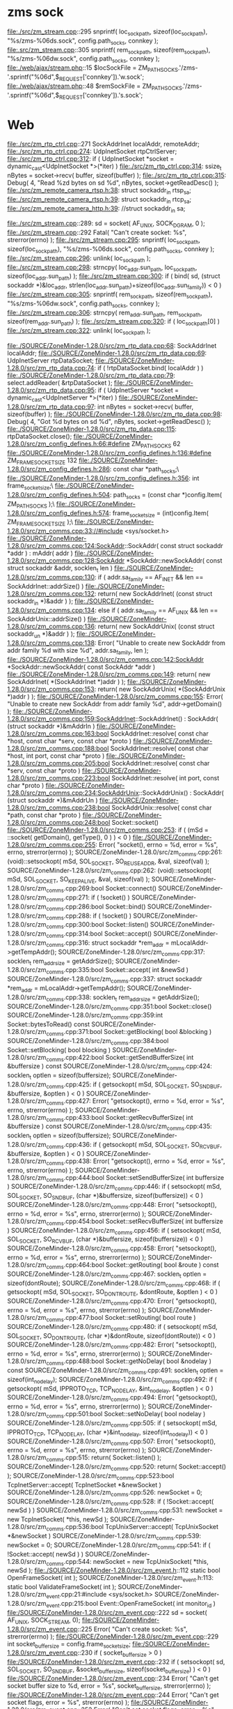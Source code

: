 * zms sock
  file:./src/zm_stream.cpp::295        snprintf( loc_sock_path, sizeof(loc_sock_path), "%s/zms-%06ds.sock", config.path_socks, connkey );
  file:.src/zm_stream.cpp::305        snprintf( rem_sock_path, sizeof(rem_sock_path), "%s/zms-%06dw.sock", config.path_socks, connkey );
  file:./web/ajax/stream.php::15 $locSockFile = ZM_PATH_SOCKS.'/zms-'.sprintf("%06d",$_REQUEST['connkey']).'w.sock';
  file:./web/ajax/stream.php::48 $remSockFile = ZM_PATH_SOCKS.'/zms-'.sprintf("%06d",$_REQUEST['connkey']).'s.sock';
* Web
  file:./src/zm_rtp_ctrl.cpp::271    SockAddrInet localAddr, remoteAddr;
  file:./src/zm_rtp_ctrl.cpp:274:    UdpInetSocket rtpCtrlServer;
  file:./src/zm_rtp_ctrl.cpp:312:            if ( UdpInetSocket *socket = dynamic_cast<UdpInetSocket *>(*iter) )
  file:./src/zm_rtp_ctrl.cpp:314:                ssize_t nBytes = socket->recv( buffer, sizeof(buffer) );
  file:./src/zm_rtp_ctrl.cpp:315:                Debug( 4, "Read %zd bytes on sd %d", nBytes, socket->getReadDesc() );
  file:./src/zm_remote_camera_rtsp.h:38:	struct sockaddr_in rtsp_sa;
  file:./src/zm_remote_camera_rtsp.h:39:	struct sockaddr_in rtcp_sa;
  file:./src/zm_remote_camera_http.h:39:	//struct sockaddr_in sa;

file:./src/zm_stream.cpp::289:        sd = socket( AF_UNIX, SOCK_DGRAM, 0 );
file:./src/zm_stream.cpp::292            Fatal( "Can't create socket: %s", strerror(errno) );
file:./src/zm_stream.cpp:295:        snprintf( loc_sock_path, sizeof(loc_sock_path), "%s/zms-%06ds.sock", config.path_socks, connkey );
file:./src/zm_stream.cpp:296:        unlink( loc_sock_path );
file:./src/zm_stream.cpp:298:        strncpy( loc_addr.sun_path, loc_sock_path, sizeof(loc_addr.sun_path) );
file:./src/zm_stream.cpp:300:        if ( bind( sd, (struct sockaddr *)&loc_addr, strlen(loc_addr.sun_path)+sizeof(loc_addr.sun_family)) < 0 )
file:./src/zm_stream.cpp:305:        snprintf( rem_sock_path, sizeof(rem_sock_path), "%s/zms-%06dw.sock", config.path_socks, connkey );
file:./src/zm_stream.cpp:306:        strncpy( rem_addr.sun_path, rem_sock_path, sizeof(rem_addr.sun_path) );
file:./src/zm_stream.cpp:320:        if ( loc_sock_path[0] )
file:./src/zm_stream.cpp:322:            unlink( loc_sock_path );

file:./SOURCE/ZoneMinder-1.28.0/src/zm_rtp_data.cpp:68:    SockAddrInet localAddr;
file:./SOURCE/ZoneMinder-1.28.0/src/zm_rtp_data.cpp:69:    UdpInetServer rtpDataSocket;
file:./SOURCE/ZoneMinder-1.28.0/src/zm_rtp_data.cpp:74:    if ( !rtpDataSocket.bind( localAddr ) )
file:./SOURCE/ZoneMinder-1.28.0/src/zm_rtp_data.cpp:79:    select.addReader( &rtpDataSocket );
file:./SOURCE/ZoneMinder-1.28.0/src/zm_rtp_data.cpp:95:             if ( UdpInetServer *socket = dynamic_cast<UdpInetServer *>(*iter) )
file:./SOURCE/ZoneMinder-1.28.0/src/zm_rtp_data.cpp:97:                 int nBytes = socket->recv( buffer, sizeof(buffer) );
file:./SOURCE/ZoneMinder-1.28.0/src/zm_rtp_data.cpp:98:                 Debug( 4, "Got %d bytes on sd %d", nBytes, socket->getReadDesc() );
file:./SOURCE/ZoneMinder-1.28.0/src/zm_rtp_data.cpp:115:    rtpDataSocket.close();
file:./SOURCE/ZoneMinder-1.28.0/src/zm_config_defines.h:66:#define ZM_PATH_SOCKS 62
file:./SOURCE/ZoneMinder-1.28.0/src/zm_config_defines.h:136:#define ZM_FRAME_SOCKET_SIZE 132
file:./SOURCE/ZoneMinder-1.28.0/src/zm_config_defines.h:286:	const char *path_socks;\
file:./SOURCE/ZoneMinder-1.28.0/src/zm_config_defines.h:356:	int frame_socket_size;\
file:./SOURCE/ZoneMinder-1.28.0/src/zm_config_defines.h:504:	path_socks = (const char *)config.Item( ZM_PATH_SOCKS );\
file:./SOURCE/ZoneMinder-1.28.0/src/zm_config_defines.h:574:	frame_socket_size = (int)config.Item( ZM_FRAME_SOCKET_SIZE );\
file:./SOURCE/ZoneMinder-1.28.0/src/zm_comms.cpp:33://#include <sys/socket.h>
file:./SOURCE/ZoneMinder-1.28.0/src/zm_comms.cpp:124:SockAddr::SockAddr( const struct sockaddr *addr ) : mAddr( addr )
file:./SOURCE/ZoneMinder-1.28.0/src/zm_comms.cpp:128:SockAddr *SockAddr::newSockAddr( const struct sockaddr &addr, socklen_t len )
file:./SOURCE/ZoneMinder-1.28.0/src/zm_comms.cpp:130:    if ( addr.sa_family == AF_INET && len == SockAddrInet::addrSize() )
file:./SOURCE/ZoneMinder-1.28.0/src/zm_comms.cpp:132:        return( new SockAddrInet( (const struct sockaddr_in *)&addr ) );
file:./SOURCE/ZoneMinder-1.28.0/src/zm_comms.cpp:134:    else if ( addr.sa_family == AF_UNIX && len == SockAddrUnix::addrSize() )
file:./SOURCE/ZoneMinder-1.28.0/src/zm_comms.cpp:136:        return( new SockAddrUnix( (const struct sockaddr_un *)&addr ) );
file:./SOURCE/ZoneMinder-1.28.0/src/zm_comms.cpp:138:    Error( "Unable to create new SockAddr from addr family %d with size %d", addr.sa_family, len );
file:./SOURCE/ZoneMinder-1.28.0/src/zm_comms.cpp:142:SockAddr *SockAddr::newSockAddr( const SockAddr *addr )
file:./SOURCE/ZoneMinder-1.28.0/src/zm_comms.cpp:149:        return( new SockAddrInet( *(SockAddrInet *)addr ) );
file:./SOURCE/ZoneMinder-1.28.0/src/zm_comms.cpp:153:        return( new SockAddrUnix( *(SockAddrUnix *)addr ) );
file:./SOURCE/ZoneMinder-1.28.0/src/zm_comms.cpp:155:    Error( "Unable to create new SockAddr from addr family %d", addr->getDomain() );
file:./SOURCE/ZoneMinder-1.28.0/src/zm_comms.cpp:159:SockAddrInet::SockAddrInet() : SockAddr( (struct sockaddr *)&mAddrIn )
file:./SOURCE/ZoneMinder-1.28.0/src/zm_comms.cpp:163:bool SockAddrInet::resolve( const char *host, const char *serv, const char *proto )
file:./SOURCE/ZoneMinder-1.28.0/src/zm_comms.cpp:188:bool SockAddrInet::resolve( const char *host, int port, const char *proto )
file:./SOURCE/ZoneMinder-1.28.0/src/zm_comms.cpp:205:bool SockAddrInet::resolve( const char *serv, const char *proto )
file:./SOURCE/ZoneMinder-1.28.0/src/zm_comms.cpp:223:bool SockAddrInet::resolve( int port, const char *proto )
file:./SOURCE/ZoneMinder-1.28.0/src/zm_comms.cpp:234:SockAddrUnix::SockAddrUnix() : SockAddr( (struct sockaddr *)&mAddrUn )
file:./SOURCE/ZoneMinder-1.28.0/src/zm_comms.cpp:238:bool SockAddrUnix::resolve( const char *path, const char *proto )
file:./SOURCE/ZoneMinder-1.28.0/src/zm_comms.cpp:248:bool Socket::socket()
file:./SOURCE/ZoneMinder-1.28.0/src/zm_comms.cpp:253:	if ( (mSd = ::socket( getDomain(), getType(), 0 ) ) < 0 )
file:./SOURCE/ZoneMinder-1.28.0/src/zm_comms.cpp:255:		Error( "socket(), errno = %d, error = %s", errno, strerror(errno) );
SOURCE/ZoneMinder-1.28.0/src/zm_comms.cpp:261:	(void)::setsockopt( mSd, SOL_SOCKET, SO_REUSEADDR, &val, sizeof(val) );
SOURCE/ZoneMinder-1.28.0/src/zm_comms.cpp:262:	(void)::setsockopt( mSd, SOL_SOCKET, SO_KEEPALIVE, &val, sizeof(val) );
SOURCE/ZoneMinder-1.28.0/src/zm_comms.cpp:269:bool Socket::connect()
SOURCE/ZoneMinder-1.28.0/src/zm_comms.cpp:271:	if ( !socket() ) 
SOURCE/ZoneMinder-1.28.0/src/zm_comms.cpp:286:bool Socket::bind()
SOURCE/ZoneMinder-1.28.0/src/zm_comms.cpp:288:	if ( !socket() )
SOURCE/ZoneMinder-1.28.0/src/zm_comms.cpp:300:bool Socket::listen()
SOURCE/ZoneMinder-1.28.0/src/zm_comms.cpp:314:bool Socket::accept()
SOURCE/ZoneMinder-1.28.0/src/zm_comms.cpp:316:    struct sockaddr *rem_addr = mLocalAddr->getTempAddr();
SOURCE/ZoneMinder-1.28.0/src/zm_comms.cpp:317:    socklen_t rem_addr_size = getAddrSize();
SOURCE/ZoneMinder-1.28.0/src/zm_comms.cpp:335:bool Socket::accept( int &newSd )
SOURCE/ZoneMinder-1.28.0/src/zm_comms.cpp:337:    struct sockaddr *rem_addr = mLocalAddr->getTempAddr();
SOURCE/ZoneMinder-1.28.0/src/zm_comms.cpp:338:    socklen_t rem_addr_size = getAddrSize();
SOURCE/ZoneMinder-1.28.0/src/zm_comms.cpp:351:bool Socket::close()
SOURCE/ZoneMinder-1.28.0/src/zm_comms.cpp:359:int Socket::bytesToRead() const
SOURCE/ZoneMinder-1.28.0/src/zm_comms.cpp:371:bool Socket::getBlocking( bool &blocking )
SOURCE/ZoneMinder-1.28.0/src/zm_comms.cpp:384:bool Socket::setBlocking( bool blocking )
SOURCE/ZoneMinder-1.28.0/src/zm_comms.cpp:422:bool Socket::getSendBufferSize( int &buffersize ) const
SOURCE/ZoneMinder-1.28.0/src/zm_comms.cpp:424:	socklen_t optlen = sizeof(buffersize);
SOURCE/ZoneMinder-1.28.0/src/zm_comms.cpp:425:	if ( getsockopt( mSd, SOL_SOCKET, SO_SNDBUF, &buffersize, &optlen ) < 0 )
SOURCE/ZoneMinder-1.28.0/src/zm_comms.cpp:427:		Error( "getsockopt(), errno = %d, error = %s", errno, strerror(errno) );
SOURCE/ZoneMinder-1.28.0/src/zm_comms.cpp:433:bool Socket::getRecvBufferSize( int &buffersize ) const
SOURCE/ZoneMinder-1.28.0/src/zm_comms.cpp:435:	socklen_t optlen = sizeof(buffersize);
SOURCE/ZoneMinder-1.28.0/src/zm_comms.cpp:436:	if ( getsockopt( mSd, SOL_SOCKET, SO_RCVBUF, &buffersize, &optlen ) < 0 )
SOURCE/ZoneMinder-1.28.0/src/zm_comms.cpp:438:		Error( "getsockopt(), errno = %d, error = %s", errno, strerror(errno) );
SOURCE/ZoneMinder-1.28.0/src/zm_comms.cpp:444:bool Socket::setSendBufferSize( int buffersize )
SOURCE/ZoneMinder-1.28.0/src/zm_comms.cpp:446:	if ( setsockopt( mSd, SOL_SOCKET, SO_SNDBUF, (char *)&buffersize, sizeof(buffersize)) < 0 )
SOURCE/ZoneMinder-1.28.0/src/zm_comms.cpp:448:		Error( "setsockopt(), errno = %d, error = %s", errno, strerror(errno) );
SOURCE/ZoneMinder-1.28.0/src/zm_comms.cpp:454:bool Socket::setRecvBufferSize( int buffersize )
SOURCE/ZoneMinder-1.28.0/src/zm_comms.cpp:456:	if ( setsockopt( mSd, SOL_SOCKET, SO_RCVBUF, (char *)&buffersize, sizeof(buffersize)) < 0 )
SOURCE/ZoneMinder-1.28.0/src/zm_comms.cpp:458:		Error( "setsockopt(), errno = %d, error = %s", errno, strerror(errno) );
SOURCE/ZoneMinder-1.28.0/src/zm_comms.cpp:464:bool Socket::getRouting( bool &route ) const
SOURCE/ZoneMinder-1.28.0/src/zm_comms.cpp:467:	socklen_t optlen = sizeof(dontRoute);
SOURCE/ZoneMinder-1.28.0/src/zm_comms.cpp:468:	if ( getsockopt( mSd, SOL_SOCKET, SO_DONTROUTE, &dontRoute, &optlen ) < 0 )
SOURCE/ZoneMinder-1.28.0/src/zm_comms.cpp:470:		Error( "getsockopt(), errno = %d, error = %s", errno, strerror(errno) );
SOURCE/ZoneMinder-1.28.0/src/zm_comms.cpp:477:bool Socket::setRouting( bool route )
SOURCE/ZoneMinder-1.28.0/src/zm_comms.cpp:480:	if ( setsockopt( mSd, SOL_SOCKET, SO_DONTROUTE, (char *)&dontRoute, sizeof(dontRoute)) < 0 )
SOURCE/ZoneMinder-1.28.0/src/zm_comms.cpp:482:		Error( "setsockopt(), errno = %d, error = %s", errno, strerror(errno) );
SOURCE/ZoneMinder-1.28.0/src/zm_comms.cpp:488:bool Socket::getNoDelay( bool &nodelay ) const
SOURCE/ZoneMinder-1.28.0/src/zm_comms.cpp:491:	socklen_t optlen = sizeof(int_nodelay);
SOURCE/ZoneMinder-1.28.0/src/zm_comms.cpp:492:	if ( getsockopt( mSd, IPPROTO_TCP, TCP_NODELAY, &int_nodelay, &optlen ) < 0 )
SOURCE/ZoneMinder-1.28.0/src/zm_comms.cpp:494:		Error( "getsockopt(), errno = %d, error = %s", errno, strerror(errno) );
SOURCE/ZoneMinder-1.28.0/src/zm_comms.cpp:501:bool Socket::setNoDelay( bool nodelay )
SOURCE/ZoneMinder-1.28.0/src/zm_comms.cpp:505:	if ( setsockopt( mSd, IPPROTO_TCP, TCP_NODELAY, (char *)&int_nodelay, sizeof(int_nodelay)) < 0 )
SOURCE/ZoneMinder-1.28.0/src/zm_comms.cpp:507:		Error( "setsockopt(), errno = %d, error = %s", errno, strerror(errno) );
SOURCE/ZoneMinder-1.28.0/src/zm_comms.cpp:515:    return( Socket::listen() );
SOURCE/ZoneMinder-1.28.0/src/zm_comms.cpp:520:    return( Socket::accept() );
SOURCE/ZoneMinder-1.28.0/src/zm_comms.cpp:523:bool TcpInetServer::accept( TcpInetSocket *&newSocket )
SOURCE/ZoneMinder-1.28.0/src/zm_comms.cpp:526:    newSocket = 0;
SOURCE/ZoneMinder-1.28.0/src/zm_comms.cpp:528:    if ( !Socket::accept( newSd ) )
SOURCE/ZoneMinder-1.28.0/src/zm_comms.cpp:531:	newSocket = new TcpInetSocket( *this, newSd );
SOURCE/ZoneMinder-1.28.0/src/zm_comms.cpp:536:bool TcpUnixServer::accept( TcpUnixSocket *&newSocket )
SOURCE/ZoneMinder-1.28.0/src/zm_comms.cpp:539:    newSocket = 0;
SOURCE/ZoneMinder-1.28.0/src/zm_comms.cpp:541:    if ( !Socket::accept( newSd ) )
SOURCE/ZoneMinder-1.28.0/src/zm_comms.cpp:544:	newSocket = new TcpUnixSocket( *this, newSd );
file:./SOURCE/ZoneMinder-1.28.0/src/zm_event.h::112	static bool OpenFrameSocket( int );
SOURCE/ZoneMinder-1.28.0/src/zm_event.h:113:	static bool ValidateFrameSocket( int );
SOURCE/ZoneMinder-1.28.0/src/zm_event.cpp:21:#include <sys/socket.h>
SOURCE/ZoneMinder-1.28.0/src/zm_event.cpp:215:bool Event::OpenFrameSocket( int monitor_id )
file:/SOURCE/ZoneMinder-1.28.0/src/zm_event.cpp::222    sd = socket( AF_UNIX, SOCK_STREAM, 0);
file:/SOURCE/ZoneMinder-1.28.0/src/zm_event.cpp::225        Error( "Can't create socket: %s", strerror(errno) );
file:/SOURCE/ZoneMinder-1.28.0/src/zm_event.cpp::229    int socket_buffer_size = config.frame_socket_size;
file:/SOURCE/ZoneMinder-1.28.0/src/zm_event.cpp::230    if ( socket_buffer_size > 0 )
file:/SOURCE/ZoneMinder-1.28.0/src/zm_event.cpp::232        if ( setsockopt( sd, SOL_SOCKET, SO_SNDBUF, &socket_buffer_size, sizeof(socket_buffer_size) ) < 0 )
file:/SOURCE/ZoneMinder-1.28.0/src/zm_event.cpp::234            Error( "Can't get socket buffer size to %d, error = %s", socket_buffer_size, strerror(errno) );
file:/SOURCE/ZoneMinder-1.28.0/src/zm_event.cpp::244        Error( "Can't get socket flags, error = %s", strerror(errno) );
file:/SOURCE/ZoneMinder-1.28.0/src/zm_event.cpp::252        Error( "Can't set socket flags, error = %s", strerror(errno) );
file:/SOURCE/ZoneMinder-1.28.0/src/zm_event.cpp::258    char sock_path[PATH_MAX] = "";
file:/SOURCE/ZoneMinder-1.28.0/src/zm_event.cpp::259    snprintf( sock_path, sizeof(sock_path), "%s/zmf-%d.sock", config.path_socks, monitor_id );
file:/SOURCE/ZoneMinder-1.28.0/src/zm_event.cpp::261    struct sockaddr_un addr;
file:/SOURCE/ZoneMinder-1.28.0/src/zm_event.cpp::263    strncpy( addr.sun_path, sock_path, sizeof(addr.sun_path) );
file:/SOURCE/ZoneMinder-1.28.0/src/zm_event.cpp::266    if ( connect( sd, (struct sockaddr *)&addr, strlen(addr.sun_path)+sizeof(addr.sun_family)) < 0 )
file:/SOURCE/ZoneMinder-1.28.0/src/zm_event.cpp::278bool Event::ValidateFrameSocket( int monitor_id )
file:/SOURCE/ZoneMinder-1.28.0/src/zm_event.cpp::282        return( OpenFrameSocket( monitor_id ) );
file:/SOURCE/ZoneMinder-1.28.0/src/zm_event.cpp::289    if ( !ValidateFrameSocket( monitor->Id() ) )
file:/SOURCE/ZoneMinder-1.28.0/src/zm_event.cpp::1115    if ( sendto( sd, &status_msg, sizeof(status_msg), MSG_DONTWAIT, (sockaddr *)&rem_addr, sizeof(rem_addr) ) < 0 )

file:/SOURCE/ZoneMinder-1.28.0/src/zm_rtsp.cpp::54        if ( mRtspSocket2.send( message.c_str(), message.size() ) != (int)message.length() )
file:/SOURCE/ZoneMinder-1.28.0/src/zm_rtsp.cpp::62        if ( mRtspSocket.send( message.c_str(), message.size() ) != (int)message.length() )
file:/SOURCE/ZoneMinder-1.28.0/src/zm_rtsp.cpp::101    if ( mRtspSocket.recv( response ) < 0 )
file:/SOURCE/ZoneMinder-1.28.0/src/zm_rtsp.cpp::248    if ( !mRtspSocket.connect( mHost.c_str(), strtol( mPort.c_str(), NULL, 10 ) ) )
file:/SOURCE/ZoneMinder-1.28.0/src/zm_rtsp.cpp::249        Fatal( "Unable to connect RTSP socket" );
file:/SOURCE/ZoneMinder-1.28.0/src/zm_rtsp.cpp::251    //select.addReader( &mRtspSocket );
file:/SOURCE/ZoneMinder-1.28.0/src/zm_rtsp.cpp::254        //mRtspSocket.recv( response );
file:/SOURCE/ZoneMinder-1.28.0/src/zm_rtsp.cpp::255        //Debug( 4, "Drained %d bytes from RTSP socket", response.size() );
file:/SOURCE/ZoneMinder-1.28.0/src/zm_rtsp.cpp::262        if ( !mRtspSocket2.connect( mHost.c_str(), strtol( mPort.c_str(), NULL, 10 ) ) )
file:/SOURCE/ZoneMinder-1.28.0/src/zm_rtsp.cpp::263            Fatal( "Unable to connect auxiliary RTSP/HTTP socket" );
file:/SOURCE/ZoneMinder-1.28.0/src/zm_rtsp.cpp::265        //select.addReader( &mRtspSocket2 );
file:/SOURCE/ZoneMinder-1.28.0/src/zm_rtsp.cpp::268            //mRtspSocket2.recv( response );
file:/SOURCE/ZoneMinder-1.28.0/src/zm_rtsp.cpp::269            //Debug( 4, "Drained %d bytes from HTTP socket", response.size() );
file:/SOURCE/ZoneMinder-1.28.0/src/zm_rtsp.cpp::285			if ( mRtspSocket.send( message.c_str(), message.size() ) != (int)message.length() )
file:/SOURCE/ZoneMinder-1.28.0/src/zm_rtsp.cpp::290			if ( mRtspSocket.recv( response ) < 0 )
file:/SOURCE/ZoneMinder-1.28.0/src/zm_rtsp.cpp::319				mRtspSocket.close();
file:/SOURCE/ZoneMinder-1.28.0/src/zm_rtsp.cpp::320			    if ( !mRtspSocket.connect( mHost.c_str(), strtol( mPort.c_str(), NULL, 10 ) ) )
file:/SOURCE/ZoneMinder-1.28.0/src/zm_rtsp.cpp::321			        Fatal( "Unable to reconnect RTSP socket" );
file:/SOURCE/ZoneMinder-1.28.0/src/zm_rtsp.cpp::341        if ( mRtspSocket2.send( message.c_str(), message.size() ) != (int)message.length() )
file:/SOURCE/ZoneMinder-1.28.0/src/zm_rtsp.cpp::629            select.addReader( &mRtspSocket );
file:/SOURCE/ZoneMinder-1.28.0/src/zm_rtsp.cpp::645                ssize_t nBytes = mRtspSocket.recv( tempBuffer, sizeof(tempBuffer) );
file:/SOURCE/ZoneMinder-1.28.0/src/zm_rtsp.cpp::647                Debug( 4, "Read %zd bytes on sd %d, %d total", nBytes, mRtspSocket.getReadDesc(), buffer.size() );

file:/SOURCE/ZoneMinder-1.28.0/src/zma.cpp::109			Event::OpenFrameSocket( monitor->Id() );

file:/SOURCE/ZoneMinder-1.28.0/src/zm_monitor.cpp::3748    if ( (nbytes = sendto( sd, &status_msg, sizeof(status_msg), MSG_DONTWAIT, (sockaddr *)&rem_addr, sizeof(rem_addr) )) < 0 )

file:/SOURCE/ZoneMinder-1.28.0/src/zm_remote_camera_rtsp.cpp::29#include <sys/socket.h>

SOURCE/ZoneMinder-1.28.0/src/zmf.cpp:41:int OpenSocket( int monitor_id )
SOURCE/ZoneMinder-1.28.0/src/zmf.cpp:43:	int sd = socket( AF_UNIX, SOCK_STREAM, 0);
SOURCE/ZoneMinder-1.28.0/src/zmf.cpp:46:		Error( "Can't create socket: %s", strerror(errno) );
SOURCE/ZoneMinder-1.28.0/src/zmf.cpp:50:	char sock_path[PATH_MAX] = "";
SOURCE/ZoneMinder-1.28.0/src/zmf.cpp:51:	snprintf( sock_path, sizeof(sock_path), "%s/zmf-%d.sock", config.path_socks, monitor_id );
SOURCE/ZoneMinder-1.28.0/src/zmf.cpp:52:	if ( unlink( sock_path ) < 0 )
SOURCE/ZoneMinder-1.28.0/src/zmf.cpp:54:		Warning( "Can't unlink '%s': %s", sock_path, strerror(errno) );
SOURCE/ZoneMinder-1.28.0/src/zmf.cpp:57:	struct sockaddr_un addr;
SOURCE/ZoneMinder-1.28.0/src/zmf.cpp:59:	strncpy( addr.sun_path, sock_path, sizeof(addr.sun_path) );
SOURCE/ZoneMinder-1.28.0/src/zmf.cpp:62:	if ( bind( sd, (struct sockaddr *)&addr, strlen(addr.sun_path)+sizeof(addr.sun_family)) < 0 )
SOURCE/ZoneMinder-1.28.0/src/zmf.cpp:74:	struct sockaddr_un rem_addr;
SOURCE/ZoneMinder-1.28.0/src/zmf.cpp:75:	socklen_t rem_addr_len = sizeof(rem_addr);
SOURCE/ZoneMinder-1.28.0/src/zmf.cpp:77:	if ( (new_sd = accept( sd, (struct sockaddr *)&rem_addr, &rem_addr_len )) < 0 )
SOURCE/ZoneMinder-1.28.0/src/zmf.cpp:86:	Info( "Frame server socket open, awaiting images" );
SOURCE/ZoneMinder-1.28.0/src/zmf.cpp:90:int ReopenSocket( int &sd, int monitor_id )
SOURCE/ZoneMinder-1.28.0/src/zmf.cpp:93:	return( sd = OpenSocket( monitor_id ) );
SOURCE/ZoneMinder-1.28.0/src/zmf.cpp:187:	int sd = OpenSocket( monitor->Id() );
SOURCE/ZoneMinder-1.28.0/src/zmf.cpp:212:			ReopenSocket( sd, monitor->Id() );
SOURCE/ZoneMinder-1.28.0/src/zmf.cpp:231:				Warning( "Socket closed at remote end" );
SOURCE/ZoneMinder-1.28.0/src/zmf.cpp:233:			ReopenSocket( sd, monitor->Id() );
SOURCE/ZoneMinder-1.28.0/src/zmf.cpp:274:				Warning( "Socket closed at remote end" );
SOURCE/ZoneMinder-1.28.0/src/zmf.cpp:276:			ReopenSocket( sd, monitor->Id() );
SOURCE/ZoneMinder-1.28.0/src/zm_rtsp.h:71:    TcpInetClient mRtspSocket;
SOURCE/ZoneMinder-1.28.0/src/zm_rtsp.h:72:    TcpInetClient mRtspSocket2;
SOURCE/ZoneMinder-1.28.0/src/zm_remote_camera_http.cpp:25:#include <sys/socket.h>
SOURCE/ZoneMinder-1.28.0/src/zm_remote_camera_http.cpp:95:        sd = socket( p->ai_family, p->ai_socktype, p->ai_protocol );
SOURCE/ZoneMinder-1.28.0/src/zm_remote_camera_http.cpp:98:            Warning("Can't create socket: %s", strerror(errno) );
SOURCE/ZoneMinder-1.28.0/src/zm_remote_camera_http.cpp:119:    Debug( 3, "Connected to host, socket = %d", sd );
SOURCE/ZoneMinder-1.28.0/src/zm_remote_camera_http.cpp:182:            Debug( 3, "Socket closed" );
SOURCE/ZoneMinder-1.28.0/src/zm_remote_camera_http.cpp:203:            Debug( 3, "Socket closed" );
Binary file SOURCE/ZoneMinder-1.28.0/src/libzm.a matches
Binary file SOURCE/ZoneMinder-1.28.0/src/zma matches
SOURCE/ZoneMinder-1.28.0/src/zm_remote_camera.cpp:71:	hints.ai_socktype = SOCK_STREAM;
SOURCE/ZoneMinder-1.28.0/scripts/zm:36:	#Make sure the folder for the socks file exists or create one
SOURCE/ZoneMinder-1.28.0/scripts/zm:37:	GetPath="select Value from Config where Name='ZM_PATH_SOCKS'"
SOURCE/ZoneMinder-1.28.0/scripts/zm:42:	    ZM_PATH_SOCK=`echo $GetPath | mysql -B -h$ZM_DB_HOST -u$ZM_DB_USER -p$ZM_DB_PASS $ZM_DB_NAME | grep -v '^Value'`
SOURCE/ZoneMinder-1.28.0/scripts/zm:44:	    ZM_PATH_SOCK=`echo $GetPath | mysql -B -h$dbHost -P$dbPort -u$ZM_DB_USER -p$ZM_DB_PASS $ZM_DB_NAME | grep -v '^Value'`
SOURCE/ZoneMinder-1.28.0/scripts/zm:46:	[ ! -d $ZM_PATH_SOCK ] \
SOURCE/ZoneMinder-1.28.0/scripts/zm:47:		&& mkdir -m 774 $ZM_PATH_SOCK \
SOURCE/ZoneMinder-1.28.0/scripts/zm:48:		&& chown $ZM_WEB_USER:$ZM_WEB_GROUP $ZM_PATH_SOCK
SOURCE/ZoneMinder-1.28.0/scripts/zmtrigger.pl.in:56:push( @connections, ZoneMinder::Trigger::Connection->new( name=>"Chan2", channel=>ZoneMinder::Trigger::Channel::Unix->new( path=>$Config{ZM_PATH_SOCKS}.'/zmtrigger.sock' ), mode=>"rw" ) );
SOURCE/ZoneMinder-1.28.0/scripts/zmtrigger.pl.in:67:#use Socket;
SOURCE/ZoneMinder-1.28.0/scripts/zmdc.pl:50:use Socket;
SOURCE/ZoneMinder-1.28.0/scripts/zmdc.pl:54:use constant SOCK_FILE => $Config{ZM_PATH_SOCKS}.'/zmdc.sock';
SOURCE/ZoneMinder-1.28.0/scripts/zmdc.pl:131:socket( CLIENT, PF_UNIX, SOCK_STREAM, 0 ) or Fatal( "Can't open socket: $!" );
SOURCE/ZoneMinder-1.28.0/scripts/zmdc.pl:133:my $saddr = sockaddr_un( SOCK_FILE );
SOURCE/ZoneMinder-1.28.0/scripts/zmdc.pl:160:        socket( CLIENT, PF_UNIX, SOCK_STREAM, 0 ) or Fatal( "Can't open socket: $!" );
SOURCE/ZoneMinder-1.28.0/scripts/zmdc.pl:215:use Socket;
SOURCE/ZoneMinder-1.28.0/scripts/zmdc.pl:244:    socket( SERVER, PF_UNIX, SOCK_STREAM, 0 ) or Fatal( "Can't open socket: $!" );
SOURCE/ZoneMinder-1.28.0/scripts/zmdc.pl:245:    unlink( main::SOCK_FILE );
SOURCE/ZoneMinder-1.28.0/scripts/zmdc.pl:354:    unlink( main::SOCK_FILE );
SOURCE/ZoneMinder-1.28.0/scripts/zmdc.pl:694:    unlink( main::SOCK_FILE );
SOURCE/ZoneMinder-1.28.0/scripts/zmx10.pl.in:47:use Socket;
SOURCE/ZoneMinder-1.28.0/scripts/zmx10.pl.in:51:use constant SOCK_FILE => $Config{ZM_PATH_SOCKS}.'/zmx10.sock';
SOURCE/ZoneMinder-1.28.0/scripts/zmx10.pl.in:90:socket( CLIENT, PF_UNIX, SOCK_STREAM, 0 ) or Fatal( "Can't open socket: $!" );
SOURCE/ZoneMinder-1.28.0/scripts/zmx10.pl.in:92:my $saddr = sockaddr_un( SOCK_FILE );
SOURCE/ZoneMinder-1.28.0/scripts/zmx10.pl.in:105:		socket( CLIENT, PF_UNIX, SOCK_STREAM, 0 ) or Fatal( "Can't open socket: $!" );
SOURCE/ZoneMinder-1.28.0/scripts/zmx10.pl.in:151:use Socket;
SOURCE/ZoneMinder-1.28.0/scripts/zmx10.pl.in:166:	socket( SERVER, PF_UNIX, SOCK_STREAM, 0 ) or Fatal( "Can't open socket: $!" );
SOURCE/ZoneMinder-1.28.0/scripts/zmx10.pl.in:167:	unlink( main::SOCK_FILE );
SOURCE/ZoneMinder-1.28.0/scripts/zmx10.pl.in:168:	my $saddr = sockaddr_un( main::SOCK_FILE );
SOURCE/ZoneMinder-1.28.0/scripts/zmpkg.pl.in:173:        # Recreate the sock directory if it's been wiped
SOURCE/ZoneMinder-1.28.0/scripts/zmpkg.pl.in:174:	verifyFolder("@ZM_SOCKDIR@");
SOURCE/ZoneMinder-1.28.0/scripts/zmdc.pl.in:50:use Socket;
SOURCE/ZoneMinder-1.28.0/scripts/zmdc.pl.in:54:use constant SOCK_FILE => $Config{ZM_PATH_SOCKS}.'/zmdc.sock';
SOURCE/ZoneMinder-1.28.0/scripts/zmdc.pl.in:131:socket( CLIENT, PF_UNIX, SOCK_STREAM, 0 ) or Fatal( "Can't open socket: $!" );
SOURCE/ZoneMinder-1.28.0/scripts/zmdc.pl.in:133:my $saddr = sockaddr_un( SOCK_FILE );
SOURCE/ZoneMinder-1.28.0/scripts/zmdc.pl.in:160:        socket( CLIENT, PF_UNIX, SOCK_STREAM, 0 ) or Fatal( "Can't open socket: $!" );
SOURCE/ZoneMinder-1.28.0/scripts/zmdc.pl.in:215:use Socket;
SOURCE/ZoneMinder-1.28.0/scripts/zmdc.pl.in:244:    socket( SERVER, PF_UNIX, SOCK_STREAM, 0 ) or Fatal( "Can't open socket: $!" );
SOURCE/ZoneMinder-1.28.0/scripts/zmdc.pl.in:245:    unlink( main::SOCK_FILE );
SOURCE/ZoneMinder-1.28.0/scripts/zmdc.pl.in:354:    unlink( main::SOCK_FILE );
SOURCE/ZoneMinder-1.28.0/scripts/zmdc.pl.in:694:    unlink( main::SOCK_FILE );

SOURCE/ZoneMinder-1.28.0/scripts/ZoneMinder/lib/ZoneMinder/ConfigData.pm:609:		name => "ZM_PATH_SOCKS",
SOURCE/ZoneMinder-1.28.0/scripts/ZoneMinder/lib/ZoneMinder/ConfigData.pm:610:		default => "/zoneminder/sock",
SOURCE/ZoneMinder-1.28.0/scripts/ZoneMinder/lib/ZoneMinder/ConfigData.pm:611:		description => "Path to the various Unix domain socket files that ZoneMinder uses",
SOURCE/ZoneMinder-1.28.0/scripts/ZoneMinder/lib/ZoneMinder/ConfigData.pm:612:		help => "ZoneMinder generally uses Unix domain sockets where possible. This reduces the need for port assignments and prevents external applications from possibly compromising the daemons. However each Unix socket requires a .sock file to be created. This option indicates where those socket files go.",
SOURCE/ZoneMinder-1.28.0/scripts/ZoneMinder/lib/ZoneMinder/ConfigData.pm:1243:		name => "ZM_FRAME_SOCKET_SIZE",
SOURCE/ZoneMinder-1.28.0/scripts/ZoneMinder/lib/ZoneMinder/ConfigData.pm:1245:		description => "Specify the frame server socket buffer size if non-standard",
SOURCE/ZoneMinder-1.28.0/scripts/ZoneMinder/lib/ZoneMinder/ConfigData.pm:1247:		help => "For large captured images it is possible for the writes from the analysis daemon to the frame server to fail as the amount to be written exceeds the default buffer size. While the images are then written by the analysis daemon so no data is lost, it defeats the object of the frame server daemon in the first place. You can use this option to indicate that a larger buffer size should be used. Note that you may have to change the existing maximum socket buffer size on your system via sysctl (or in /proc/sys/net/core/wmem_max) to allow this new size to be set. Alternatively you can change the default buffer size on your system in the same way in which case that will be used with no change necessary in this option",
SOURCE/ZoneMinder-1.28.0/scripts/ZoneMinder/lib/ZoneMinder/ConfigData.pm:1262:		description => "Interface external event triggers via socket or device files",
SOURCE/ZoneMinder-1.28.0/scripts/ZoneMinder/lib/ZoneMinder/ConfigData.pm.in:609:		name => "ZM_PATH_SOCKS",
SOURCE/ZoneMinder-1.28.0/scripts/ZoneMinder/lib/ZoneMinder/ConfigData.pm.in:610:		default => "@ZM_SOCKDIR@",
SOURCE/ZoneMinder-1.28.0/scripts/ZoneMinder/lib/ZoneMinder/ConfigData.pm.in:611:		description => "Path to the various Unix domain socket files that ZoneMinder uses",
SOURCE/ZoneMinder-1.28.0/scripts/ZoneMinder/lib/ZoneMinder/ConfigData.pm.in:612:		help => "ZoneMinder generally uses Unix domain sockets where possible. This reduces the need for port assignments and prevents external applications from possibly compromising the daemons. However each Unix socket requires a .sock file to be created. This option indicates where those socket files go.",
SOURCE/ZoneMinder-1.28.0/scripts/ZoneMinder/lib/ZoneMinder/ConfigData.pm.in:1243:		name => "ZM_FRAME_SOCKET_SIZE",
SOURCE/ZoneMinder-1.28.0/scripts/ZoneMinder/lib/ZoneMinder/ConfigData.pm.in:1245:		description => "Specify the frame server socket buffer size if non-standard",
SOURCE/ZoneMinder-1.28.0/scripts/ZoneMinder/lib/ZoneMinder/ConfigData.pm.in:1247:		help => "For large captured images it is possible for the writes from the analysis daemon to the frame server to fail as the amount to be written exceeds the default buffer size. While the images are then written by the analysis daemon so no data is lost, it defeats the object of the frame server daemon in the first place. You can use this option to indicate that a larger buffer size should be used. Note that you may have to change the existing maximum socket buffer size on your system via sysctl (or in /proc/sys/net/core/wmem_max) to allow this new size to be set. Alternatively you can change the default buffer size on your system in the same way in which case that will be used with no change necessary in this option",
SOURCE/ZoneMinder-1.28.0/scripts/ZoneMinder/lib/ZoneMinder/ConfigData.pm.in:1262:		description => "Interface external event triggers via socket or device files",
SOURCE/ZoneMinder-1.28.0/scripts/ZoneMinder/lib/ZoneMinder/Trigger/Channel/Unix.pm:22:# This module contains the class definition of the unix socket based trigger
SOURCE/ZoneMinder-1.28.0/scripts/ZoneMinder/lib/ZoneMinder/Trigger/Channel/Unix.pm:40:# Unix socket based trigger channel
SOURCE/ZoneMinder-1.28.0/scripts/ZoneMinder/lib/ZoneMinder/Trigger/Channel/Unix.pm:47:use Socket;
SOURCE/ZoneMinder-1.28.0/scripts/ZoneMinder/lib/ZoneMinder/Trigger/Channel/Unix.pm:65:	my $saddr = sockaddr_un( $self->{path} );
SOURCE/ZoneMinder-1.28.0/scripts/ZoneMinder/lib/ZoneMinder/Trigger/Channel/Unix.pm:66:	socket( *sfh, PF_UNIX, SOCK_STREAM, 0 ) or croak( "Can't open socket: $!" );
SOURCE/ZoneMinder-1.28.0/scripts/ZoneMinder/lib/ZoneMinder/Trigger/Channel/Inet.pm:22:# This module contains the class definition of the tcp socket based trigger
SOURCE/ZoneMinder-1.28.0/scripts/ZoneMinder/lib/ZoneMinder/Trigger/Channel/Inet.pm:47:use Socket;
SOURCE/ZoneMinder-1.28.0/scripts/ZoneMinder/lib/ZoneMinder/Trigger/Channel/Inet.pm:64:	my $saddr = sockaddr_in( $self->{port}, INADDR_ANY );
SOURCE/ZoneMinder-1.28.0/scripts/ZoneMinder/lib/ZoneMinder/Trigger/Channel/Inet.pm:65:	socket( *sfh, PF_INET, SOCK_STREAM, getprotobyname('tcp') ) or croak( "Can't open socket: $!" );
SOURCE/ZoneMinder-1.28.0/scripts/ZoneMinder/lib/ZoneMinder/Trigger/Channel/Inet.pm:66:	setsockopt( *sfh, SOL_SOCKET, SO_REUSEADDR, 1 );
SOURCE/ZoneMinder-1.28.0/scripts/ZoneMinder/output/lib/perl5/ZoneMinder/Control/PelcoD.pm:178:                        my $socket = $resp[1] & 0x0f;
SOURCE/ZoneMinder-1.28.0/scripts/ZoneMinder/output/lib/perl5/ZoneMinder/Control/PelcoD.pm:179:                        Debug( "Got ack for socket $socket" );
SOURCE/ZoneMinder-1.28.0/scripts/ZoneMinder/output/lib/perl5/ZoneMinder/Control/PelcoP.pm:179:                        my $socket = $resp[1] & 0x0f;
SOURCE/ZoneMinder-1.28.0/scripts/ZoneMinder/output/lib/perl5/ZoneMinder/Control/PelcoP.pm:180:                        Debug( "Got ack for socket $socket" );
SOURCE/ZoneMinder-1.28.0/scripts/ZoneMinder/output/lib/perl5/ZoneMinder/Control/Visca.pm:172:                        my $socket = $resp[1] & 0x0f;
SOURCE/ZoneMinder-1.28.0/scripts/ZoneMinder/output/lib/perl5/ZoneMinder/Control/Visca.pm:173:                        Debug( "Got ack for socket $socket" );
SOURCE/ZoneMinder-1.28.0/scripts/ZoneMinder/output/lib/perl5/ZoneMinder/ConfigData.pm:609:		name => "ZM_PATH_SOCKS",
SOURCE/ZoneMinder-1.28.0/scripts/ZoneMinder/output/lib/perl5/ZoneMinder/ConfigData.pm:610:		default => "/zoneminder/sock",
SOURCE/ZoneMinder-1.28.0/scripts/ZoneMinder/output/lib/perl5/ZoneMinder/ConfigData.pm:611:		description => "Path to the various Unix domain socket files that ZoneMinder uses",
SOURCE/ZoneMinder-1.28.0/scripts/ZoneMinder/output/lib/perl5/ZoneMinder/ConfigData.pm:612:		help => "ZoneMinder generally uses Unix domain sockets where possible. This reduces the need for port assignments and prevents external applications from possibly compromising the daemons. However each Unix socket requires a .sock file to be created. This option indicates where those socket files go.",
SOURCE/ZoneMinder-1.28.0/scripts/ZoneMinder/output/lib/perl5/ZoneMinder/ConfigData.pm:1243:		name => "ZM_FRAME_SOCKET_SIZE",
SOURCE/ZoneMinder-1.28.0/scripts/ZoneMinder/output/lib/perl5/ZoneMinder/ConfigData.pm:1245:		description => "Specify the frame server socket buffer size if non-standard",
SOURCE/ZoneMinder-1.28.0/scripts/ZoneMinder/output/lib/perl5/ZoneMinder/ConfigData.pm:1247:		help => "For large captured images it is possible for the writes from the analysis daemon to the frame server to fail as the amount to be written exceeds the default buffer size. While the images are then written by the analysis daemon so no data is lost, it defeats the object of the frame server daemon in the first place. You can use this option to indicate that a larger buffer size should be used. Note that you may have to change the existing maximum socket buffer size on your system via sysctl (or in /proc/sys/net/core/wmem_max) to allow this new size to be set. Alternatively you can change the default buffer size on your system in the same way in which case that will be used with no change necessary in this option",
SOURCE/ZoneMinder-1.28.0/scripts/ZoneMinder/output/lib/perl5/ZoneMinder/ConfigData.pm:1262:		description => "Interface external event triggers via socket or device files",
SOURCE/ZoneMinder-1.28.0/scripts/ZoneMinder/output/lib/perl5/ZoneMinder/Trigger/Channel/Unix.pm:22:# This module contains the class definition of the unix socket based trigger
SOURCE/ZoneMinder-1.28.0/scripts/ZoneMinder/output/lib/perl5/ZoneMinder/Trigger/Channel/Unix.pm:40:# Unix socket based trigger channel
SOURCE/ZoneMinder-1.28.0/scripts/ZoneMinder/output/lib/perl5/ZoneMinder/Trigger/Channel/Unix.pm:47:use Socket;
SOURCE/ZoneMinder-1.28.0/scripts/ZoneMinder/output/lib/perl5/ZoneMinder/Trigger/Channel/Unix.pm:65:	my $saddr = sockaddr_un( $self->{path} );
SOURCE/ZoneMinder-1.28.0/scripts/ZoneMinder/output/lib/perl5/ZoneMinder/Trigger/Channel/Unix.pm:66:	socket( *sfh, PF_UNIX, SOCK_STREAM, 0 ) or croak( "Can't open socket: $!" );
SOURCE/ZoneMinder-1.28.0/scripts/ZoneMinder/output/lib/perl5/ZoneMinder/Trigger/Channel/Inet.pm:22:# This module contains the class definition of the tcp socket based trigger
SOURCE/ZoneMinder-1.28.0/scripts/ZoneMinder/output/lib/perl5/ZoneMinder/Trigger/Channel/Inet.pm:47:use Socket;
SOURCE/ZoneMinder-1.28.0/scripts/ZoneMinder/output/lib/perl5/ZoneMinder/Trigger/Channel/Inet.pm:64:	my $saddr = sockaddr_in( $self->{port}, INADDR_ANY );
SOURCE/ZoneMinder-1.28.0/scripts/ZoneMinder/output/lib/perl5/ZoneMinder/Trigger/Channel/Inet.pm:65:	socket( *sfh, PF_INET, SOCK_STREAM, getprotobyname('tcp') ) or croak( "Can't open socket: $!" );
SOURCE/ZoneMinder-1.28.0/scripts/ZoneMinder/output/lib/perl5/ZoneMinder/Trigger/Channel/Inet.pm:66:	setsockopt( *sfh, SOL_SOCKET, SO_REUSEADDR, 1 );
SOURCE/ZoneMinder-1.28.0/scripts/ZoneMinder/blib/lib/ZoneMinder/Control/PelcoD.pm:178:                        my $socket = $resp[1] & 0x0f;
SOURCE/ZoneMinder-1.28.0/scripts/ZoneMinder/blib/lib/ZoneMinder/Control/PelcoD.pm:179:                        Debug( "Got ack for socket $socket" );
SOURCE/ZoneMinder-1.28.0/scripts/ZoneMinder/blib/lib/ZoneMinder/Control/PelcoP.pm:179:                        my $socket = $resp[1] & 0x0f;
SOURCE/ZoneMinder-1.28.0/scripts/ZoneMinder/blib/lib/ZoneMinder/Control/PelcoP.pm:180:                        Debug( "Got ack for socket $socket" );
SOURCE/ZoneMinder-1.28.0/scripts/ZoneMinder/blib/lib/ZoneMinder/Control/Visca.pm:172:                        my $socket = $resp[1] & 0x0f;
SOURCE/ZoneMinder-1.28.0/scripts/ZoneMinder/blib/lib/ZoneMinder/Control/Visca.pm:173:                        Debug( "Got ack for socket $socket" );
SOURCE/ZoneMinder-1.28.0/scripts/ZoneMinder/blib/lib/ZoneMinder/ConfigData.pm:609:		name => "ZM_PATH_SOCKS",
SOURCE/ZoneMinder-1.28.0/scripts/ZoneMinder/blib/lib/ZoneMinder/ConfigData.pm:610:		default => "/zoneminder/sock",
SOURCE/ZoneMinder-1.28.0/scripts/ZoneMinder/blib/lib/ZoneMinder/ConfigData.pm:611:		description => "Path to the various Unix domain socket files that ZoneMinder uses",
SOURCE/ZoneMinder-1.28.0/scripts/ZoneMinder/blib/lib/ZoneMinder/ConfigData.pm:612:		help => "ZoneMinder generally uses Unix domain sockets where possible. This reduces the need for port assignments and prevents external applications from possibly compromising the daemons. However each Unix socket requires a .sock file to be created. This option indicates where those socket files go.",
SOURCE/ZoneMinder-1.28.0/scripts/ZoneMinder/blib/lib/ZoneMinder/ConfigData.pm:1243:		name => "ZM_FRAME_SOCKET_SIZE",
SOURCE/ZoneMinder-1.28.0/scripts/ZoneMinder/blib/lib/ZoneMinder/ConfigData.pm:1245:		description => "Specify the frame server socket buffer size if non-standard",
SOURCE/ZoneMinder-1.28.0/scripts/ZoneMinder/blib/lib/ZoneMinder/ConfigData.pm:1247:		help => "For large captured images it is possible for the writes from the analysis daemon to the frame server to fail as the amount to be written exceeds the default buffer size. While the images are then written by the analysis daemon so no data is lost, it defeats the object of the frame server daemon in the first place. You can use this option to indicate that a larger buffer size should be used. Note that you may have to change the existing maximum socket buffer size on your system via sysctl (or in /proc/sys/net/core/wmem_max) to allow this new size to be set. Alternatively you can change the default buffer size on your system in the same way in which case that will be used with no change necessary in this option",
SOURCE/ZoneMinder-1.28.0/scripts/ZoneMinder/blib/lib/ZoneMinder/ConfigData.pm:1262:		description => "Interface external event triggers via socket or device files",
SOURCE/ZoneMinder-1.28.0/scripts/ZoneMinder/blib/lib/ZoneMinder/ConfigData.pm.in:609:		name => "ZM_PATH_SOCKS",
SOURCE/ZoneMinder-1.28.0/scripts/ZoneMinder/blib/lib/ZoneMinder/ConfigData.pm.in:610:		default => "@ZM_SOCKDIR@",
SOURCE/ZoneMinder-1.28.0/scripts/ZoneMinder/blib/lib/ZoneMinder/ConfigData.pm.in:611:		description => "Path to the various Unix domain socket files that ZoneMinder uses",
SOURCE/ZoneMinder-1.28.0/scripts/ZoneMinder/blib/lib/ZoneMinder/ConfigData.pm.in:612:		help => "ZoneMinder generally uses Unix domain sockets where possible. This reduces the need for port assignments and prevents external applications from possibly compromising the daemons. However each Unix socket requires a .sock file to be created. This option indicates where those socket files go.",
SOURCE/ZoneMinder-1.28.0/scripts/ZoneMinder/blib/lib/ZoneMinder/ConfigData.pm.in:1243:		name => "ZM_FRAME_SOCKET_SIZE",
SOURCE/ZoneMinder-1.28.0/scripts/ZoneMinder/blib/lib/ZoneMinder/ConfigData.pm.in:1245:		description => "Specify the frame server socket buffer size if non-standard",
SOURCE/ZoneMinder-1.28.0/scripts/ZoneMinder/blib/lib/ZoneMinder/ConfigData.pm.in:1247:		help => "For large captured images it is possible for the writes from the analysis daemon to the frame server to fail as the amount to be written exceeds the default buffer size. While the images are then written by the analysis daemon so no data is lost, it defeats the object of the frame server daemon in the first place. You can use this option to indicate that a larger buffer size should be used. Note that you may have to change the existing maximum socket buffer size on your system via sysctl (or in /proc/sys/net/core/wmem_max) to allow this new size to be set. Alternatively you can change the default buffer size on your system in the same way in which case that will be used with no change necessary in this option",
SOURCE/ZoneMinder-1.28.0/scripts/ZoneMinder/blib/lib/ZoneMinder/ConfigData.pm.in:1262:		description => "Interface external event triggers via socket or device files",
SOURCE/ZoneMinder-1.28.0/scripts/ZoneMinder/blib/lib/ZoneMinder/Trigger/Channel/Unix.pm:22:# This module contains the class definition of the unix socket based trigger
SOURCE/ZoneMinder-1.28.0/scripts/ZoneMinder/blib/lib/ZoneMinder/Trigger/Channel/Unix.pm:40:# Unix socket based trigger channel
SOURCE/ZoneMinder-1.28.0/scripts/ZoneMinder/blib/lib/ZoneMinder/Trigger/Channel/Unix.pm:47:use Socket;
SOURCE/ZoneMinder-1.28.0/scripts/ZoneMinder/blib/lib/ZoneMinder/Trigger/Channel/Unix.pm:65:	my $saddr = sockaddr_un( $self->{path} );
SOURCE/ZoneMinder-1.28.0/scripts/ZoneMinder/blib/lib/ZoneMinder/Trigger/Channel/Unix.pm:66:	socket( *sfh, PF_UNIX, SOCK_STREAM, 0 ) or croak( "Can't open socket: $!" );
SOURCE/ZoneMinder-1.28.0/scripts/ZoneMinder/blib/lib/ZoneMinder/Trigger/Channel/Inet.pm:22:# This module contains the class definition of the tcp socket based trigger
SOURCE/ZoneMinder-1.28.0/scripts/ZoneMinder/blib/lib/ZoneMinder/Trigger/Channel/Inet.pm:47:use Socket;
SOURCE/ZoneMinder-1.28.0/scripts/ZoneMinder/blib/lib/ZoneMinder/Trigger/Channel/Inet.pm:64:	my $saddr = sockaddr_in( $self->{port}, INADDR_ANY );
SOURCE/ZoneMinder-1.28.0/scripts/ZoneMinder/blib/lib/ZoneMinder/Trigger/Channel/Inet.pm:65:	socket( *sfh, PF_INET, SOCK_STREAM, getprotobyname('tcp') ) or croak( "Can't open socket: $!" );
SOURCE/ZoneMinder-1.28.0/scripts/ZoneMinder/blib/lib/ZoneMinder/Trigger/Channel/Inet.pm:66:	setsockopt( *sfh, SOL_SOCKET, SO_REUSEADDR, 1 );
SOURCE/ZoneMinder-1.28.0/scripts/zmcontrol.pl:34:use Socket;
SOURCE/ZoneMinder-1.28.0/scripts/zmcontrol.pl:91:my $sock_file = $Config{ZM_PATH_SOCKS}.'/zmcontrol-'.$id.'.sock';
SOURCE/ZoneMinder-1.28.0/scripts/zmcontrol.pl:93:socket( CLIENT, PF_UNIX, SOCK_STREAM, 0 ) or Fatal( "Can't open socket: $!" );
SOURCE/ZoneMinder-1.28.0/scripts/zmcontrol.pl:95:my $saddr = sockaddr_un( $sock_file );
SOURCE/ZoneMinder-1.28.0/scripts/zmcontrol.pl:137:        socket( CLIENT, PF_UNIX, SOCK_STREAM, 0 ) or die( "Can't open socket: $!" );
SOURCE/ZoneMinder-1.28.0/scripts/zmcontrol.pl:167:        socket( SERVER, PF_UNIX, SOCK_STREAM, 0 ) or Fatal( "Can't open socket: $!" );
SOURCE/ZoneMinder-1.28.0/scripts/zmcontrol.pl:168:        unlink( $sock_file );
SOURCE/ZoneMinder-1.28.0/scripts/zmcontrol.pl:219:        unlink( $sock_file );
SOURCE/ZoneMinder-1.28.0/scripts/zmpkg.pl:173:        # Recreate the sock directory if it's been wiped
SOURCE/ZoneMinder-1.28.0/scripts/zmpkg.pl:174:	verifyFolder("/zoneminder/sock");
SOURCE/ZoneMinder-1.28.0/scripts/zmx10.pl:47:use Socket;
SOURCE/ZoneMinder-1.28.0/scripts/zmx10.pl:51:use constant SOCK_FILE => $Config{ZM_PATH_SOCKS}.'/zmx10.sock';
SOURCE/ZoneMinder-1.28.0/scripts/zmx10.pl:90:socket( CLIENT, PF_UNIX, SOCK_STREAM, 0 ) or Fatal( "Can't open socket: $!" );
SOURCE/ZoneMinder-1.28.0/scripts/zmx10.pl:92:my $saddr = sockaddr_un( SOCK_FILE );
SOURCE/ZoneMinder-1.28.0/scripts/zmx10.pl:105:		socket( CLIENT, PF_UNIX, SOCK_STREAM, 0 ) or Fatal( "Can't open socket: $!" );
SOURCE/ZoneMinder-1.28.0/scripts/zmx10.pl:151:use Socket;
SOURCE/ZoneMinder-1.28.0/scripts/zmx10.pl:166:	socket( SERVER, PF_UNIX, SOCK_STREAM, 0 ) or Fatal( "Can't open socket: $!" );
SOURCE/ZoneMinder-1.28.0/scripts/zmx10.pl:167:	unlink( main::SOCK_FILE );
SOURCE/ZoneMinder-1.28.0/scripts/zmx10.pl:168:	my $saddr = sockaddr_un( main::SOCK_FILE );
SOURCE/ZoneMinder-1.28.0/scripts/zmcontrol.pl.in:34:use Socket;
SOURCE/ZoneMinder-1.28.0/scripts/zmcontrol.pl.in:91:my $sock_file = $Config{ZM_PATH_SOCKS}.'/zmcontrol-'.$id.'.sock';
SOURCE/ZoneMinder-1.28.0/scripts/zmcontrol.pl.in:93:socket( CLIENT, PF_UNIX, SOCK_STREAM, 0 ) or Fatal( "Can't open socket: $!" );
SOURCE/ZoneMinder-1.28.0/scripts/zmcontrol.pl.in:95:my $saddr = sockaddr_un( $sock_file );
SOURCE/ZoneMinder-1.28.0/scripts/zmcontrol.pl.in:137:        socket( CLIENT, PF_UNIX, SOCK_STREAM, 0 ) or die( "Can't open socket: $!" );
SOURCE/ZoneMinder-1.28.0/scripts/zmcontrol.pl.in:167:        socket( SERVER, PF_UNIX, SOCK_STREAM, 0 ) or Fatal( "Can't open socket: $!" );
SOURCE/ZoneMinder-1.28.0/scripts/zmcontrol.pl.in:168:        unlink( $sock_file );
SOURCE/ZoneMinder-1.28.0/scripts/zmcontrol.pl.in:219:        unlink( $sock_file );
SOURCE/ZoneMinder-1.28.0/scripts/zm.in:36:	#Make sure the folder for the socks file exists or create one
SOURCE/ZoneMinder-1.28.0/scripts/zm.in:37:	GetPath="select Value from Config where Name='ZM_PATH_SOCKS'"
SOURCE/ZoneMinder-1.28.0/scripts/zm.in:42:	    ZM_PATH_SOCK=`echo $GetPath | mysql -B -h$ZM_DB_HOST -u$ZM_DB_USER -p$ZM_DB_PASS $ZM_DB_NAME | grep -v '^Value'`
SOURCE/ZoneMinder-1.28.0/scripts/zm.in:44:	    ZM_PATH_SOCK=`echo $GetPath | mysql -B -h$dbHost -P$dbPort -u$ZM_DB_USER -p$ZM_DB_PASS $ZM_DB_NAME | grep -v '^Value'`
SOURCE/ZoneMinder-1.28.0/scripts/zm.in:46:	[ ! -d $ZM_PATH_SOCK ] \
SOURCE/ZoneMinder-1.28.0/scripts/zm.in:47:		&& mkdir -m 774 $ZM_PATH_SOCK \
SOURCE/ZoneMinder-1.28.0/scripts/zm.in:48:		&& chown $ZM_WEB_USER:$ZM_WEB_GROUP $ZM_PATH_SOCK
SOURCE/ZoneMinder-1.28.0/scripts/zmtrigger.pl:56:push( @connections, ZoneMinder::Trigger::Connection->new( name=>"Chan2", channel=>ZoneMinder::Trigger::Channel::Unix->new( path=>$Config{ZM_PATH_SOCKS}.'/zmtrigger.sock' ), mode=>"rw" ) );
SOURCE/ZoneMinder-1.28.0/scripts/zmtrigger.pl:67:#use Socket;
SOURCE/ZoneMinder-1.28.0/install_manifest.txt:479:/srv/http/api/lib/Cake/Test/Case/Network/Http/HttpSocketTest.php
SOURCE/ZoneMinder-1.28.0/install_manifest.txt:483:/srv/http/api/lib/Cake/Test/Case/Network/CakeSocketTest.php
SOURCE/ZoneMinder-1.28.0/install_manifest.txt:1179:/srv/http/api/lib/Cake/Network/Http/HttpSocketResponse.php
SOURCE/ZoneMinder-1.28.0/install_manifest.txt:1181:/srv/http/api/lib/Cake/Network/Http/HttpSocket.php
SOURCE/ZoneMinder-1.28.0/install_manifest.txt:1185:/srv/http/api/lib/Cake/Network/CakeSocket.php
SOURCE/ZoneMinder-1.28.0/configure.ac:46:AC_ARG_VAR(ZM_SOCKDIR,[Location of Unix domain socket files, default /var/run/zm])
SOURCE/ZoneMinder-1.28.0/configure.ac:74:if test "$ZM_SOCKDIR" == ""; then
SOURCE/ZoneMinder-1.28.0/configure.ac:75:	AC_SUBST(ZM_SOCKDIR,[/var/run/zm])
SOURCE/ZoneMinder-1.28.0/configure.ac:293:AC_CHECK_FUNCS([gethostbyname gethostname gettimeofday memmove memset mkdir munmap posix_memalign putenv select sendfile socket sqrt strcasecmp strchr strcspn strerror strncasecmp strrchr strspn strstr strtol strtoull])
SOURCE/ZoneMinder-1.28.0/configure.ac:294:AC_CHECK_FUNCS([syscall sleep usleep ioctl ioctlsocket sigaction])
SOURCE/ZoneMinder-1.28.0/configure.ac:347:AC_CHECK_HEADERS([netdb.h netinet/in.h arpa/inet.h sys/ioctl.h sys/socket.h sys/un.h glob.h sys/sendfile.h])
SOURCE/ZoneMinder-1.28.0/srv.installed:384:/srv/http/api/lib/Cake/Test/Case/Network/Http/HttpSocketTest.php
SOURCE/ZoneMinder-1.28.0/srv.installed:388:/srv/http/api/lib/Cake/Test/Case/Network/CakeSocketTest.php
SOURCE/ZoneMinder-1.28.0/srv.installed:1084:/srv/http/api/lib/Cake/Network/Http/HttpSocketResponse.php
SOURCE/ZoneMinder-1.28.0/srv.installed:1086:/srv/http/api/lib/Cake/Network/Http/HttpSocket.php
SOURCE/ZoneMinder-1.28.0/srv.installed:1090:/srv/http/api/lib/Cake/Network/CakeSocket.php

file:./SOURCE/ZoneMinder-1.28.0/web/lang/ro_ro.php::804    'FRAME_SOCKET_SIZE' => array(
file:./SOURCE/ZoneMinder-1.28.0/web/lang/ro_ro.php::806        'Help' => "Pentru imaginile de dimensiuni mari capturate este posibil ca scrierea lor pe disc s&#259; e&#351;ueze deoarece cantitatea de informa&#355;ie scris&#259; este mai mare dec&#226;t memoria tampon alocat&#259;. De&#351;i imaginile sunt scrise apoi de c&#259;tre daemon-ul de analiz&#259;, se distruge obiectul daemon-ului de cadre. Pute&#355;i folosi aceast&#259; op&#355;iune pentru a specifica o memorie tampon de dimensiuni mai mari. Va trebui sa modifica&#355;i dimensiunea socket-ului tampon maxim folosind 'sysctl' (sau in /proc/sys/net/core/wmem_max) pentru a permite setarea acestei noi valori. Alternativa este s&#259; schimba&#355;i m&#259;rimea implicit&#259; a memorie tampon a sistemului, caz &#238;n care modificarea acestei valori nu mai este necesar&#259;."
file:./SOURCE/ZoneMinder-1.28.0/web/lang/ro_ro.php::835    'PATH_SOCKS' => array(
file:./SOURCE/ZoneMinder-1.28.0/web/lang/ro_ro.php::836        'Prompt' => "Calea socket-urilor Unix care sunt folosite de ZoneMinder ",
file:./SOURCE/ZoneMinder-1.28.0/web/lang/ro_ro.php::837        'Help' => "&#206;n general ZoneMinder folose&#351;te socket-urilor Unix. Astfel se reduce nevoia de a asigna porturi &#351;i &#238;mpiedic&#259; eventualele conflicte cu aplica&#355;ii externe. Fiecare socket Unix necesit&#259; un fi&#351;ier cu extensia .sock. Aceast&#259; op&#355;iune indic&#259; unde vor fi stocare fi&#351;ierele .sock."
file:./SOURCE/ZoneMinder-1.28.0/web/lang/ro_ro.php::1156        'Prompt' => "Interac&#355;ioneaz&#259; cu declan&#351;atoare externe via socket sau fi&#351;ierele dispozitivelor",
file:./SOURCE/ZoneMinder-1.28.0/web/ajax/control.php::16        $socket = socket_create( AF_UNIX, SOCK_STREAM, 0 );
file:./SOURCE/ZoneMinder-1.28.0/web/ajax/control.php::17        if ( !$socket )
file:./SOURCE/ZoneMinder-1.28.0/web/ajax/control.php::18            ajaxError( "socket_create() failed: ".socket_strerror(socket_last_error()) );
file:./SOURCE/ZoneMinder-1.28.0/web/ajax/control.php::20        $sock_file = ZM_PATH_SOCKS.'/zmcontrol-'.$monitor['Id'].'.sock';
file:./SOURCE/ZoneMinder-1.28.0/web/ajax/control.php::21        if ( @socket_connect( $socket, $sock_file ) )
file:./SOURCE/ZoneMinder-1.28.0/web/ajax/control.php::32            if ( !socket_write( $socket, $option_string ) )
file:./SOURCE/ZoneMinder-1.28.0/web/ajax/control.php::33                ajaxError( "socket_write() failed: ".socket_strerror(socket_last_error()) );
file:./SOURCE/ZoneMinder-1.28.0/web/ajax/control.php::34            ajaxResponse( 'Used socket' );
file:./SOURCE/ZoneMinder-1.28.0/web/ajax/control.php::35            //socket_close( $socket );
file:./SOURCE/ZoneMinder-1.28.0/web/ajax/control.php::60    global $socket;
file:./SOURCE/ZoneMinder-1.28.0/web/ajax/control.php::61    if ( !empty( $socket ) )
file:./SOURCE/ZoneMinder-1.28.0/web/ajax/control.php::62        @socket_close( $socket );
file:./SOURCE/ZoneMinder-1.28.0/web/ajax/stream.php::11 if ( !($socket = @socket_create( AF_UNIX, SOCK_DGRAM, 0 )) )
file:./SOURCE/ZoneMinder-1.28.0/web/ajax/stream.php::13    ajaxError( "socket_create() failed: ".socket_strerror(socket_last_error()) );
file:./SOURCE/ZoneMinder-1.28.0/web/ajax/stream.php::15 $locSockFile = ZM_PATH_SOCKS.'/zms-'.sprintf("%06d",$_REQUEST['connkey']).'w.sock';
file:./SOURCE/ZoneMinder-1.28.0/web/ajax/stream.php::16 if ( !@socket_bind( $socket, $locSockFile ) )
file:./SOURCE/ZoneMinder-1.28.0/web/ajax/stream.php::18    ajaxError( "socket_bind( $locSockFile ) failed: ".socket_strerror(socket_last_error()) );
file:./SOURCE/ZoneMinder-1.28.0/web/ajax/stream.php::48 $remSockFile = ZM_PATH_SOCKS.'/zms-'.sprintf("%06d",$_REQUEST['connkey']).'s.sock';
file:./SOURCE/ZoneMinder-1.28.0/web/ajax/stream.php::49 $max_socket_tries = 10;
file:./SOURCE/ZoneMinder-1.28.0/web/ajax/stream.php::50 while ( !file_exists($remSockFile) && $max_socket_tries-- ) //sometimes we are too fast for our own good, if it hasn't been setup yet give it a second.
file:./SOURCE/ZoneMinder-1.28.0/web/ajax/stream.php::53 if ( !@socket_sendto( $socket, $msg, strlen($msg), 0, $remSockFile ) )
file:./SOURCE/ZoneMinder-1.28.0/web/ajax/stream.php::55    ajaxError( "socket_sendto( $remSockFile ) failed: ".socket_strerror(socket_last_error()) );
file:./SOURCE/ZoneMinder-1.28.0/web/ajax/stream.php::58 $rSockets = array( $socket );
file:./SOURCE/ZoneMinder-1.28.0/web/ajax/stream.php::59 $wSockets = NULL;
file:./SOURCE/ZoneMinder-1.28.0/web/ajax/stream.php::60 $eSockets = NULL;
file:./SOURCE/ZoneMinder-1.28.0/web/ajax/stream.php::61 $numSockets = @socket_select( $rSockets, $wSockets, $eSockets, intval(MSG_TIMEOUT/1000), (MSG_TIMEOUT%1000)*1000 );
file:./SOURCE/ZoneMinder-1.28.0/web/ajax/stream.php::63 if ( $numSockets === false )
file:./SOURCE/ZoneMinder-1.28.0/web/ajax/stream.php::65    ajaxError( "socket_select failed: ".socket_strerror(socket_last_error()) );
file:./SOURCE/ZoneMinder-1.28.0/web/ajax/stream.php::67else if ( $numSockets < 0 )
file:./SOURCE/ZoneMinder-1.28.0/web/ajax/stream.php::69    ajaxError( "Socket closed $remSockFile"  );
file:./SOURCE/ZoneMinder-1.28.0/web/ajax/stream.php::71else if ( $numSockets == 0 )
file:./SOURCE/ZoneMinder-1.28.0/web/ajax/stream.php::73    ajaxError( "Timed out waiting for msg $remSockFile"  );
file:./SOURCE/ZoneMinder-1.28.0/web/ajax/stream.php::75else if ( $numSockets > 0 )
file:./SOURCE/ZoneMinder-1.28.0/web/ajax/stream.php::77    if ( count($rSockets) != 1 )
file:./SOURCE/ZoneMinder-1.28.0/web/ajax/stream.php::78        ajaxError( "Bogus return from select, ".count($rSockets)." sockets available" );
file:./SOURCE/ZoneMinder-1.28.0/web/ajax/stream.php::81switch( $nbytes = @socket_recvfrom( $socket, $msg, MSG_DATA_SIZE, 0, $remSockFile ) )
file:./SOURCE/ZoneMinder-1.28.0/web/ajax/stream.php::85        ajaxError( "socket_recvfrom( $remSockFile ) failed: ".socket_strerror(socket_last_error()) );
file:./SOURCE/ZoneMinder-1.28.0/web/ajax/stream.php::90        ajaxError( "No data to read from socket" );
file:./SOURCE/ZoneMinder-1.28.0/web/ajax/stream.php::133    global $socket, $locSockFile;
file:./SOURCE/ZoneMinder-1.28.0/web/ajax/stream.php::134    if ( !empty( $socket ) )
file:./SOURCE/ZoneMinder-1.28.0/web/ajax/stream.php::135        @socket_close( $socket );
file:./SOURCE/ZoneMinder-1.28.0/web/ajax/stream.php::136    if ( !empty( $locSockFile ) )
file:./SOURCE/ZoneMinder-1.28.0/web/ajax/stream.php::137        @unlink( $locSockFile );
file:./SOURCE/ZoneMinder-1.28.0/web/api/app/Config/database.php::38 * the host you connect to the database. To add a socket or port number, use 'port' => #
file:./SOURCE/ZoneMinder-1.28.0/web/api/app/Config/database.php::53 * unix_socket =>
file:./SOURCE/ZoneMinder-1.28.0/web/api/app/Config/database.php::54 * For MySQL to connect via socket specify the `unix_socket` parameter instead of `host` and `port`
file:./SOURCE/ZoneMinder-1.28.0/web/api/app/Config/database.php.default::38 * the host you connect to the database. To add a socket or port number, use 'port' => #
file:./SOURCE/ZoneMinder-1.28.0/web/api/app/Config/database.php.default::53 * unix_socket =>
file:./SOURCE/ZoneMinder-1.28.0/web/api/app/Config/database.php.default::54 * For MySQL to connect via socket specify the `unix_socket` parameter instead of `host` and `port`
SOURCE/ZoneMinder-1.28.0/web/includes/functions.php:2082:        $socket = socket_create( AF_UNIX, SOCK_STREAM, 0 );
SOURCE/ZoneMinder-1.28.0/web/includes/functions.php:2083:        if ( $socket < 0 )
SOURCE/ZoneMinder-1.28.0/web/includes/functions.php:2085:            Fatal( "socket_create() failed: ".socket_strerror($socket) );
SOURCE/ZoneMinder-1.28.0/web/includes/functions.php:2087:        $sock_file = ZM_PATH_SOCKS.'/zmx10.sock';
SOURCE/ZoneMinder-1.28.0/web/includes/functions.php:2088:        if ( @socket_connect( $socket, $sock_file ) )
SOURCE/ZoneMinder-1.28.0/web/includes/functions.php:2091:            if ( !socket_write( $socket, $command ) )
SOURCE/ZoneMinder-1.28.0/web/includes/functions.php:2093:                Fatal( "Can't write to control socket: ".socket_strerror(socket_last_error($socket)) );
SOURCE/ZoneMinder-1.28.0/web/includes/functions.php:2095:            socket_shutdown( $socket, 1 );
SOURCE/ZoneMinder-1.28.0/web/includes/functions.php:2097:            while ( $x10Response = socket_read( $socket, 256 ) )
SOURCE/ZoneMinder-1.28.0/web/includes/functions.php:2101:            socket_close( $socket );
SOURCE/ZoneMinder-1.28.0/web/includes/functions.php:2134:    $socket = socket_create( AF_UNIX, SOCK_STREAM, 0 );
SOURCE/ZoneMinder-1.28.0/web/includes/functions.php:2135:    if ( $socket < 0 )
SOURCE/ZoneMinder-1.28.0/web/includes/functions.php:2137:        Fatal( "socket_create() failed: ".socket_strerror($socket) );
SOURCE/ZoneMinder-1.28.0/web/includes/functions.php:2139:    $sock_file = ZM_PATH_SOCKS.'/zmx10.sock';
SOURCE/ZoneMinder-1.28.0/web/includes/functions.php:2140:    if ( @socket_connect( $socket, $sock_file ) )
SOURCE/ZoneMinder-1.28.0/web/includes/functions.php:2143:        if ( !socket_write( $socket, $command ) )
SOURCE/ZoneMinder-1.28.0/web/includes/functions.php:2145:            Fatal( "Can't write to control socket: ".socket_strerror(socket_last_error($socket)) );
SOURCE/ZoneMinder-1.28.0/web/includes/functions.php:2147:        socket_shutdown( $socket, 1 );
SOURCE/ZoneMinder-1.28.0/web/includes/functions.php:2148:        $x10Response = socket_read( $socket, 256 );
SOURCE/ZoneMinder-1.28.0/web/includes/functions.php:2149:        socket_close( $socket );
SOURCE/ZoneMinder-1.28.0/web/includes/actions.php:181:                $socket = socket_create( AF_UNIX, SOCK_STREAM, 0 );
SOURCE/ZoneMinder-1.28.0/web/includes/actions.php:182:                if ( $socket < 0 )
SOURCE/ZoneMinder-1.28.0/web/includes/actions.php:184:                    Fatal( "socket_create() failed: ".socket_strerror($socket) );
SOURCE/ZoneMinder-1.28.0/web/includes/actions.php:186:                $sockFile = ZM_PATH_SOCKS.'/zmcontrol-'.$monitor['Id'].'.sock';
SOURCE/ZoneMinder-1.28.0/web/includes/actions.php:187:                if ( @socket_connect( $socket, $sockFile ) )
SOURCE/ZoneMinder-1.28.0/web/includes/actions.php:198:                    if ( !socket_write( $socket, $optionString ) )
SOURCE/ZoneMinder-1.28.0/web/includes/actions.php:200:                        Fatal( "Can't write to control socket: ".socket_strerror(socket_last_error($socket)) );
SOURCE/ZoneMinder-1.28.0/web/includes/actions.php:202:                    socket_close( $socket );

* ALL
SOURCE/ZoneMinder-1.28.0/CMakeLists.txt:49:set(ZM_SOCKDIR "/var/run/zm" CACHE PATH "Location of Unix domain socket files, default /var/run/zm")
SOURCE/ZoneMinder-1.28.0/CMakeLists.txt:76:	set(ZM_SOCKDIR "/var/lib/zoneminder/sock")
SOURCE/ZoneMinder-1.28.0/distros/opensuse/CMakeLists.txt:22:file(MAKE_DIRECTORY sock swap zoneminder zoneminder-upload events images temp)
SOURCE/ZoneMinder-1.28.0/distros/opensuse/CMakeLists.txt:26:#install(DIRECTORY sock swap DESTINATION /var/lib/zoneminder DIRECTORY_PERMISSIONS OWNER_WRITE OWNER_READ OWNER_EXECUTE GROUP_READ GROUP_EXECUTE WORLD_READ WORLD_EXECUTE)
SOURCE/ZoneMinder-1.28.0/distros/opensuse/README.OpenSuse:164:     	where name = 'ZM_PATH_SOCKS';
SOURCE/ZoneMinder-1.28.0/distros/opensuse/README.OpenSuse:166:     	where name = 'ZM_PATH_SOCKS';
SOURCE/ZoneMinder-1.28.0/distros/opensuse/zoneminder.cmake.OS13.spec:304:- Move default location of sockets, swaps, logfiles and some temporary files to
SOURCE/ZoneMinder-1.28.0/distros/fedora/CMakeLists.txt:14:file(MAKE_DIRECTORY sock swap zoneminder zoneminder-upload events images temp)
SOURCE/ZoneMinder-1.28.0/distros/fedora/CMakeLists.txt:18:install(DIRECTORY sock swap DESTINATION /var/lib/zoneminder DIRECTORY_PERMISSIONS OWNER_WRITE OWNER_READ OWNER_EXECUTE GROUP_READ GROUP_EXECUTE WORLD_READ WORLD_EXECUTE)
SOURCE/ZoneMinder-1.28.0/distros/fedora/zoneminder.cmake.f20.spec:168:%dir %attr(755,%{zmuid_final},%{zmgid_final}) /var/lib/zoneminder/sock
SOURCE/ZoneMinder-1.28.0/distros/fedora/zoneminder.cmake.f20.spec:304:- Move default location of sockets, swaps, logfiles and some temporary files to
SOURCE/ZoneMinder-1.28.0/distros/fedora/archive/zoneminder.cmake.f19.spec:171:%dir %attr(755,%{zmuid_final},%{zmgid_final}) /var/lib/zoneminder/sock
SOURCE/ZoneMinder-1.28.0/distros/fedora/archive/zoneminder.cmake.f19.spec:304:- Move default location of sockets, swaps, logfiles and some temporary files to
SOURCE/ZoneMinder-1.28.0/distros/fedora/archive/zoneminder.f19.spec:147:install -m 755 -d %{buildroot}/var/lib/zoneminder/sock
SOURCE/ZoneMinder-1.28.0/distros/fedora/archive/zoneminder.f19.spec:260:%dir %attr(755,%{zmuid_final},%{zmgid_final}) /var/lib/zoneminder/sock
SOURCE/ZoneMinder-1.28.0/distros/fedora/archive/zoneminder.f19.spec:387:- Move default location of sockets, swaps, logfiles and some temporary files to
SOURCE/ZoneMinder-1.28.0/distros/fedora/archive/zoneminder-1.26.0-defaults.patch:44: 		name => "ZM_PATH_SOCKS",
SOURCE/ZoneMinder-1.28.0/distros/fedora/archive/zoneminder-1.26.0-defaults.patch:46:+		default => "/var/lib/zoneminder/sock",
SOURCE/ZoneMinder-1.28.0/distros/fedora/archive/zoneminder-1.26.0-defaults.patch:47: 		description => "Path to the various Unix domain socket files that ZoneMinder uses",
SOURCE/ZoneMinder-1.28.0/distros/fedora/archive/zoneminder-1.26.0-defaults.patch:48: 		help => "ZoneMinder generally uses Unix domain sockets where possible. This reduces the need for port assignments and prevents external applications from possibly compromising the daemons. However each Unix socket requires a .sock file to be created. This option indicates where those socket files go.",
SOURCE/ZoneMinder-1.28.0/distros/redhat/CMakeLists.txt:28:file(MAKE_DIRECTORY sock swap zoneminder zoneminder-upload events images temp)
SOURCE/ZoneMinder-1.28.0/distros/redhat/CMakeLists.txt:32:install(DIRECTORY sock swap DESTINATION /var/lib/zoneminder DIRECTORY_PERMISSIONS OWNER_WRITE OWNER_READ OWNER_EXECUTE GROUP_READ GROUP_EXECUTE WORLD_READ WORLD_EXECUTE)
SOURCE/ZoneMinder-1.28.0/distros/redhat/local_zoneminder.te:53:	class sock_file { write create unlink };
SOURCE/ZoneMinder-1.28.0/distros/redhat/local_zoneminder.te:54:	class unix_stream_socket { read connectto };
SOURCE/ZoneMinder-1.28.0/distros/redhat/local_zoneminder.te:57:        class udp_socket name_bind;
SOURCE/ZoneMinder-1.28.0/distros/redhat/local_zoneminder.te:80:allow httpd_t initrc_t:unix_stream_socket connectto;
SOURCE/ZoneMinder-1.28.0/distros/redhat/local_zoneminder.te:93:allow httpd_t tmpfs_t:sock_file write;
SOURCE/ZoneMinder-1.28.0/distros/redhat/local_zoneminder.te:100:allow httpd_t afs_fs_port_t:udp_socket name_bind;
SOURCE/ZoneMinder-1.28.0/distros/redhat/local_zoneminder.te:101:allow httpd_t afs_ka_port_t:udp_socket name_bind;
SOURCE/ZoneMinder-1.28.0/distros/redhat/local_zoneminder.te:102:allow httpd_t afs_pt_port_t:udp_socket name_bind;
SOURCE/ZoneMinder-1.28.0/distros/redhat/local_zoneminder.te:103:allow httpd_t amqp_port_t:udp_socket name_bind;
SOURCE/ZoneMinder-1.28.0/distros/redhat/local_zoneminder.te:104:allow httpd_t aol_port_t:udp_socket name_bind;
SOURCE/ZoneMinder-1.28.0/distros/redhat/local_zoneminder.te:105:allow httpd_t commplex_port_t:udp_socket name_bind;
SOURCE/ZoneMinder-1.28.0/distros/redhat/local_zoneminder.te:106:allow httpd_t condor_port_t:udp_socket name_bind;
SOURCE/ZoneMinder-1.28.0/distros/redhat/local_zoneminder.te:107:allow httpd_t dcc_port_t:udp_socket name_bind;
SOURCE/ZoneMinder-1.28.0/distros/redhat/local_zoneminder.te:108:allow httpd_t git_port_t:udp_socket name_bind;
SOURCE/ZoneMinder-1.28.0/distros/redhat/local_zoneminder.te:109:allow httpd_t glance_port_t:udp_socket name_bind;
SOURCE/ZoneMinder-1.28.0/distros/redhat/local_zoneminder.te:111:allow httpd_t ionixnetmon_port_t:udp_socket name_bind;
SOURCE/ZoneMinder-1.28.0/distros/redhat/local_zoneminder.te:112:allow httpd_t ipp_port_t:udp_socket name_bind;
SOURCE/ZoneMinder-1.28.0/distros/redhat/local_zoneminder.te:113:allow httpd_t mmcc_port_t:udp_socket name_bind;
SOURCE/ZoneMinder-1.28.0/distros/redhat/local_zoneminder.te:114:allow httpd_t netsupport_port_t:udp_socket name_bind;
SOURCE/ZoneMinder-1.28.0/distros/redhat/local_zoneminder.te:115:allow httpd_t nodejs_debug_port_t:udp_socket name_bind;
SOURCE/ZoneMinder-1.28.0/distros/redhat/local_zoneminder.te:116:allow httpd_t port_t:udp_socket name_bind;
SOURCE/ZoneMinder-1.28.0/distros/redhat/local_zoneminder.te:123:allow httpd_t presence_port_t:udp_socket name_bind;
SOURCE/ZoneMinder-1.28.0/distros/redhat/zoneminder.cmake.el6.spec:157:%dir %attr(755,%{zmuid_final},%{zmgid_final}) %{_localstatedir}/lib/zoneminder/sock
SOURCE/ZoneMinder-1.28.0/distros/redhat/zoneminder.cmake.el6.spec:238:- Move default location of sockets, swaps, logfiles and some temporary files to
SOURCE/ZoneMinder-1.28.0/distros/redhat/zoneminder.in:36:	#Make sure the folder for the socks file exists or create one
SOURCE/ZoneMinder-1.28.0/distros/redhat/zoneminder.in:37:	GetPath="select Value from Config where Name='ZM_PATH_SOCKS'"
SOURCE/ZoneMinder-1.28.0/distros/redhat/zoneminder.in:42:	    ZM_PATH_SOCK=`echo $GetPath | mysql -B -h$ZM_DB_HOST -u$ZM_DB_USER -p$ZM_DB_PASS $ZM_DB_NAME | grep -v '^Value'`
SOURCE/ZoneMinder-1.28.0/distros/redhat/zoneminder.in:44:	    ZM_PATH_SOCK=`echo $GetPath | mysql -B -h$dbHost -P$dbPort -u$ZM_DB_USER -p$ZM_DB_PASS $ZM_DB_NAME | grep -v '^Value'`
SOURCE/ZoneMinder-1.28.0/distros/redhat/zoneminder.in:46:	[ ! -d $ZM_PATH_SOCK ] \
SOURCE/ZoneMinder-1.28.0/distros/redhat/zoneminder.in:47:		&& mkdir -m 774 $ZM_PATH_SOCK \
SOURCE/ZoneMinder-1.28.0/distros/redhat/zoneminder.in:48:		&& chown $ZM_WEB_USER:$ZM_WEB_GROUP $ZM_PATH_SOCK
SOURCE/ZoneMinder-1.28.0/distros/redhat/archive/zoneminder.el6.spec:164:install -m 755 -d %{buildroot}/%{_localstatedir}/lib/zoneminder/sock
SOURCE/ZoneMinder-1.28.0/distros/redhat/archive/zoneminder.el6.spec:265:%dir %attr(755,%{zmuid_final},%{zmgid_final}) %{_localstatedir}/lib/zoneminder/sock
SOURCE/ZoneMinder-1.28.0/distros/redhat/archive/zoneminder.el6.spec:335:- Move default location of sockets, swaps, logfiles and some temporary files to
SOURCE/ZoneMinder-1.28.0/distros/redhat/archive/zoneminder-1.26.0-defaults.patch:44: 		name => "ZM_PATH_SOCKS",
SOURCE/ZoneMinder-1.28.0/distros/redhat/archive/zoneminder-1.26.0-defaults.patch:46:+		default => "/var/lib/zoneminder/sock",
SOURCE/ZoneMinder-1.28.0/distros/redhat/archive/zoneminder-1.26.0-defaults.patch:47: 		description => "Path to the various Unix domain socket files that ZoneMinder uses",
SOURCE/ZoneMinder-1.28.0/distros/redhat/archive/zoneminder-1.26.0-defaults.patch:48: 		help => "ZoneMinder generally uses Unix domain sockets where possible. This reduces the need for port assignments and prevents external applications from possibly compromising the daemons. However each Unix socket requires a .sock file to be created. This option indicates where those socket files go.",
SOURCE/ZoneMinder-1.28.0/src/CMakeFiles/zmf.dir/CXX.includecache:272:sys/socket.h
SOURCE/ZoneMinder-1.28.0/src/CMakeFiles/zmf.dir/CXX.includecache:320:sys/socket.h
Binary file SOURCE/ZoneMinder-1.28.0/src/CMakeFiles/zmf.dir/zmf.cpp.o matches
SOURCE/ZoneMinder-1.28.0/src/CMakeFiles/zm.dir/CXX.includecache:194:sys/socket.h
SOURCE/ZoneMinder-1.28.0/src/CMakeFiles/zm.dir/CXX.includecache:698:sys/socket.h
SOURCE/ZoneMinder-1.28.0/src/CMakeFiles/zm.dir/CXX.includecache:710:sys/socket.h
SOURCE/ZoneMinder-1.28.0/src/CMakeFiles/zm.dir/CXX.includecache:738:sys/socket.h
SOURCE/ZoneMinder-1.28.0/src/CMakeFiles/zm.dir/CXX.includecache:948:sys/socket.h
Binary file SOURCE/ZoneMinder-1.28.0/src/CMakeFiles/zm.dir/zm_zone.cpp.o matches
Binary file SOURCE/ZoneMinder-1.28.0/src/CMakeFiles/zm.dir/zm_rtsp.cpp.o matches
Binary file SOURCE/ZoneMinder-1.28.0/src/CMakeFiles/zm.dir/zm_comms.cpp.o matches
Binary file SOURCE/ZoneMinder-1.28.0/src/CMakeFiles/zm.dir/zm_signal.cpp.o matches
Binary file SOURCE/ZoneMinder-1.28.0/src/CMakeFiles/zm.dir/zm_camera.cpp.o matches
Binary file SOURCE/ZoneMinder-1.28.0/src/CMakeFiles/zm.dir/zm_jpeg.cpp.o matches
Binary file SOURCE/ZoneMinder-1.28.0/src/CMakeFiles/zm.dir/zm_sdp.cpp.o matches
Binary file SOURCE/ZoneMinder-1.28.0/src/CMakeFiles/zm.dir/zm_thread.cpp.o matches
Binary file SOURCE/ZoneMinder-1.28.0/src/CMakeFiles/zm.dir/zm_db.cpp.o matches
Binary file SOURCE/ZoneMinder-1.28.0/src/CMakeFiles/zm.dir/zm_logger.cpp.o matches
Binary file SOURCE/ZoneMinder-1.28.0/src/CMakeFiles/zm.dir/zm_rtsp_auth.cpp.o matches
Binary file SOURCE/ZoneMinder-1.28.0/src/CMakeFiles/zm.dir/zm_rtp_source.cpp.o matches
Binary file SOURCE/ZoneMinder-1.28.0/src/CMakeFiles/zm.dir/zm_utils.cpp.o matches
Binary file SOURCE/ZoneMinder-1.28.0/src/CMakeFiles/zm.dir/zm_mpeg.cpp.o matches
Binary file SOURCE/ZoneMinder-1.28.0/src/CMakeFiles/zm.dir/zm_remote_camera.cpp.o matches
Binary file SOURCE/ZoneMinder-1.28.0/src/CMakeFiles/zm.dir/zm_config.cpp.o matches
Binary file SOURCE/ZoneMinder-1.28.0/src/CMakeFiles/zm.dir/zm_local_camera.cpp.o matches
Binary file SOURCE/ZoneMinder-1.28.0/src/CMakeFiles/zm.dir/zm_regexp.cpp.o matches
Binary file SOURCE/ZoneMinder-1.28.0/src/CMakeFiles/zm.dir/zm_timer.cpp.o matches
Binary file SOURCE/ZoneMinder-1.28.0/src/CMakeFiles/zm.dir/zm_libvlc_camera.cpp.o matches
Binary file SOURCE/ZoneMinder-1.28.0/src/CMakeFiles/zm.dir/zm_ffmpeg_camera.cpp.o matches
Binary file SOURCE/ZoneMinder-1.28.0/src/CMakeFiles/zm.dir/zm_curl_camera.cpp.o matches
Binary file SOURCE/ZoneMinder-1.28.0/src/CMakeFiles/zm.dir/zm_remote_camera_http.cpp.o matches
Binary file SOURCE/ZoneMinder-1.28.0/src/CMakeFiles/zm.dir/zm.cpp.o matches
Binary file SOURCE/ZoneMinder-1.28.0/src/CMakeFiles/zm.dir/zm_rtp_data.cpp.o matches
Binary file SOURCE/ZoneMinder-1.28.0/src/CMakeFiles/zm.dir/zm_file_camera.cpp.o matches
Binary file SOURCE/ZoneMinder-1.28.0/src/CMakeFiles/zm.dir/zm_user.cpp.o matches
Binary file SOURCE/ZoneMinder-1.28.0/src/CMakeFiles/zm.dir/zm_image.cpp.o matches
Binary file SOURCE/ZoneMinder-1.28.0/src/CMakeFiles/zm.dir/zm_remote_camera_rtsp.cpp.o matches
Binary file SOURCE/ZoneMinder-1.28.0/src/CMakeFiles/zm.dir/zm_stream.cpp.o matches
Binary file SOURCE/ZoneMinder-1.28.0/src/CMakeFiles/zm.dir/zm_event.cpp.o matches
Binary file SOURCE/ZoneMinder-1.28.0/src/CMakeFiles/zm.dir/zm_rtp_ctrl.cpp.o matches
Binary file SOURCE/ZoneMinder-1.28.0/src/CMakeFiles/zm.dir/zm_ffmpeg.cpp.o matches
Binary file SOURCE/ZoneMinder-1.28.0/src/CMakeFiles/zm.dir/zm_monitor.cpp.o matches
SOURCE/ZoneMinder-1.28.0/src/CMakeFiles/zmu.dir/CXX.includecache:286:sys/socket.h
Binary file SOURCE/ZoneMinder-1.28.0/src/CMakeFiles/zmu.dir/zmu.cpp.o matches
SOURCE/ZoneMinder-1.28.0/src/CMakeFiles/zms.dir/CXX.includecache:272:sys/socket.h
Binary file SOURCE/ZoneMinder-1.28.0/src/CMakeFiles/zms.dir/zms.cpp.o matches
SOURCE/ZoneMinder-1.28.0/src/CMakeFiles/nph-zms.dir/CXX.includecache:272:sys/socket.h
Binary file SOURCE/ZoneMinder-1.28.0/src/CMakeFiles/nph-zms.dir/zms.cpp.o matches
SOURCE/ZoneMinder-1.28.0/src/CMakeFiles/zmstreamer.dir/CXX.includecache:272:sys/socket.h
Binary file SOURCE/ZoneMinder-1.28.0/src/CMakeFiles/zmstreamer.dir/zmstreamer.cpp.o matches
SOURCE/ZoneMinder-1.28.0/src/CMakeFiles/zma.dir/CXX.includecache:272:sys/socket.h
Binary file SOURCE/ZoneMinder-1.28.0/src/CMakeFiles/zma.dir/zma.cpp.o matches
SOURCE/ZoneMinder-1.28.0/src/CMakeFiles/zmc.dir/CXX.includecache:272:sys/socket.h
Binary file SOURCE/ZoneMinder-1.28.0/src/CMakeFiles/zmc.dir/zmc.cpp.o matches
Binary file SOURCE/ZoneMinder-1.28.0/src/zmu matches
Binary file SOURCE/ZoneMinder-1.28.0/src/zmstreamer matches
SOURCE/ZoneMinder-1.28.0/src/zm_rtp_ctrl.cpp:271:    SockAddrInet localAddr, remoteAddr;
SOURCE/ZoneMinder-1.28.0/src/zm_rtp_ctrl.cpp:274:    UdpInetSocket rtpCtrlServer;
SOURCE/ZoneMinder-1.28.0/src/zm_rtp_ctrl.cpp:312:            if ( UdpInetSocket *socket = dynamic_cast<UdpInetSocket *>(*iter) )
SOURCE/ZoneMinder-1.28.0/src/zm_rtp_ctrl.cpp:314:                ssize_t nBytes = socket->recv( buffer, sizeof(buffer) );
SOURCE/ZoneMinder-1.28.0/src/zm_rtp_ctrl.cpp:315:                Debug( 4, "Read %zd bytes on sd %d", nBytes, socket->getReadDesc() );
SOURCE/ZoneMinder-1.28.0/src/zm_remote_camera_rtsp.h:38:	struct sockaddr_in rtsp_sa;
SOURCE/ZoneMinder-1.28.0/src/zm_remote_camera_rtsp.h:39:	struct sockaddr_in rtcp_sa;
SOURCE/ZoneMinder-1.28.0/src/zm_remote_camera_http.h:39:	//struct sockaddr_in sa;
Binary file SOURCE/ZoneMinder-1.28.0/src/zmc matches
SOURCE/ZoneMinder-1.28.0/src/zm_stream.cpp:289:        sd = socket( AF_UNIX, SOCK_DGRAM, 0 );
SOURCE/ZoneMinder-1.28.0/src/zm_stream.cpp:292:            Fatal( "Can't create socket: %s", strerror(errno) );
SOURCE/ZoneMinder-1.28.0/src/zm_stream.cpp:295:        snprintf( loc_sock_path, sizeof(loc_sock_path), "%s/zms-%06ds.sock", config.path_socks, connkey );
SOURCE/ZoneMinder-1.28.0/src/zm_stream.cpp:296:        unlink( loc_sock_path );
SOURCE/ZoneMinder-1.28.0/src/zm_stream.cpp:298:        strncpy( loc_addr.sun_path, loc_sock_path, sizeof(loc_addr.sun_path) );
SOURCE/ZoneMinder-1.28.0/src/zm_stream.cpp:300:        if ( bind( sd, (struct sockaddr *)&loc_addr, strlen(loc_addr.sun_path)+sizeof(loc_addr.sun_family)) < 0 )
SOURCE/ZoneMinder-1.28.0/src/zm_stream.cpp:305:        snprintf( rem_sock_path, sizeof(rem_sock_path), "%s/zms-%06dw.sock", config.path_socks, connkey );
SOURCE/ZoneMinder-1.28.0/src/zm_stream.cpp:306:        strncpy( rem_addr.sun_path, rem_sock_path, sizeof(rem_addr.sun_path) );
SOURCE/ZoneMinder-1.28.0/src/zm_stream.cpp:320:        if ( loc_sock_path[0] )
SOURCE/ZoneMinder-1.28.0/src/zm_stream.cpp:322:            unlink( loc_sock_path );
Binary file SOURCE/ZoneMinder-1.28.0/src/nph-zms matches
SOURCE/ZoneMinder-1.28.0/src/zm_rtp_data.cpp:68:    SockAddrInet localAddr;
SOURCE/ZoneMinder-1.28.0/src/zm_rtp_data.cpp:69:    UdpInetServer rtpDataSocket;
SOURCE/ZoneMinder-1.28.0/src/zm_rtp_data.cpp:74:    if ( !rtpDataSocket.bind( localAddr ) )
SOURCE/ZoneMinder-1.28.0/src/zm_rtp_data.cpp:79:    select.addReader( &rtpDataSocket );
SOURCE/ZoneMinder-1.28.0/src/zm_rtp_data.cpp:95:             if ( UdpInetServer *socket = dynamic_cast<UdpInetServer *>(*iter) )
SOURCE/ZoneMinder-1.28.0/src/zm_rtp_data.cpp:97:                 int nBytes = socket->recv( buffer, sizeof(buffer) );
SOURCE/ZoneMinder-1.28.0/src/zm_rtp_data.cpp:98:                 Debug( 4, "Got %d bytes on sd %d", nBytes, socket->getReadDesc() );
SOURCE/ZoneMinder-1.28.0/src/zm_rtp_data.cpp:115:    rtpDataSocket.close();
SOURCE/ZoneMinder-1.28.0/src/zm_config_defines.h:66:#define ZM_PATH_SOCKS 62
SOURCE/ZoneMinder-1.28.0/src/zm_config_defines.h:136:#define ZM_FRAME_SOCKET_SIZE 132
SOURCE/ZoneMinder-1.28.0/src/zm_config_defines.h:286:	const char *path_socks;\
SOURCE/ZoneMinder-1.28.0/src/zm_config_defines.h:356:	int frame_socket_size;\
SOURCE/ZoneMinder-1.28.0/src/zm_config_defines.h:504:	path_socks = (const char *)config.Item( ZM_PATH_SOCKS );\
SOURCE/ZoneMinder-1.28.0/src/zm_config_defines.h:574:	frame_socket_size = (int)config.Item( ZM_FRAME_SOCKET_SIZE );\
SOURCE/ZoneMinder-1.28.0/src/zm_comms.cpp:33://#include <sys/socket.h>
SOURCE/ZoneMinder-1.28.0/src/zm_comms.cpp:124:SockAddr::SockAddr( const struct sockaddr *addr ) : mAddr( addr )
SOURCE/ZoneMinder-1.28.0/src/zm_comms.cpp:128:SockAddr *SockAddr::newSockAddr( const struct sockaddr &addr, socklen_t len )
SOURCE/ZoneMinder-1.28.0/src/zm_comms.cpp:130:    if ( addr.sa_family == AF_INET && len == SockAddrInet::addrSize() )
SOURCE/ZoneMinder-1.28.0/src/zm_comms.cpp:132:        return( new SockAddrInet( (const struct sockaddr_in *)&addr ) );
SOURCE/ZoneMinder-1.28.0/src/zm_comms.cpp:134:    else if ( addr.sa_family == AF_UNIX && len == SockAddrUnix::addrSize() )
SOURCE/ZoneMinder-1.28.0/src/zm_comms.cpp:136:        return( new SockAddrUnix( (const struct sockaddr_un *)&addr ) );
SOURCE/ZoneMinder-1.28.0/src/zm_comms.cpp:138:    Error( "Unable to create new SockAddr from addr family %d with size %d", addr.sa_family, len );
SOURCE/ZoneMinder-1.28.0/src/zm_comms.cpp:142:SockAddr *SockAddr::newSockAddr( const SockAddr *addr )
SOURCE/ZoneMinder-1.28.0/src/zm_comms.cpp:149:        return( new SockAddrInet( *(SockAddrInet *)addr ) );
SOURCE/ZoneMinder-1.28.0/src/zm_comms.cpp:153:        return( new SockAddrUnix( *(SockAddrUnix *)addr ) );
SOURCE/ZoneMinder-1.28.0/src/zm_comms.cpp:155:    Error( "Unable to create new SockAddr from addr family %d", addr->getDomain() );
SOURCE/ZoneMinder-1.28.0/src/zm_comms.cpp:159:SockAddrInet::SockAddrInet() : SockAddr( (struct sockaddr *)&mAddrIn )
SOURCE/ZoneMinder-1.28.0/src/zm_comms.cpp:163:bool SockAddrInet::resolve( const char *host, const char *serv, const char *proto )
SOURCE/ZoneMinder-1.28.0/src/zm_comms.cpp:188:bool SockAddrInet::resolve( const char *host, int port, const char *proto )
SOURCE/ZoneMinder-1.28.0/src/zm_comms.cpp:205:bool SockAddrInet::resolve( const char *serv, const char *proto )
SOURCE/ZoneMinder-1.28.0/src/zm_comms.cpp:223:bool SockAddrInet::resolve( int port, const char *proto )
SOURCE/ZoneMinder-1.28.0/src/zm_comms.cpp:234:SockAddrUnix::SockAddrUnix() : SockAddr( (struct sockaddr *)&mAddrUn )
SOURCE/ZoneMinder-1.28.0/src/zm_comms.cpp:238:bool SockAddrUnix::resolve( const char *path, const char *proto )
SOURCE/ZoneMinder-1.28.0/src/zm_comms.cpp:248:bool Socket::socket()
SOURCE/ZoneMinder-1.28.0/src/zm_comms.cpp:253:	if ( (mSd = ::socket( getDomain(), getType(), 0 ) ) < 0 )
SOURCE/ZoneMinder-1.28.0/src/zm_comms.cpp:255:		Error( "socket(), errno = %d, error = %s", errno, strerror(errno) );
SOURCE/ZoneMinder-1.28.0/src/zm_comms.cpp:261:	(void)::setsockopt( mSd, SOL_SOCKET, SO_REUSEADDR, &val, sizeof(val) );
SOURCE/ZoneMinder-1.28.0/src/zm_comms.cpp:262:	(void)::setsockopt( mSd, SOL_SOCKET, SO_KEEPALIVE, &val, sizeof(val) );
SOURCE/ZoneMinder-1.28.0/src/zm_comms.cpp:269:bool Socket::connect()
SOURCE/ZoneMinder-1.28.0/src/zm_comms.cpp:271:	if ( !socket() ) 
SOURCE/ZoneMinder-1.28.0/src/zm_comms.cpp:286:bool Socket::bind()
SOURCE/ZoneMinder-1.28.0/src/zm_comms.cpp:288:	if ( !socket() )
SOURCE/ZoneMinder-1.28.0/src/zm_comms.cpp:300:bool Socket::listen()
SOURCE/ZoneMinder-1.28.0/src/zm_comms.cpp:314:bool Socket::accept()
SOURCE/ZoneMinder-1.28.0/src/zm_comms.cpp:316:    struct sockaddr *rem_addr = mLocalAddr->getTempAddr();
SOURCE/ZoneMinder-1.28.0/src/zm_comms.cpp:317:    socklen_t rem_addr_size = getAddrSize();
SOURCE/ZoneMinder-1.28.0/src/zm_comms.cpp:335:bool Socket::accept( int &newSd )
SOURCE/ZoneMinder-1.28.0/src/zm_comms.cpp:337:    struct sockaddr *rem_addr = mLocalAddr->getTempAddr();
SOURCE/ZoneMinder-1.28.0/src/zm_comms.cpp:338:    socklen_t rem_addr_size = getAddrSize();
SOURCE/ZoneMinder-1.28.0/src/zm_comms.cpp:351:bool Socket::close()
SOURCE/ZoneMinder-1.28.0/src/zm_comms.cpp:359:int Socket::bytesToRead() const
SOURCE/ZoneMinder-1.28.0/src/zm_comms.cpp:371:bool Socket::getBlocking( bool &blocking )
SOURCE/ZoneMinder-1.28.0/src/zm_comms.cpp:384:bool Socket::setBlocking( bool blocking )
SOURCE/ZoneMinder-1.28.0/src/zm_comms.cpp:422:bool Socket::getSendBufferSize( int &buffersize ) const
SOURCE/ZoneMinder-1.28.0/src/zm_comms.cpp:424:	socklen_t optlen = sizeof(buffersize);
SOURCE/ZoneMinder-1.28.0/src/zm_comms.cpp:425:	if ( getsockopt( mSd, SOL_SOCKET, SO_SNDBUF, &buffersize, &optlen ) < 0 )
SOURCE/ZoneMinder-1.28.0/src/zm_comms.cpp:427:		Error( "getsockopt(), errno = %d, error = %s", errno, strerror(errno) );
SOURCE/ZoneMinder-1.28.0/src/zm_comms.cpp:433:bool Socket::getRecvBufferSize( int &buffersize ) const
SOURCE/ZoneMinder-1.28.0/src/zm_comms.cpp:435:	socklen_t optlen = sizeof(buffersize);
SOURCE/ZoneMinder-1.28.0/src/zm_comms.cpp:436:	if ( getsockopt( mSd, SOL_SOCKET, SO_RCVBUF, &buffersize, &optlen ) < 0 )
SOURCE/ZoneMinder-1.28.0/src/zm_comms.cpp:438:		Error( "getsockopt(), errno = %d, error = %s", errno, strerror(errno) );
SOURCE/ZoneMinder-1.28.0/src/zm_comms.cpp:444:bool Socket::setSendBufferSize( int buffersize )
SOURCE/ZoneMinder-1.28.0/src/zm_comms.cpp:446:	if ( setsockopt( mSd, SOL_SOCKET, SO_SNDBUF, (char *)&buffersize, sizeof(buffersize)) < 0 )
SOURCE/ZoneMinder-1.28.0/src/zm_comms.cpp:448:		Error( "setsockopt(), errno = %d, error = %s", errno, strerror(errno) );
SOURCE/ZoneMinder-1.28.0/src/zm_comms.cpp:454:bool Socket::setRecvBufferSize( int buffersize )
SOURCE/ZoneMinder-1.28.0/src/zm_comms.cpp:456:	if ( setsockopt( mSd, SOL_SOCKET, SO_RCVBUF, (char *)&buffersize, sizeof(buffersize)) < 0 )
SOURCE/ZoneMinder-1.28.0/src/zm_comms.cpp:458:		Error( "setsockopt(), errno = %d, error = %s", errno, strerror(errno) );
SOURCE/ZoneMinder-1.28.0/src/zm_comms.cpp:464:bool Socket::getRouting( bool &route ) const
SOURCE/ZoneMinder-1.28.0/src/zm_comms.cpp:467:	socklen_t optlen = sizeof(dontRoute);
SOURCE/ZoneMinder-1.28.0/src/zm_comms.cpp:468:	if ( getsockopt( mSd, SOL_SOCKET, SO_DONTROUTE, &dontRoute, &optlen ) < 0 )
SOURCE/ZoneMinder-1.28.0/src/zm_comms.cpp:470:		Error( "getsockopt(), errno = %d, error = %s", errno, strerror(errno) );
SOURCE/ZoneMinder-1.28.0/src/zm_comms.cpp:477:bool Socket::setRouting( bool route )
SOURCE/ZoneMinder-1.28.0/src/zm_comms.cpp:480:	if ( setsockopt( mSd, SOL_SOCKET, SO_DONTROUTE, (char *)&dontRoute, sizeof(dontRoute)) < 0 )
SOURCE/ZoneMinder-1.28.0/src/zm_comms.cpp:482:		Error( "setsockopt(), errno = %d, error = %s", errno, strerror(errno) );
SOURCE/ZoneMinder-1.28.0/src/zm_comms.cpp:488:bool Socket::getNoDelay( bool &nodelay ) const
SOURCE/ZoneMinder-1.28.0/src/zm_comms.cpp:491:	socklen_t optlen = sizeof(int_nodelay);
SOURCE/ZoneMinder-1.28.0/src/zm_comms.cpp:492:	if ( getsockopt( mSd, IPPROTO_TCP, TCP_NODELAY, &int_nodelay, &optlen ) < 0 )
SOURCE/ZoneMinder-1.28.0/src/zm_comms.cpp:494:		Error( "getsockopt(), errno = %d, error = %s", errno, strerror(errno) );
SOURCE/ZoneMinder-1.28.0/src/zm_comms.cpp:501:bool Socket::setNoDelay( bool nodelay )
SOURCE/ZoneMinder-1.28.0/src/zm_comms.cpp:505:	if ( setsockopt( mSd, IPPROTO_TCP, TCP_NODELAY, (char *)&int_nodelay, sizeof(int_nodelay)) < 0 )
SOURCE/ZoneMinder-1.28.0/src/zm_comms.cpp:507:		Error( "setsockopt(), errno = %d, error = %s", errno, strerror(errno) );
SOURCE/ZoneMinder-1.28.0/src/zm_comms.cpp:515:    return( Socket::listen() );
SOURCE/ZoneMinder-1.28.0/src/zm_comms.cpp:520:    return( Socket::accept() );
SOURCE/ZoneMinder-1.28.0/src/zm_comms.cpp:523:bool TcpInetServer::accept( TcpInetSocket *&newSocket )
SOURCE/ZoneMinder-1.28.0/src/zm_comms.cpp:526:    newSocket = 0;
SOURCE/ZoneMinder-1.28.0/src/zm_comms.cpp:528:    if ( !Socket::accept( newSd ) )
SOURCE/ZoneMinder-1.28.0/src/zm_comms.cpp:531:	newSocket = new TcpInetSocket( *this, newSd );
SOURCE/ZoneMinder-1.28.0/src/zm_comms.cpp:536:bool TcpUnixServer::accept( TcpUnixSocket *&newSocket )
SOURCE/ZoneMinder-1.28.0/src/zm_comms.cpp:539:    newSocket = 0;
SOURCE/ZoneMinder-1.28.0/src/zm_comms.cpp:541:    if ( !Socket::accept( newSd ) )
SOURCE/ZoneMinder-1.28.0/src/zm_comms.cpp:544:	newSocket = new TcpUnixSocket( *this, newSd );
SOURCE/ZoneMinder-1.28.0/src/zm_event.h:112:	static bool OpenFrameSocket( int );
SOURCE/ZoneMinder-1.28.0/src/zm_event.h:113:	static bool ValidateFrameSocket( int );
SOURCE/ZoneMinder-1.28.0/src/zm_event.cpp:21:#include <sys/socket.h>
SOURCE/ZoneMinder-1.28.0/src/zm_event.cpp:215:bool Event::OpenFrameSocket( int monitor_id )
SOURCE/ZoneMinder-1.28.0/src/zm_event.cpp:222:    sd = socket( AF_UNIX, SOCK_STREAM, 0);
SOURCE/ZoneMinder-1.28.0/src/zm_event.cpp:225:        Error( "Can't create socket: %s", strerror(errno) );
SOURCE/ZoneMinder-1.28.0/src/zm_event.cpp:229:    int socket_buffer_size = config.frame_socket_size;
SOURCE/ZoneMinder-1.28.0/src/zm_event.cpp:230:    if ( socket_buffer_size > 0 )
SOURCE/ZoneMinder-1.28.0/src/zm_event.cpp:232:        if ( setsockopt( sd, SOL_SOCKET, SO_SNDBUF, &socket_buffer_size, sizeof(socket_buffer_size) ) < 0 )
SOURCE/ZoneMinder-1.28.0/src/zm_event.cpp:234:            Error( "Can't get socket buffer size to %d, error = %s", socket_buffer_size, strerror(errno) );
SOURCE/ZoneMinder-1.28.0/src/zm_event.cpp:244:        Error( "Can't get socket flags, error = %s", strerror(errno) );
SOURCE/ZoneMinder-1.28.0/src/zm_event.cpp:252:        Error( "Can't set socket flags, error = %s", strerror(errno) );
SOURCE/ZoneMinder-1.28.0/src/zm_event.cpp:258:    char sock_path[PATH_MAX] = "";
SOURCE/ZoneMinder-1.28.0/src/zm_event.cpp:259:    snprintf( sock_path, sizeof(sock_path), "%s/zmf-%d.sock", config.path_socks, monitor_id );
SOURCE/ZoneMinder-1.28.0/src/zm_event.cpp:261:    struct sockaddr_un addr;
SOURCE/ZoneMinder-1.28.0/src/zm_event.cpp:263:    strncpy( addr.sun_path, sock_path, sizeof(addr.sun_path) );
SOURCE/ZoneMinder-1.28.0/src/zm_event.cpp:266:    if ( connect( sd, (struct sockaddr *)&addr, strlen(addr.sun_path)+sizeof(addr.sun_family)) < 0 )
SOURCE/ZoneMinder-1.28.0/src/zm_event.cpp:278:bool Event::ValidateFrameSocket( int monitor_id )
SOURCE/ZoneMinder-1.28.0/src/zm_event.cpp:282:        return( OpenFrameSocket( monitor_id ) );
SOURCE/ZoneMinder-1.28.0/src/zm_event.cpp:289:    if ( !ValidateFrameSocket( monitor->Id() ) )
SOURCE/ZoneMinder-1.28.0/src/zm_event.cpp:1115:    if ( sendto( sd, &status_msg, sizeof(status_msg), MSG_DONTWAIT, (sockaddr *)&rem_addr, sizeof(rem_addr) ) < 0 )
Binary file SOURCE/ZoneMinder-1.28.0/src/zms matches
Binary file SOURCE/ZoneMinder-1.28.0/src/zmf matches
SOURCE/ZoneMinder-1.28.0/src/zm_rtsp.cpp:54:        if ( mRtspSocket2.send( message.c_str(), message.size() ) != (int)message.length() )
SOURCE/ZoneMinder-1.28.0/src/zm_rtsp.cpp:62:        if ( mRtspSocket.send( message.c_str(), message.size() ) != (int)message.length() )
SOURCE/ZoneMinder-1.28.0/src/zm_rtsp.cpp:101:    if ( mRtspSocket.recv( response ) < 0 )
SOURCE/ZoneMinder-1.28.0/src/zm_rtsp.cpp:248:    if ( !mRtspSocket.connect( mHost.c_str(), strtol( mPort.c_str(), NULL, 10 ) ) )
SOURCE/ZoneMinder-1.28.0/src/zm_rtsp.cpp:249:        Fatal( "Unable to connect RTSP socket" );
SOURCE/ZoneMinder-1.28.0/src/zm_rtsp.cpp:251:    //select.addReader( &mRtspSocket );
SOURCE/ZoneMinder-1.28.0/src/zm_rtsp.cpp:254:        //mRtspSocket.recv( response );
SOURCE/ZoneMinder-1.28.0/src/zm_rtsp.cpp:255:        //Debug( 4, "Drained %d bytes from RTSP socket", response.size() );
SOURCE/ZoneMinder-1.28.0/src/zm_rtsp.cpp:262:        if ( !mRtspSocket2.connect( mHost.c_str(), strtol( mPort.c_str(), NULL, 10 ) ) )
SOURCE/ZoneMinder-1.28.0/src/zm_rtsp.cpp:263:            Fatal( "Unable to connect auxiliary RTSP/HTTP socket" );
SOURCE/ZoneMinder-1.28.0/src/zm_rtsp.cpp:265:        //select.addReader( &mRtspSocket2 );
SOURCE/ZoneMinder-1.28.0/src/zm_rtsp.cpp:268:            //mRtspSocket2.recv( response );
SOURCE/ZoneMinder-1.28.0/src/zm_rtsp.cpp:269:            //Debug( 4, "Drained %d bytes from HTTP socket", response.size() );
SOURCE/ZoneMinder-1.28.0/src/zm_rtsp.cpp:285:			if ( mRtspSocket.send( message.c_str(), message.size() ) != (int)message.length() )
SOURCE/ZoneMinder-1.28.0/src/zm_rtsp.cpp:290:			if ( mRtspSocket.recv( response ) < 0 )
SOURCE/ZoneMinder-1.28.0/src/zm_rtsp.cpp:319:				mRtspSocket.close();
SOURCE/ZoneMinder-1.28.0/src/zm_rtsp.cpp:320:			    if ( !mRtspSocket.connect( mHost.c_str(), strtol( mPort.c_str(), NULL, 10 ) ) )
SOURCE/ZoneMinder-1.28.0/src/zm_rtsp.cpp:321:			        Fatal( "Unable to reconnect RTSP socket" );
SOURCE/ZoneMinder-1.28.0/src/zm_rtsp.cpp:341:        if ( mRtspSocket2.send( message.c_str(), message.size() ) != (int)message.length() )
SOURCE/ZoneMinder-1.28.0/src/zm_rtsp.cpp:629:            select.addReader( &mRtspSocket );
SOURCE/ZoneMinder-1.28.0/src/zm_rtsp.cpp:645:                ssize_t nBytes = mRtspSocket.recv( tempBuffer, sizeof(tempBuffer) );
SOURCE/ZoneMinder-1.28.0/src/zm_rtsp.cpp:647:                Debug( 4, "Read %zd bytes on sd %d, %d total", nBytes, mRtspSocket.getReadDesc(), buffer.size() );
SOURCE/ZoneMinder-1.28.0/src/zm_comms.h:143:class SockAddr
SOURCE/ZoneMinder-1.28.0/src/zm_comms.h:146:    const struct sockaddr *mAddr;
SOURCE/ZoneMinder-1.28.0/src/zm_comms.h:149:    SockAddr( const struct sockaddr *addr );
SOURCE/ZoneMinder-1.28.0/src/zm_comms.h:150:    virtual ~SockAddr()
SOURCE/ZoneMinder-1.28.0/src/zm_comms.h:154:    static SockAddr *newSockAddr( const struct sockaddr &addr, socklen_t len );
SOURCE/ZoneMinder-1.28.0/src/zm_comms.h:155:    static SockAddr *newSockAddr( const SockAddr *addr );
SOURCE/ZoneMinder-1.28.0/src/zm_comms.h:162:    const struct sockaddr *getAddr() const
SOURCE/ZoneMinder-1.28.0/src/zm_comms.h:166:    virtual socklen_t getAddrSize() const=0;
SOURCE/ZoneMinder-1.28.0/src/zm_comms.h:167:    virtual struct sockaddr *getTempAddr() const=0;
SOURCE/ZoneMinder-1.28.0/src/zm_comms.h:170:class SockAddrInet : public SockAddr
SOURCE/ZoneMinder-1.28.0/src/zm_comms.h:173:    struct sockaddr_in  mAddrIn;
SOURCE/ZoneMinder-1.28.0/src/zm_comms.h:174:    struct sockaddr_in  mTempAddrIn;
SOURCE/ZoneMinder-1.28.0/src/zm_comms.h:177:	SockAddrInet();
SOURCE/ZoneMinder-1.28.0/src/zm_comms.h:178:	SockAddrInet( const SockAddrInet &addr ) : SockAddr( (const struct sockaddr *)&mAddrIn ), mAddrIn( addr.mAddrIn )
SOURCE/ZoneMinder-1.28.0/src/zm_comms.h:181:	SockAddrInet( const struct sockaddr_in *addr ) : SockAddr( (const struct sockaddr *)&mAddrIn ), mAddrIn( *addr )
SOURCE/ZoneMinder-1.28.0/src/zm_comms.h:191:    socklen_t getAddrSize() const
SOURCE/ZoneMinder-1.28.0/src/zm_comms.h:195:    struct sockaddr *getTempAddr() const
SOURCE/ZoneMinder-1.28.0/src/zm_comms.h:197:        return( (sockaddr *)&mTempAddrIn );
SOURCE/ZoneMinder-1.28.0/src/zm_comms.h:201:    static socklen_t addrSize()
SOURCE/ZoneMinder-1.28.0/src/zm_comms.h:203:        return( sizeof(sockaddr_in) );
SOURCE/ZoneMinder-1.28.0/src/zm_comms.h:207:class SockAddrUnix : public SockAddr
SOURCE/ZoneMinder-1.28.0/src/zm_comms.h:210:    struct sockaddr_un  mAddrUn;
SOURCE/ZoneMinder-1.28.0/src/zm_comms.h:211:    struct sockaddr_un  mTempAddrUn;
SOURCE/ZoneMinder-1.28.0/src/zm_comms.h:214:	SockAddrUnix();
SOURCE/ZoneMinder-1.28.0/src/zm_comms.h:215:	SockAddrUnix( const SockAddrUnix &addr ) : SockAddr( (const struct sockaddr *)&mAddrUn ), mAddrUn( addr.mAddrUn )
SOURCE/ZoneMinder-1.28.0/src/zm_comms.h:218:	SockAddrUnix( const struct sockaddr_un *addr ) : SockAddr( (const struct sockaddr *)&mAddrUn ), mAddrUn( *addr )
SOURCE/ZoneMinder-1.28.0/src/zm_comms.h:224:    socklen_t getAddrSize() const
SOURCE/ZoneMinder-1.28.0/src/zm_comms.h:228:    struct sockaddr *getTempAddr() const
SOURCE/ZoneMinder-1.28.0/src/zm_comms.h:230:        return( (sockaddr *)&mTempAddrUn );
SOURCE/ZoneMinder-1.28.0/src/zm_comms.h:234:    static socklen_t addrSize()
SOURCE/ZoneMinder-1.28.0/src/zm_comms.h:236:        return( sizeof(sockaddr_un) );
SOURCE/ZoneMinder-1.28.0/src/zm_comms.h:240:class Socket : public CommsBase
SOURCE/ZoneMinder-1.28.0/src/zm_comms.h:248:    SockAddr *mLocalAddr;
SOURCE/ZoneMinder-1.28.0/src/zm_comms.h:249:    SockAddr *mRemoteAddr;
SOURCE/ZoneMinder-1.28.0/src/zm_comms.h:252:	Socket() : CommsBase( mSd, mSd ), mSd( -1 ), mState( CLOSED ), mLocalAddr( 0 ), mRemoteAddr( 0 )
SOURCE/ZoneMinder-1.28.0/src/zm_comms.h:255:	Socket( const Socket &socket, int newSd ) : CommsBase( mSd, mSd ), mSd( newSd ), mState( CONNECTED ), mLocalAddr( 0 ), mRemoteAddr( 0 )
SOURCE/ZoneMinder-1.28.0/src/zm_comms.h:257:        if ( socket.mLocalAddr )
SOURCE/ZoneMinder-1.28.0/src/zm_comms.h:258:            mLocalAddr = SockAddr::newSockAddr( mLocalAddr );
SOURCE/ZoneMinder-1.28.0/src/zm_comms.h:259:        if ( socket.mRemoteAddr )
SOURCE/ZoneMinder-1.28.0/src/zm_comms.h:260:            mRemoteAddr = SockAddr::newSockAddr( mRemoteAddr );
SOURCE/ZoneMinder-1.28.0/src/zm_comms.h:262:	virtual ~Socket()
SOURCE/ZoneMinder-1.28.0/src/zm_comms.h:295:	virtual bool socket();
SOURCE/ZoneMinder-1.28.0/src/zm_comms.h:367:    const SockAddr *getLocalAddr() const
SOURCE/ZoneMinder-1.28.0/src/zm_comms.h:371:    const SockAddr *getRemoteAddr() const
SOURCE/ZoneMinder-1.28.0/src/zm_comms.h:375:    virtual socklen_t getAddrSize() const=0;
SOURCE/ZoneMinder-1.28.0/src/zm_comms.h:393:class InetSocket : virtual public Socket
SOURCE/ZoneMinder-1.28.0/src/zm_comms.h:400:    virtual socklen_t getAddrSize() const
SOURCE/ZoneMinder-1.28.0/src/zm_comms.h:402:        return( SockAddrInet::addrSize() );
SOURCE/ZoneMinder-1.28.0/src/zm_comms.h:408:        SockAddrInet *addr = new SockAddrInet;
SOURCE/ZoneMinder-1.28.0/src/zm_comms.h:414:        SockAddrInet *addr = new SockAddrInet;
SOURCE/ZoneMinder-1.28.0/src/zm_comms.h:420:        SockAddrInet *addr = new SockAddrInet;
SOURCE/ZoneMinder-1.28.0/src/zm_comms.h:426:        SockAddrInet *addr = new SockAddrInet;
SOURCE/ZoneMinder-1.28.0/src/zm_comms.h:433:        SockAddrInet *addr = new SockAddrInet;
SOURCE/ZoneMinder-1.28.0/src/zm_comms.h:439:        SockAddrInet *addr = new SockAddrInet;
SOURCE/ZoneMinder-1.28.0/src/zm_comms.h:445:    bool bind( const SockAddrInet &addr )
SOURCE/ZoneMinder-1.28.0/src/zm_comms.h:447:        mLocalAddr = new SockAddrInet( addr );
SOURCE/ZoneMinder-1.28.0/src/zm_comms.h:448:        return( Socket::bind() );
SOURCE/ZoneMinder-1.28.0/src/zm_comms.h:454:        return( Socket::bind() );
SOURCE/ZoneMinder-1.28.0/src/zm_comms.h:460:        return( Socket::bind() );
SOURCE/ZoneMinder-1.28.0/src/zm_comms.h:466:        return( Socket::bind() );
SOURCE/ZoneMinder-1.28.0/src/zm_comms.h:472:        return( Socket::bind() );
SOURCE/ZoneMinder-1.28.0/src/zm_comms.h:475:    bool connect( const SockAddrInet &addr )
SOURCE/ZoneMinder-1.28.0/src/zm_comms.h:477:        mRemoteAddr = new SockAddrInet( addr );
SOURCE/ZoneMinder-1.28.0/src/zm_comms.h:478:        return( Socket::connect() );
SOURCE/ZoneMinder-1.28.0/src/zm_comms.h:484:        return( Socket::connect() );
SOURCE/ZoneMinder-1.28.0/src/zm_comms.h:490:        return( Socket::connect() );
SOURCE/ZoneMinder-1.28.0/src/zm_comms.h:494:class UnixSocket : virtual public Socket
SOURCE/ZoneMinder-1.28.0/src/zm_comms.h:501:    virtual socklen_t getAddrSize() const
SOURCE/ZoneMinder-1.28.0/src/zm_comms.h:503:        return( SockAddrUnix::addrSize() );
SOURCE/ZoneMinder-1.28.0/src/zm_comms.h:509:        SockAddrUnix *addr = new SockAddrUnix;
SOURCE/ZoneMinder-1.28.0/src/zm_comms.h:516:        SockAddrUnix *addr = new SockAddrUnix;
SOURCE/ZoneMinder-1.28.0/src/zm_comms.h:524:        if ( !UnixSocket::resolveLocal( path, getProtocol() ) )
SOURCE/ZoneMinder-1.28.0/src/zm_comms.h:526:        return( Socket::bind() );
SOURCE/ZoneMinder-1.28.0/src/zm_comms.h:531:        if ( !UnixSocket::resolveRemote( path, getProtocol() ) )
SOURCE/ZoneMinder-1.28.0/src/zm_comms.h:533:        return( Socket::connect() );
SOURCE/ZoneMinder-1.28.0/src/zm_comms.h:537:class UdpSocket : virtual public Socket
SOURCE/ZoneMinder-1.28.0/src/zm_comms.h:542:        return( SOCK_DGRAM );
SOURCE/ZoneMinder-1.28.0/src/zm_comms.h:550:	virtual int sendto( const void *msg, int len, const SockAddr *addr=0 ) const
SOURCE/ZoneMinder-1.28.0/src/zm_comms.h:557:	virtual int recvfrom( void *msg, int len, SockAddr *addr=0 ) const
SOURCE/ZoneMinder-1.28.0/src/zm_comms.h:562:            struct sockaddr sockAddr;
SOURCE/ZoneMinder-1.28.0/src/zm_comms.h:563:            socklen_t sockLen;
SOURCE/ZoneMinder-1.28.0/src/zm_comms.h:564:		    nBytes = ::recvfrom( mSd, msg, len, 0, &sockAddr, &sockLen );
SOURCE/ZoneMinder-1.28.0/src/zm_comms.h:569:            else if ( sockLen )
SOURCE/ZoneMinder-1.28.0/src/zm_comms.h:571:                addr = SockAddr::newSockAddr( sockAddr, sockLen );
SOURCE/ZoneMinder-1.28.0/src/zm_comms.h:584:class UdpInetSocket : virtual public UdpSocket, virtual public InetSocket
SOURCE/ZoneMinder-1.28.0/src/zm_comms.h:587:    bool bind( const SockAddrInet &addr ) 
SOURCE/ZoneMinder-1.28.0/src/zm_comms.h:589:        return( InetSocket::bind( addr ) );
SOURCE/ZoneMinder-1.28.0/src/zm_comms.h:593:        return( InetSocket::bind( host, serv ) );
SOURCE/ZoneMinder-1.28.0/src/zm_comms.h:597:        return( InetSocket::bind( host, port ) );
SOURCE/ZoneMinder-1.28.0/src/zm_comms.h:601:        return( InetSocket::bind( serv ) );
SOURCE/ZoneMinder-1.28.0/src/zm_comms.h:605:        return( InetSocket::bind( port ) );
SOURCE/ZoneMinder-1.28.0/src/zm_comms.h:608:    bool connect( const SockAddrInet &addr ) 
SOURCE/ZoneMinder-1.28.0/src/zm_comms.h:610:        return( InetSocket::connect( addr ) );
SOURCE/ZoneMinder-1.28.0/src/zm_comms.h:614:        return( InetSocket::connect( host, serv ) );
SOURCE/ZoneMinder-1.28.0/src/zm_comms.h:618:        return( InetSocket::connect( host, port ) );
SOURCE/ZoneMinder-1.28.0/src/zm_comms.h:622:class UdpUnixSocket : virtual public UdpSocket, virtual public UnixSocket
SOURCE/ZoneMinder-1.28.0/src/zm_comms.h:627:        return( UnixSocket::bind( path ) );
SOURCE/ZoneMinder-1.28.0/src/zm_comms.h:632:        return( UnixSocket::connect( path ) );
SOURCE/ZoneMinder-1.28.0/src/zm_comms.h:636:class UdpInetClient : public UdpInetSocket
SOURCE/ZoneMinder-1.28.0/src/zm_comms.h:639:    bool bind( const SockAddrInet &addr ) 
SOURCE/ZoneMinder-1.28.0/src/zm_comms.h:641:        return( UdpInetSocket::bind( addr ) );
SOURCE/ZoneMinder-1.28.0/src/zm_comms.h:645:        return( UdpInetSocket::bind( host, serv ) );
SOURCE/ZoneMinder-1.28.0/src/zm_comms.h:649:        return( UdpInetSocket::bind( host, port ) );
SOURCE/ZoneMinder-1.28.0/src/zm_comms.h:653:        return( UdpInetSocket::bind( serv ) );
SOURCE/ZoneMinder-1.28.0/src/zm_comms.h:657:        return( UdpInetSocket::bind( port ) );
SOURCE/ZoneMinder-1.28.0/src/zm_comms.h:661:    bool connect( const SockAddrInet &addr ) 
SOURCE/ZoneMinder-1.28.0/src/zm_comms.h:663:        return( UdpInetSocket::connect( addr ) );
SOURCE/ZoneMinder-1.28.0/src/zm_comms.h:667:        return( UdpInetSocket::connect( host, serv ) );
SOURCE/ZoneMinder-1.28.0/src/zm_comms.h:671:        return( UdpInetSocket::connect( host, port ) );
SOURCE/ZoneMinder-1.28.0/src/zm_comms.h:675:class UdpUnixClient : public UdpUnixSocket
SOURCE/ZoneMinder-1.28.0/src/zm_comms.h:680:        return( UdpUnixSocket::bind( path ) );
SOURCE/ZoneMinder-1.28.0/src/zm_comms.h:686:        return( UdpUnixSocket::connect( path) );
SOURCE/ZoneMinder-1.28.0/src/zm_comms.h:690:class UdpInetServer : public UdpInetSocket
SOURCE/ZoneMinder-1.28.0/src/zm_comms.h:693:    bool bind( const SockAddrInet &addr ) 
SOURCE/ZoneMinder-1.28.0/src/zm_comms.h:695:        return( UdpInetSocket::bind( addr ) );
SOURCE/ZoneMinder-1.28.0/src/zm_comms.h:699:        return( UdpInetSocket::bind( host, serv ) );
SOURCE/ZoneMinder-1.28.0/src/zm_comms.h:703:        return( UdpInetSocket::bind( host, port ) );
SOURCE/ZoneMinder-1.28.0/src/zm_comms.h:707:        return( UdpInetSocket::bind( serv ) );
SOURCE/ZoneMinder-1.28.0/src/zm_comms.h:711:        return( UdpInetSocket::bind( port ) );
SOURCE/ZoneMinder-1.28.0/src/zm_comms.h:717:        return( UdpInetSocket::connect( host, serv ) );
SOURCE/ZoneMinder-1.28.0/src/zm_comms.h:721:        return( UdpInetSocket::connect( host, port ) );
SOURCE/ZoneMinder-1.28.0/src/zm_comms.h:725:class UdpUnixServer : public UdpUnixSocket
SOURCE/ZoneMinder-1.28.0/src/zm_comms.h:730:        return( UdpUnixSocket::bind( path ) );
SOURCE/ZoneMinder-1.28.0/src/zm_comms.h:736:        return( UdpUnixSocket::connect( path ) );
SOURCE/ZoneMinder-1.28.0/src/zm_comms.h:740:class TcpSocket : virtual public Socket
SOURCE/ZoneMinder-1.28.0/src/zm_comms.h:743:    TcpSocket()
SOURCE/ZoneMinder-1.28.0/src/zm_comms.h:746:    TcpSocket( const TcpSocket &socket, int newSd ) : Socket( socket, newSd )
SOURCE/ZoneMinder-1.28.0/src/zm_comms.h:753:        return( SOCK_STREAM );
SOURCE/ZoneMinder-1.28.0/src/zm_comms.h:761:class TcpInetSocket : virtual public TcpSocket, virtual public InetSocket
SOURCE/ZoneMinder-1.28.0/src/zm_comms.h:764:    TcpInetSocket()
SOURCE/ZoneMinder-1.28.0/src/zm_comms.h:767:    TcpInetSocket( const TcpInetSocket &socket, int newSd ) : TcpSocket( socket, newSd )
SOURCE/ZoneMinder-1.28.0/src/zm_comms.h:772:class TcpUnixSocket : virtual public TcpSocket, virtual public UnixSocket
SOURCE/ZoneMinder-1.28.0/src/zm_comms.h:775:    TcpUnixSocket()
SOURCE/ZoneMinder-1.28.0/src/zm_comms.h:778:    TcpUnixSocket( const TcpUnixSocket &socket, int newSd ) : TcpSocket( socket, newSd )
SOURCE/ZoneMinder-1.28.0/src/zm_comms.h:783:class TcpInetClient : public TcpInetSocket
SOURCE/ZoneMinder-1.28.0/src/zm_comms.h:788:        return( TcpInetSocket::connect( host, serv ) );
SOURCE/ZoneMinder-1.28.0/src/zm_comms.h:792:        return( TcpInetSocket::connect( host, port ) );
SOURCE/ZoneMinder-1.28.0/src/zm_comms.h:796:class TcpUnixClient : public TcpUnixSocket
SOURCE/ZoneMinder-1.28.0/src/zm_comms.h:801:        return( TcpUnixSocket::connect( path) );
SOURCE/ZoneMinder-1.28.0/src/zm_comms.h:805:class TcpInetServer : public TcpInetSocket
SOURCE/ZoneMinder-1.28.0/src/zm_comms.h:810:        return( TcpInetSocket::bind( host, serv ) );
SOURCE/ZoneMinder-1.28.0/src/zm_comms.h:814:        return( TcpInetSocket::bind( host, port ) );
SOURCE/ZoneMinder-1.28.0/src/zm_comms.h:818:        return( TcpInetSocket::bind( serv ) );
SOURCE/ZoneMinder-1.28.0/src/zm_comms.h:822:        return( TcpInetSocket::bind( port ) );
SOURCE/ZoneMinder-1.28.0/src/zm_comms.h:826:    bool isListening() const { return( Socket::isListening() ); }
SOURCE/ZoneMinder-1.28.0/src/zm_comms.h:829:    bool accept( TcpInetSocket *&newSocket );
SOURCE/ZoneMinder-1.28.0/src/zm_comms.h:832:class TcpUnixServer : public TcpUnixSocket
SOURCE/ZoneMinder-1.28.0/src/zm_comms.h:837:        return( TcpUnixSocket::bind( path ) );
SOURCE/ZoneMinder-1.28.0/src/zm_comms.h:841:    bool isListening() const { return( Socket::isListening() ); }
SOURCE/ZoneMinder-1.28.0/src/zm_comms.h:844:    bool accept( TcpUnixSocket *&newSocket );
SOURCE/ZoneMinder-1.28.0/src/zma.cpp:109:			Event::OpenFrameSocket( monitor->Id() );
SOURCE/ZoneMinder-1.28.0/src/zm_stream.h:24:#include <sys/socket.h>
SOURCE/ZoneMinder-1.28.0/src/zm_stream.h:77:	char loc_sock_path[PATH_MAX];
SOURCE/ZoneMinder-1.28.0/src/zm_stream.h:78:    struct sockaddr_un loc_addr;
SOURCE/ZoneMinder-1.28.0/src/zm_stream.h:79:	char rem_sock_path[PATH_MAX];
SOURCE/ZoneMinder-1.28.0/src/zm_stream.h:80:    struct sockaddr_un rem_addr;
SOURCE/ZoneMinder-1.28.0/src/zm_stream.h:130:        memset( &loc_sock_path, 0, sizeof(loc_sock_path) );
SOURCE/ZoneMinder-1.28.0/src/zm_stream.h:132:        memset( &rem_sock_path, 0, sizeof(rem_sock_path) );
SOURCE/ZoneMinder-1.28.0/src/zm_monitor.cpp:3748:    if ( (nbytes = sendto( sd, &status_msg, sizeof(status_msg), MSG_DONTWAIT, (sockaddr *)&rem_addr, sizeof(rem_addr) )) < 0 )
SOURCE/ZoneMinder-1.28.0/src/zm_remote_camera.h:27:#include <sys/socket.h>
SOURCE/ZoneMinder-1.28.0/src/zm_remote_camera_rtsp.cpp:29:#include <sys/socket.h>
SOURCE/ZoneMinder-1.28.0/src/zmf.cpp:29:#include <sys/socket.h>
SOURCE/ZoneMinder-1.28.0/src/zmf.cpp:41:int OpenSocket( int monitor_id )
SOURCE/ZoneMinder-1.28.0/src/zmf.cpp:43:	int sd = socket( AF_UNIX, SOCK_STREAM, 0);
SOURCE/ZoneMinder-1.28.0/src/zmf.cpp:46:		Error( "Can't create socket: %s", strerror(errno) );
SOURCE/ZoneMinder-1.28.0/src/zmf.cpp:50:	char sock_path[PATH_MAX] = "";
SOURCE/ZoneMinder-1.28.0/src/zmf.cpp:51:	snprintf( sock_path, sizeof(sock_path), "%s/zmf-%d.sock", config.path_socks, monitor_id );
SOURCE/ZoneMinder-1.28.0/src/zmf.cpp:52:	if ( unlink( sock_path ) < 0 )
SOURCE/ZoneMinder-1.28.0/src/zmf.cpp:54:		Warning( "Can't unlink '%s': %s", sock_path, strerror(errno) );
SOURCE/ZoneMinder-1.28.0/src/zmf.cpp:57:	struct sockaddr_un addr;
SOURCE/ZoneMinder-1.28.0/src/zmf.cpp:59:	strncpy( addr.sun_path, sock_path, sizeof(addr.sun_path) );
SOURCE/ZoneMinder-1.28.0/src/zmf.cpp:62:	if ( bind( sd, (struct sockaddr *)&addr, strlen(addr.sun_path)+sizeof(addr.sun_family)) < 0 )
SOURCE/ZoneMinder-1.28.0/src/zmf.cpp:74:	struct sockaddr_un rem_addr;
SOURCE/ZoneMinder-1.28.0/src/zmf.cpp:75:	socklen_t rem_addr_len = sizeof(rem_addr);
SOURCE/ZoneMinder-1.28.0/src/zmf.cpp:77:	if ( (new_sd = accept( sd, (struct sockaddr *)&rem_addr, &rem_addr_len )) < 0 )
SOURCE/ZoneMinder-1.28.0/src/zmf.cpp:86:	Info( "Frame server socket open, awaiting images" );
SOURCE/ZoneMinder-1.28.0/src/zmf.cpp:90:int ReopenSocket( int &sd, int monitor_id )
SOURCE/ZoneMinder-1.28.0/src/zmf.cpp:93:	return( sd = OpenSocket( monitor_id ) );
SOURCE/ZoneMinder-1.28.0/src/zmf.cpp:187:	int sd = OpenSocket( monitor->Id() );
SOURCE/ZoneMinder-1.28.0/src/zmf.cpp:212:			ReopenSocket( sd, monitor->Id() );
SOURCE/ZoneMinder-1.28.0/src/zmf.cpp:231:				Warning( "Socket closed at remote end" );
SOURCE/ZoneMinder-1.28.0/src/zmf.cpp:233:			ReopenSocket( sd, monitor->Id() );
SOURCE/ZoneMinder-1.28.0/src/zmf.cpp:274:				Warning( "Socket closed at remote end" );
SOURCE/ZoneMinder-1.28.0/src/zmf.cpp:276:			ReopenSocket( sd, monitor->Id() );
SOURCE/ZoneMinder-1.28.0/src/zm_rtsp.h:71:    TcpInetClient mRtspSocket;
SOURCE/ZoneMinder-1.28.0/src/zm_rtsp.h:72:    TcpInetClient mRtspSocket2;
SOURCE/ZoneMinder-1.28.0/src/zm_remote_camera_http.cpp:25:#include <sys/socket.h>
SOURCE/ZoneMinder-1.28.0/src/zm_remote_camera_http.cpp:95:        sd = socket( p->ai_family, p->ai_socktype, p->ai_protocol );
SOURCE/ZoneMinder-1.28.0/src/zm_remote_camera_http.cpp:98:            Warning("Can't create socket: %s", strerror(errno) );
SOURCE/ZoneMinder-1.28.0/src/zm_remote_camera_http.cpp:119:    Debug( 3, "Connected to host, socket = %d", sd );
SOURCE/ZoneMinder-1.28.0/src/zm_remote_camera_http.cpp:182:            Debug( 3, "Socket closed" );
SOURCE/ZoneMinder-1.28.0/src/zm_remote_camera_http.cpp:203:            Debug( 3, "Socket closed" );
Binary file SOURCE/ZoneMinder-1.28.0/src/libzm.a matches
Binary file SOURCE/ZoneMinder-1.28.0/src/zma matches
SOURCE/ZoneMinder-1.28.0/src/zm_remote_camera.cpp:71:	hints.ai_socktype = SOCK_STREAM;
SOURCE/ZoneMinder-1.28.0/scripts/zm:36:	#Make sure the folder for the socks file exists or create one
SOURCE/ZoneMinder-1.28.0/scripts/zm:37:	GetPath="select Value from Config where Name='ZM_PATH_SOCKS'"
SOURCE/ZoneMinder-1.28.0/scripts/zm:42:	    ZM_PATH_SOCK=`echo $GetPath | mysql -B -h$ZM_DB_HOST -u$ZM_DB_USER -p$ZM_DB_PASS $ZM_DB_NAME | grep -v '^Value'`
SOURCE/ZoneMinder-1.28.0/scripts/zm:44:	    ZM_PATH_SOCK=`echo $GetPath | mysql -B -h$dbHost -P$dbPort -u$ZM_DB_USER -p$ZM_DB_PASS $ZM_DB_NAME | grep -v '^Value'`
SOURCE/ZoneMinder-1.28.0/scripts/zm:46:	[ ! -d $ZM_PATH_SOCK ] \
SOURCE/ZoneMinder-1.28.0/scripts/zm:47:		&& mkdir -m 774 $ZM_PATH_SOCK \
SOURCE/ZoneMinder-1.28.0/scripts/zm:48:		&& chown $ZM_WEB_USER:$ZM_WEB_GROUP $ZM_PATH_SOCK
SOURCE/ZoneMinder-1.28.0/scripts/zmtrigger.pl.in:56:push( @connections, ZoneMinder::Trigger::Connection->new( name=>"Chan2", channel=>ZoneMinder::Trigger::Channel::Unix->new( path=>$Config{ZM_PATH_SOCKS}.'/zmtrigger.sock' ), mode=>"rw" ) );
SOURCE/ZoneMinder-1.28.0/scripts/zmtrigger.pl.in:67:#use Socket;
SOURCE/ZoneMinder-1.28.0/scripts/zmdc.pl:50:use Socket;
SOURCE/ZoneMinder-1.28.0/scripts/zmdc.pl:54:use constant SOCK_FILE => $Config{ZM_PATH_SOCKS}.'/zmdc.sock';
SOURCE/ZoneMinder-1.28.0/scripts/zmdc.pl:131:socket( CLIENT, PF_UNIX, SOCK_STREAM, 0 ) or Fatal( "Can't open socket: $!" );
SOURCE/ZoneMinder-1.28.0/scripts/zmdc.pl:133:my $saddr = sockaddr_un( SOCK_FILE );
SOURCE/ZoneMinder-1.28.0/scripts/zmdc.pl:160:        socket( CLIENT, PF_UNIX, SOCK_STREAM, 0 ) or Fatal( "Can't open socket: $!" );
SOURCE/ZoneMinder-1.28.0/scripts/zmdc.pl:215:use Socket;
SOURCE/ZoneMinder-1.28.0/scripts/zmdc.pl:244:    socket( SERVER, PF_UNIX, SOCK_STREAM, 0 ) or Fatal( "Can't open socket: $!" );
SOURCE/ZoneMinder-1.28.0/scripts/zmdc.pl:245:    unlink( main::SOCK_FILE );
SOURCE/ZoneMinder-1.28.0/scripts/zmdc.pl:354:    unlink( main::SOCK_FILE );
SOURCE/ZoneMinder-1.28.0/scripts/zmdc.pl:694:    unlink( main::SOCK_FILE );
SOURCE/ZoneMinder-1.28.0/scripts/zmx10.pl.in:47:use Socket;
SOURCE/ZoneMinder-1.28.0/scripts/zmx10.pl.in:51:use constant SOCK_FILE => $Config{ZM_PATH_SOCKS}.'/zmx10.sock';
SOURCE/ZoneMinder-1.28.0/scripts/zmx10.pl.in:90:socket( CLIENT, PF_UNIX, SOCK_STREAM, 0 ) or Fatal( "Can't open socket: $!" );
SOURCE/ZoneMinder-1.28.0/scripts/zmx10.pl.in:92:my $saddr = sockaddr_un( SOCK_FILE );
SOURCE/ZoneMinder-1.28.0/scripts/zmx10.pl.in:105:		socket( CLIENT, PF_UNIX, SOCK_STREAM, 0 ) or Fatal( "Can't open socket: $!" );
SOURCE/ZoneMinder-1.28.0/scripts/zmx10.pl.in:151:use Socket;
SOURCE/ZoneMinder-1.28.0/scripts/zmx10.pl.in:166:	socket( SERVER, PF_UNIX, SOCK_STREAM, 0 ) or Fatal( "Can't open socket: $!" );
SOURCE/ZoneMinder-1.28.0/scripts/zmx10.pl.in:167:	unlink( main::SOCK_FILE );
SOURCE/ZoneMinder-1.28.0/scripts/zmx10.pl.in:168:	my $saddr = sockaddr_un( main::SOCK_FILE );
SOURCE/ZoneMinder-1.28.0/scripts/zmpkg.pl.in:173:        # Recreate the sock directory if it's been wiped
SOURCE/ZoneMinder-1.28.0/scripts/zmpkg.pl.in:174:	verifyFolder("@ZM_SOCKDIR@");
SOURCE/ZoneMinder-1.28.0/scripts/zmdc.pl.in:50:use Socket;
SOURCE/ZoneMinder-1.28.0/scripts/zmdc.pl.in:54:use constant SOCK_FILE => $Config{ZM_PATH_SOCKS}.'/zmdc.sock';
SOURCE/ZoneMinder-1.28.0/scripts/zmdc.pl.in:131:socket( CLIENT, PF_UNIX, SOCK_STREAM, 0 ) or Fatal( "Can't open socket: $!" );
SOURCE/ZoneMinder-1.28.0/scripts/zmdc.pl.in:133:my $saddr = sockaddr_un( SOCK_FILE );
SOURCE/ZoneMinder-1.28.0/scripts/zmdc.pl.in:160:        socket( CLIENT, PF_UNIX, SOCK_STREAM, 0 ) or Fatal( "Can't open socket: $!" );
SOURCE/ZoneMinder-1.28.0/scripts/zmdc.pl.in:215:use Socket;
SOURCE/ZoneMinder-1.28.0/scripts/zmdc.pl.in:244:    socket( SERVER, PF_UNIX, SOCK_STREAM, 0 ) or Fatal( "Can't open socket: $!" );
SOURCE/ZoneMinder-1.28.0/scripts/zmdc.pl.in:245:    unlink( main::SOCK_FILE );
SOURCE/ZoneMinder-1.28.0/scripts/zmdc.pl.in:354:    unlink( main::SOCK_FILE );
SOURCE/ZoneMinder-1.28.0/scripts/zmdc.pl.in:694:    unlink( main::SOCK_FILE );
SOURCE/ZoneMinder-1.28.0/scripts/ZoneMinder/lib/ZoneMinder/Control/PelcoD.pm:178:                        my $socket = $resp[1] & 0x0f;
SOURCE/ZoneMinder-1.28.0/scripts/ZoneMinder/lib/ZoneMinder/Control/PelcoD.pm:179:                        Debug( "Got ack for socket $socket" );
SOURCE/ZoneMinder-1.28.0/scripts/ZoneMinder/lib/ZoneMinder/Control/PelcoP.pm:179:                        my $socket = $resp[1] & 0x0f;
SOURCE/ZoneMinder-1.28.0/scripts/ZoneMinder/lib/ZoneMinder/Control/PelcoP.pm:180:                        Debug( "Got ack for socket $socket" );
SOURCE/ZoneMinder-1.28.0/scripts/ZoneMinder/lib/ZoneMinder/Control/Visca.pm:172:                        my $socket = $resp[1] & 0x0f;
SOURCE/ZoneMinder-1.28.0/scripts/ZoneMinder/lib/ZoneMinder/Control/Visca.pm:173:                        Debug( "Got ack for socket $socket" );
SOURCE/ZoneMinder-1.28.0/scripts/ZoneMinder/lib/ZoneMinder/ConfigData.pm:609:		name => "ZM_PATH_SOCKS",
SOURCE/ZoneMinder-1.28.0/scripts/ZoneMinder/lib/ZoneMinder/ConfigData.pm:610:		default => "/zoneminder/sock",
SOURCE/ZoneMinder-1.28.0/scripts/ZoneMinder/lib/ZoneMinder/ConfigData.pm:611:		description => "Path to the various Unix domain socket files that ZoneMinder uses",
SOURCE/ZoneMinder-1.28.0/scripts/ZoneMinder/lib/ZoneMinder/ConfigData.pm:612:		help => "ZoneMinder generally uses Unix domain sockets where possible. This reduces the need for port assignments and prevents external applications from possibly compromising the daemons. However each Unix socket requires a .sock file to be created. This option indicates where those socket files go.",
SOURCE/ZoneMinder-1.28.0/scripts/ZoneMinder/lib/ZoneMinder/ConfigData.pm:1243:		name => "ZM_FRAME_SOCKET_SIZE",
SOURCE/ZoneMinder-1.28.0/scripts/ZoneMinder/lib/ZoneMinder/ConfigData.pm:1245:		description => "Specify the frame server socket buffer size if non-standard",
SOURCE/ZoneMinder-1.28.0/scripts/ZoneMinder/lib/ZoneMinder/ConfigData.pm:1247:		help => "For large captured images it is possible for the writes from the analysis daemon to the frame server to fail as the amount to be written exceeds the default buffer size. While the images are then written by the analysis daemon so no data is lost, it defeats the object of the frame server daemon in the first place. You can use this option to indicate that a larger buffer size should be used. Note that you may have to change the existing maximum socket buffer size on your system via sysctl (or in /proc/sys/net/core/wmem_max) to allow this new size to be set. Alternatively you can change the default buffer size on your system in the same way in which case that will be used with no change necessary in this option",
SOURCE/ZoneMinder-1.28.0/scripts/ZoneMinder/lib/ZoneMinder/ConfigData.pm:1262:		description => "Interface external event triggers via socket or device files",
SOURCE/ZoneMinder-1.28.0/scripts/ZoneMinder/lib/ZoneMinder/ConfigData.pm.in:609:		name => "ZM_PATH_SOCKS",
SOURCE/ZoneMinder-1.28.0/scripts/ZoneMinder/lib/ZoneMinder/ConfigData.pm.in:610:		default => "@ZM_SOCKDIR@",
SOURCE/ZoneMinder-1.28.0/scripts/ZoneMinder/lib/ZoneMinder/ConfigData.pm.in:611:		description => "Path to the various Unix domain socket files that ZoneMinder uses",
SOURCE/ZoneMinder-1.28.0/scripts/ZoneMinder/lib/ZoneMinder/ConfigData.pm.in:612:		help => "ZoneMinder generally uses Unix domain sockets where possible. This reduces the need for port assignments and prevents external applications from possibly compromising the daemons. However each Unix socket requires a .sock file to be created. This option indicates where those socket files go.",
SOURCE/ZoneMinder-1.28.0/scripts/ZoneMinder/lib/ZoneMinder/ConfigData.pm.in:1243:		name => "ZM_FRAME_SOCKET_SIZE",
SOURCE/ZoneMinder-1.28.0/scripts/ZoneMinder/lib/ZoneMinder/ConfigData.pm.in:1245:		description => "Specify the frame server socket buffer size if non-standard",
SOURCE/ZoneMinder-1.28.0/scripts/ZoneMinder/lib/ZoneMinder/ConfigData.pm.in:1247:		help => "For large captured images it is possible for the writes from the analysis daemon to the frame server to fail as the amount to be written exceeds the default buffer size. While the images are then written by the analysis daemon so no data is lost, it defeats the object of the frame server daemon in the first place. You can use this option to indicate that a larger buffer size should be used. Note that you may have to change the existing maximum socket buffer size on your system via sysctl (or in /proc/sys/net/core/wmem_max) to allow this new size to be set. Alternatively you can change the default buffer size on your system in the same way in which case that will be used with no change necessary in this option",
SOURCE/ZoneMinder-1.28.0/scripts/ZoneMinder/lib/ZoneMinder/ConfigData.pm.in:1262:		description => "Interface external event triggers via socket or device files",
SOURCE/ZoneMinder-1.28.0/scripts/ZoneMinder/lib/ZoneMinder/Trigger/Channel/Unix.pm:22:# This module contains the class definition of the unix socket based trigger
SOURCE/ZoneMinder-1.28.0/scripts/ZoneMinder/lib/ZoneMinder/Trigger/Channel/Unix.pm:40:# Unix socket based trigger channel
SOURCE/ZoneMinder-1.28.0/scripts/ZoneMinder/lib/ZoneMinder/Trigger/Channel/Unix.pm:47:use Socket;
SOURCE/ZoneMinder-1.28.0/scripts/ZoneMinder/lib/ZoneMinder/Trigger/Channel/Unix.pm:65:	my $saddr = sockaddr_un( $self->{path} );
SOURCE/ZoneMinder-1.28.0/scripts/ZoneMinder/lib/ZoneMinder/Trigger/Channel/Unix.pm:66:	socket( *sfh, PF_UNIX, SOCK_STREAM, 0 ) or croak( "Can't open socket: $!" );
SOURCE/ZoneMinder-1.28.0/scripts/ZoneMinder/lib/ZoneMinder/Trigger/Channel/Inet.pm:22:# This module contains the class definition of the tcp socket based trigger
SOURCE/ZoneMinder-1.28.0/scripts/ZoneMinder/lib/ZoneMinder/Trigger/Channel/Inet.pm:47:use Socket;
SOURCE/ZoneMinder-1.28.0/scripts/ZoneMinder/lib/ZoneMinder/Trigger/Channel/Inet.pm:64:	my $saddr = sockaddr_in( $self->{port}, INADDR_ANY );
SOURCE/ZoneMinder-1.28.0/scripts/ZoneMinder/lib/ZoneMinder/Trigger/Channel/Inet.pm:65:	socket( *sfh, PF_INET, SOCK_STREAM, getprotobyname('tcp') ) or croak( "Can't open socket: $!" );
SOURCE/ZoneMinder-1.28.0/scripts/ZoneMinder/lib/ZoneMinder/Trigger/Channel/Inet.pm:66:	setsockopt( *sfh, SOL_SOCKET, SO_REUSEADDR, 1 );
SOURCE/ZoneMinder-1.28.0/scripts/ZoneMinder/output/lib/perl5/ZoneMinder/Control/PelcoD.pm:178:                        my $socket = $resp[1] & 0x0f;
SOURCE/ZoneMinder-1.28.0/scripts/ZoneMinder/output/lib/perl5/ZoneMinder/Control/PelcoD.pm:179:                        Debug( "Got ack for socket $socket" );
SOURCE/ZoneMinder-1.28.0/scripts/ZoneMinder/output/lib/perl5/ZoneMinder/Control/PelcoP.pm:179:                        my $socket = $resp[1] & 0x0f;
SOURCE/ZoneMinder-1.28.0/scripts/ZoneMinder/output/lib/perl5/ZoneMinder/Control/PelcoP.pm:180:                        Debug( "Got ack for socket $socket" );
SOURCE/ZoneMinder-1.28.0/scripts/ZoneMinder/output/lib/perl5/ZoneMinder/Control/Visca.pm:172:                        my $socket = $resp[1] & 0x0f;
SOURCE/ZoneMinder-1.28.0/scripts/ZoneMinder/output/lib/perl5/ZoneMinder/Control/Visca.pm:173:                        Debug( "Got ack for socket $socket" );
SOURCE/ZoneMinder-1.28.0/scripts/ZoneMinder/output/lib/perl5/ZoneMinder/ConfigData.pm:609:		name => "ZM_PATH_SOCKS",
SOURCE/ZoneMinder-1.28.0/scripts/ZoneMinder/output/lib/perl5/ZoneMinder/ConfigData.pm:610:		default => "/zoneminder/sock",
SOURCE/ZoneMinder-1.28.0/scripts/ZoneMinder/output/lib/perl5/ZoneMinder/ConfigData.pm:611:		description => "Path to the various Unix domain socket files that ZoneMinder uses",
SOURCE/ZoneMinder-1.28.0/scripts/ZoneMinder/output/lib/perl5/ZoneMinder/ConfigData.pm:612:		help => "ZoneMinder generally uses Unix domain sockets where possible. This reduces the need for port assignments and prevents external applications from possibly compromising the daemons. However each Unix socket requires a .sock file to be created. This option indicates where those socket files go.",
SOURCE/ZoneMinder-1.28.0/scripts/ZoneMinder/output/lib/perl5/ZoneMinder/ConfigData.pm:1243:		name => "ZM_FRAME_SOCKET_SIZE",
SOURCE/ZoneMinder-1.28.0/scripts/ZoneMinder/output/lib/perl5/ZoneMinder/ConfigData.pm:1245:		description => "Specify the frame server socket buffer size if non-standard",
SOURCE/ZoneMinder-1.28.0/scripts/ZoneMinder/output/lib/perl5/ZoneMinder/ConfigData.pm:1247:		help => "For large captured images it is possible for the writes from the analysis daemon to the frame server to fail as the amount to be written exceeds the default buffer size. While the images are then written by the analysis daemon so no data is lost, it defeats the object of the frame server daemon in the first place. You can use this option to indicate that a larger buffer size should be used. Note that you may have to change the existing maximum socket buffer size on your system via sysctl (or in /proc/sys/net/core/wmem_max) to allow this new size to be set. Alternatively you can change the default buffer size on your system in the same way in which case that will be used with no change necessary in this option",
SOURCE/ZoneMinder-1.28.0/scripts/ZoneMinder/output/lib/perl5/ZoneMinder/ConfigData.pm:1262:		description => "Interface external event triggers via socket or device files",
SOURCE/ZoneMinder-1.28.0/scripts/ZoneMinder/output/lib/perl5/ZoneMinder/Trigger/Channel/Unix.pm:22:# This module contains the class definition of the unix socket based trigger
SOURCE/ZoneMinder-1.28.0/scripts/ZoneMinder/output/lib/perl5/ZoneMinder/Trigger/Channel/Unix.pm:40:# Unix socket based trigger channel
SOURCE/ZoneMinder-1.28.0/scripts/ZoneMinder/output/lib/perl5/ZoneMinder/Trigger/Channel/Unix.pm:47:use Socket;
SOURCE/ZoneMinder-1.28.0/scripts/ZoneMinder/output/lib/perl5/ZoneMinder/Trigger/Channel/Unix.pm:65:	my $saddr = sockaddr_un( $self->{path} );
SOURCE/ZoneMinder-1.28.0/scripts/ZoneMinder/output/lib/perl5/ZoneMinder/Trigger/Channel/Unix.pm:66:	socket( *sfh, PF_UNIX, SOCK_STREAM, 0 ) or croak( "Can't open socket: $!" );
SOURCE/ZoneMinder-1.28.0/scripts/ZoneMinder/output/lib/perl5/ZoneMinder/Trigger/Channel/Inet.pm:22:# This module contains the class definition of the tcp socket based trigger
SOURCE/ZoneMinder-1.28.0/scripts/ZoneMinder/output/lib/perl5/ZoneMinder/Trigger/Channel/Inet.pm:47:use Socket;
SOURCE/ZoneMinder-1.28.0/scripts/ZoneMinder/output/lib/perl5/ZoneMinder/Trigger/Channel/Inet.pm:64:	my $saddr = sockaddr_in( $self->{port}, INADDR_ANY );
SOURCE/ZoneMinder-1.28.0/scripts/ZoneMinder/output/lib/perl5/ZoneMinder/Trigger/Channel/Inet.pm:65:	socket( *sfh, PF_INET, SOCK_STREAM, getprotobyname('tcp') ) or croak( "Can't open socket: $!" );
SOURCE/ZoneMinder-1.28.0/scripts/ZoneMinder/output/lib/perl5/ZoneMinder/Trigger/Channel/Inet.pm:66:	setsockopt( *sfh, SOL_SOCKET, SO_REUSEADDR, 1 );
SOURCE/ZoneMinder-1.28.0/scripts/ZoneMinder/blib/lib/ZoneMinder/Control/PelcoD.pm:178:                        my $socket = $resp[1] & 0x0f;
SOURCE/ZoneMinder-1.28.0/scripts/ZoneMinder/blib/lib/ZoneMinder/Control/PelcoD.pm:179:                        Debug( "Got ack for socket $socket" );
SOURCE/ZoneMinder-1.28.0/scripts/ZoneMinder/blib/lib/ZoneMinder/Control/PelcoP.pm:179:                        my $socket = $resp[1] & 0x0f;
SOURCE/ZoneMinder-1.28.0/scripts/ZoneMinder/blib/lib/ZoneMinder/Control/PelcoP.pm:180:                        Debug( "Got ack for socket $socket" );
SOURCE/ZoneMinder-1.28.0/scripts/ZoneMinder/blib/lib/ZoneMinder/Control/Visca.pm:172:                        my $socket = $resp[1] & 0x0f;
SOURCE/ZoneMinder-1.28.0/scripts/ZoneMinder/blib/lib/ZoneMinder/Control/Visca.pm:173:                        Debug( "Got ack for socket $socket" );
SOURCE/ZoneMinder-1.28.0/scripts/ZoneMinder/blib/lib/ZoneMinder/ConfigData.pm:609:		name => "ZM_PATH_SOCKS",
SOURCE/ZoneMinder-1.28.0/scripts/ZoneMinder/blib/lib/ZoneMinder/ConfigData.pm:610:		default => "/zoneminder/sock",
SOURCE/ZoneMinder-1.28.0/scripts/ZoneMinder/blib/lib/ZoneMinder/ConfigData.pm:611:		description => "Path to the various Unix domain socket files that ZoneMinder uses",
SOURCE/ZoneMinder-1.28.0/scripts/ZoneMinder/blib/lib/ZoneMinder/ConfigData.pm:612:		help => "ZoneMinder generally uses Unix domain sockets where possible. This reduces the need for port assignments and prevents external applications from possibly compromising the daemons. However each Unix socket requires a .sock file to be created. This option indicates where those socket files go.",
SOURCE/ZoneMinder-1.28.0/scripts/ZoneMinder/blib/lib/ZoneMinder/ConfigData.pm:1243:		name => "ZM_FRAME_SOCKET_SIZE",
SOURCE/ZoneMinder-1.28.0/scripts/ZoneMinder/blib/lib/ZoneMinder/ConfigData.pm:1245:		description => "Specify the frame server socket buffer size if non-standard",
SOURCE/ZoneMinder-1.28.0/scripts/ZoneMinder/blib/lib/ZoneMinder/ConfigData.pm:1247:		help => "For large captured images it is possible for the writes from the analysis daemon to the frame server to fail as the amount to be written exceeds the default buffer size. While the images are then written by the analysis daemon so no data is lost, it defeats the object of the frame server daemon in the first place. You can use this option to indicate that a larger buffer size should be used. Note that you may have to change the existing maximum socket buffer size on your system via sysctl (or in /proc/sys/net/core/wmem_max) to allow this new size to be set. Alternatively you can change the default buffer size on your system in the same way in which case that will be used with no change necessary in this option",
SOURCE/ZoneMinder-1.28.0/scripts/ZoneMinder/blib/lib/ZoneMinder/ConfigData.pm:1262:		description => "Interface external event triggers via socket or device files",
SOURCE/ZoneMinder-1.28.0/scripts/ZoneMinder/blib/lib/ZoneMinder/ConfigData.pm.in:609:		name => "ZM_PATH_SOCKS",
SOURCE/ZoneMinder-1.28.0/scripts/ZoneMinder/blib/lib/ZoneMinder/ConfigData.pm.in:610:		default => "@ZM_SOCKDIR@",
SOURCE/ZoneMinder-1.28.0/scripts/ZoneMinder/blib/lib/ZoneMinder/ConfigData.pm.in:611:		description => "Path to the various Unix domain socket files that ZoneMinder uses",
SOURCE/ZoneMinder-1.28.0/scripts/ZoneMinder/blib/lib/ZoneMinder/ConfigData.pm.in:612:		help => "ZoneMinder generally uses Unix domain sockets where possible. This reduces the need for port assignments and prevents external applications from possibly compromising the daemons. However each Unix socket requires a .sock file to be created. This option indicates where those socket files go.",
SOURCE/ZoneMinder-1.28.0/scripts/ZoneMinder/blib/lib/ZoneMinder/ConfigData.pm.in:1243:		name => "ZM_FRAME_SOCKET_SIZE",
SOURCE/ZoneMinder-1.28.0/scripts/ZoneMinder/blib/lib/ZoneMinder/ConfigData.pm.in:1245:		description => "Specify the frame server socket buffer size if non-standard",
SOURCE/ZoneMinder-1.28.0/scripts/ZoneMinder/blib/lib/ZoneMinder/ConfigData.pm.in:1247:		help => "For large captured images it is possible for the writes from the analysis daemon to the frame server to fail as the amount to be written exceeds the default buffer size. While the images are then written by the analysis daemon so no data is lost, it defeats the object of the frame server daemon in the first place. You can use this option to indicate that a larger buffer size should be used. Note that you may have to change the existing maximum socket buffer size on your system via sysctl (or in /proc/sys/net/core/wmem_max) to allow this new size to be set. Alternatively you can change the default buffer size on your system in the same way in which case that will be used with no change necessary in this option",
SOURCE/ZoneMinder-1.28.0/scripts/ZoneMinder/blib/lib/ZoneMinder/ConfigData.pm.in:1262:		description => "Interface external event triggers via socket or device files",
SOURCE/ZoneMinder-1.28.0/scripts/ZoneMinder/blib/lib/ZoneMinder/Trigger/Channel/Unix.pm:22:# This module contains the class definition of the unix socket based trigger
SOURCE/ZoneMinder-1.28.0/scripts/ZoneMinder/blib/lib/ZoneMinder/Trigger/Channel/Unix.pm:40:# Unix socket based trigger channel
SOURCE/ZoneMinder-1.28.0/scripts/ZoneMinder/blib/lib/ZoneMinder/Trigger/Channel/Unix.pm:47:use Socket;
SOURCE/ZoneMinder-1.28.0/scripts/ZoneMinder/blib/lib/ZoneMinder/Trigger/Channel/Unix.pm:65:	my $saddr = sockaddr_un( $self->{path} );
SOURCE/ZoneMinder-1.28.0/scripts/ZoneMinder/blib/lib/ZoneMinder/Trigger/Channel/Unix.pm:66:	socket( *sfh, PF_UNIX, SOCK_STREAM, 0 ) or croak( "Can't open socket: $!" );
SOURCE/ZoneMinder-1.28.0/scripts/ZoneMinder/blib/lib/ZoneMinder/Trigger/Channel/Inet.pm:22:# This module contains the class definition of the tcp socket based trigger
SOURCE/ZoneMinder-1.28.0/scripts/ZoneMinder/blib/lib/ZoneMinder/Trigger/Channel/Inet.pm:47:use Socket;
SOURCE/ZoneMinder-1.28.0/scripts/ZoneMinder/blib/lib/ZoneMinder/Trigger/Channel/Inet.pm:64:	my $saddr = sockaddr_in( $self->{port}, INADDR_ANY );
SOURCE/ZoneMinder-1.28.0/scripts/ZoneMinder/blib/lib/ZoneMinder/Trigger/Channel/Inet.pm:65:	socket( *sfh, PF_INET, SOCK_STREAM, getprotobyname('tcp') ) or croak( "Can't open socket: $!" );
SOURCE/ZoneMinder-1.28.0/scripts/ZoneMinder/blib/lib/ZoneMinder/Trigger/Channel/Inet.pm:66:	setsockopt( *sfh, SOL_SOCKET, SO_REUSEADDR, 1 );
SOURCE/ZoneMinder-1.28.0/scripts/zmcontrol.pl:34:use Socket;
SOURCE/ZoneMinder-1.28.0/scripts/zmcontrol.pl:91:my $sock_file = $Config{ZM_PATH_SOCKS}.'/zmcontrol-'.$id.'.sock';
SOURCE/ZoneMinder-1.28.0/scripts/zmcontrol.pl:93:socket( CLIENT, PF_UNIX, SOCK_STREAM, 0 ) or Fatal( "Can't open socket: $!" );
SOURCE/ZoneMinder-1.28.0/scripts/zmcontrol.pl:95:my $saddr = sockaddr_un( $sock_file );
SOURCE/ZoneMinder-1.28.0/scripts/zmcontrol.pl:137:        socket( CLIENT, PF_UNIX, SOCK_STREAM, 0 ) or die( "Can't open socket: $!" );
SOURCE/ZoneMinder-1.28.0/scripts/zmcontrol.pl:167:        socket( SERVER, PF_UNIX, SOCK_STREAM, 0 ) or Fatal( "Can't open socket: $!" );
SOURCE/ZoneMinder-1.28.0/scripts/zmcontrol.pl:168:        unlink( $sock_file );
SOURCE/ZoneMinder-1.28.0/scripts/zmcontrol.pl:219:        unlink( $sock_file );
SOURCE/ZoneMinder-1.28.0/scripts/zmpkg.pl:173:        # Recreate the sock directory if it's been wiped
SOURCE/ZoneMinder-1.28.0/scripts/zmpkg.pl:174:	verifyFolder("/zoneminder/sock");
SOURCE/ZoneMinder-1.28.0/scripts/zmx10.pl:47:use Socket;
SOURCE/ZoneMinder-1.28.0/scripts/zmx10.pl:51:use constant SOCK_FILE => $Config{ZM_PATH_SOCKS}.'/zmx10.sock';
SOURCE/ZoneMinder-1.28.0/scripts/zmx10.pl:90:socket( CLIENT, PF_UNIX, SOCK_STREAM, 0 ) or Fatal( "Can't open socket: $!" );
SOURCE/ZoneMinder-1.28.0/scripts/zmx10.pl:92:my $saddr = sockaddr_un( SOCK_FILE );
SOURCE/ZoneMinder-1.28.0/scripts/zmx10.pl:105:		socket( CLIENT, PF_UNIX, SOCK_STREAM, 0 ) or Fatal( "Can't open socket: $!" );
SOURCE/ZoneMinder-1.28.0/scripts/zmx10.pl:151:use Socket;
SOURCE/ZoneMinder-1.28.0/scripts/zmx10.pl:166:	socket( SERVER, PF_UNIX, SOCK_STREAM, 0 ) or Fatal( "Can't open socket: $!" );
SOURCE/ZoneMinder-1.28.0/scripts/zmx10.pl:167:	unlink( main::SOCK_FILE );
SOURCE/ZoneMinder-1.28.0/scripts/zmx10.pl:168:	my $saddr = sockaddr_un( main::SOCK_FILE );
SOURCE/ZoneMinder-1.28.0/scripts/zmcontrol.pl.in:34:use Socket;
SOURCE/ZoneMinder-1.28.0/scripts/zmcontrol.pl.in:91:my $sock_file = $Config{ZM_PATH_SOCKS}.'/zmcontrol-'.$id.'.sock';
SOURCE/ZoneMinder-1.28.0/scripts/zmcontrol.pl.in:93:socket( CLIENT, PF_UNIX, SOCK_STREAM, 0 ) or Fatal( "Can't open socket: $!" );
SOURCE/ZoneMinder-1.28.0/scripts/zmcontrol.pl.in:95:my $saddr = sockaddr_un( $sock_file );
SOURCE/ZoneMinder-1.28.0/scripts/zmcontrol.pl.in:137:        socket( CLIENT, PF_UNIX, SOCK_STREAM, 0 ) or die( "Can't open socket: $!" );
SOURCE/ZoneMinder-1.28.0/scripts/zmcontrol.pl.in:167:        socket( SERVER, PF_UNIX, SOCK_STREAM, 0 ) or Fatal( "Can't open socket: $!" );
SOURCE/ZoneMinder-1.28.0/scripts/zmcontrol.pl.in:168:        unlink( $sock_file );
SOURCE/ZoneMinder-1.28.0/scripts/zmcontrol.pl.in:219:        unlink( $sock_file );
SOURCE/ZoneMinder-1.28.0/scripts/zm.in:36:	#Make sure the folder for the socks file exists or create one
SOURCE/ZoneMinder-1.28.0/scripts/zm.in:37:	GetPath="select Value from Config where Name='ZM_PATH_SOCKS'"
SOURCE/ZoneMinder-1.28.0/scripts/zm.in:42:	    ZM_PATH_SOCK=`echo $GetPath | mysql -B -h$ZM_DB_HOST -u$ZM_DB_USER -p$ZM_DB_PASS $ZM_DB_NAME | grep -v '^Value'`
SOURCE/ZoneMinder-1.28.0/scripts/zm.in:44:	    ZM_PATH_SOCK=`echo $GetPath | mysql -B -h$dbHost -P$dbPort -u$ZM_DB_USER -p$ZM_DB_PASS $ZM_DB_NAME | grep -v '^Value'`
SOURCE/ZoneMinder-1.28.0/scripts/zm.in:46:	[ ! -d $ZM_PATH_SOCK ] \
SOURCE/ZoneMinder-1.28.0/scripts/zm.in:47:		&& mkdir -m 774 $ZM_PATH_SOCK \
SOURCE/ZoneMinder-1.28.0/scripts/zm.in:48:		&& chown $ZM_WEB_USER:$ZM_WEB_GROUP $ZM_PATH_SOCK
SOURCE/ZoneMinder-1.28.0/scripts/zmtrigger.pl:56:push( @connections, ZoneMinder::Trigger::Connection->new( name=>"Chan2", channel=>ZoneMinder::Trigger::Channel::Unix->new( path=>$Config{ZM_PATH_SOCKS}.'/zmtrigger.sock' ), mode=>"rw" ) );
SOURCE/ZoneMinder-1.28.0/scripts/zmtrigger.pl:67:#use Socket;
SOURCE/ZoneMinder-1.28.0/install_manifest.txt:479:/srv/http/api/lib/Cake/Test/Case/Network/Http/HttpSocketTest.php
SOURCE/ZoneMinder-1.28.0/install_manifest.txt:483:/srv/http/api/lib/Cake/Test/Case/Network/CakeSocketTest.php
SOURCE/ZoneMinder-1.28.0/install_manifest.txt:1179:/srv/http/api/lib/Cake/Network/Http/HttpSocketResponse.php
SOURCE/ZoneMinder-1.28.0/install_manifest.txt:1181:/srv/http/api/lib/Cake/Network/Http/HttpSocket.php
SOURCE/ZoneMinder-1.28.0/install_manifest.txt:1185:/srv/http/api/lib/Cake/Network/CakeSocket.php
SOURCE/ZoneMinder-1.28.0/configure.ac:46:AC_ARG_VAR(ZM_SOCKDIR,[Location of Unix domain socket files, default /var/run/zm])
SOURCE/ZoneMinder-1.28.0/configure.ac:74:if test "$ZM_SOCKDIR" == ""; then
SOURCE/ZoneMinder-1.28.0/configure.ac:75:	AC_SUBST(ZM_SOCKDIR,[/var/run/zm])
SOURCE/ZoneMinder-1.28.0/configure.ac:293:AC_CHECK_FUNCS([gethostbyname gethostname gettimeofday memmove memset mkdir munmap posix_memalign putenv select sendfile socket sqrt strcasecmp strchr strcspn strerror strncasecmp strrchr strspn strstr strtol strtoull])
SOURCE/ZoneMinder-1.28.0/configure.ac:294:AC_CHECK_FUNCS([syscall sleep usleep ioctl ioctlsocket sigaction])
SOURCE/ZoneMinder-1.28.0/configure.ac:347:AC_CHECK_HEADERS([netdb.h netinet/in.h arpa/inet.h sys/ioctl.h sys/socket.h sys/un.h glob.h sys/sendfile.h])
SOURCE/ZoneMinder-1.28.0/srv.installed:384:/srv/http/api/lib/Cake/Test/Case/Network/Http/HttpSocketTest.php
SOURCE/ZoneMinder-1.28.0/srv.installed:388:/srv/http/api/lib/Cake/Test/Case/Network/CakeSocketTest.php
SOURCE/ZoneMinder-1.28.0/srv.installed:1084:/srv/http/api/lib/Cake/Network/Http/HttpSocketResponse.php
SOURCE/ZoneMinder-1.28.0/srv.installed:1086:/srv/http/api/lib/Cake/Network/Http/HttpSocket.php
SOURCE/ZoneMinder-1.28.0/srv.installed:1090:/srv/http/api/lib/Cake/Network/CakeSocket.php
SOURCE/ZoneMinder-1.28.0/web/lang/ro_ro.php:804:    'FRAME_SOCKET_SIZE' => array(
SOURCE/ZoneMinder-1.28.0/web/lang/ro_ro.php:806:        'Help' => "Pentru imaginile de dimensiuni mari capturate este posibil ca scrierea lor pe disc s&#259; e&#351;ueze deoarece cantitatea de informa&#355;ie scris&#259; este mai mare dec&#226;t memoria tampon alocat&#259;. De&#351;i imaginile sunt scrise apoi de c&#259;tre daemon-ul de analiz&#259;, se distruge obiectul daemon-ului de cadre. Pute&#355;i folosi aceast&#259; op&#355;iune pentru a specifica o memorie tampon de dimensiuni mai mari. Va trebui sa modifica&#355;i dimensiunea socket-ului tampon maxim folosind 'sysctl' (sau in /proc/sys/net/core/wmem_max) pentru a permite setarea acestei noi valori. Alternativa este s&#259; schimba&#355;i m&#259;rimea implicit&#259; a memorie tampon a sistemului, caz &#238;n care modificarea acestei valori nu mai este necesar&#259;."
SOURCE/ZoneMinder-1.28.0/web/lang/ro_ro.php:835:    'PATH_SOCKS' => array(
SOURCE/ZoneMinder-1.28.0/web/lang/ro_ro.php:836:        'Prompt' => "Calea socket-urilor Unix care sunt folosite de ZoneMinder ",
SOURCE/ZoneMinder-1.28.0/web/lang/ro_ro.php:837:        'Help' => "&#206;n general ZoneMinder folose&#351;te socket-urilor Unix. Astfel se reduce nevoia de a asigna porturi &#351;i &#238;mpiedic&#259; eventualele conflicte cu aplica&#355;ii externe. Fiecare socket Unix necesit&#259; un fi&#351;ier cu extensia .sock. Aceast&#259; op&#355;iune indic&#259; unde vor fi stocare fi&#351;ierele .sock."
SOURCE/ZoneMinder-1.28.0/web/lang/ro_ro.php:1156:        'Prompt' => "Interac&#355;ioneaz&#259; cu declan&#351;atoare externe via socket sau fi&#351;ierele dispozitivelor",
SOURCE/ZoneMinder-1.28.0/web/ajax/control.php:16:        $socket = socket_create( AF_UNIX, SOCK_STREAM, 0 );
SOURCE/ZoneMinder-1.28.0/web/ajax/control.php:17:        if ( !$socket )
SOURCE/ZoneMinder-1.28.0/web/ajax/control.php:18:            ajaxError( "socket_create() failed: ".socket_strerror(socket_last_error()) );
SOURCE/ZoneMinder-1.28.0/web/ajax/control.php:20:        $sock_file = ZM_PATH_SOCKS.'/zmcontrol-'.$monitor['Id'].'.sock';
SOURCE/ZoneMinder-1.28.0/web/ajax/control.php:21:        if ( @socket_connect( $socket, $sock_file ) )
SOURCE/ZoneMinder-1.28.0/web/ajax/control.php:32:            if ( !socket_write( $socket, $option_string ) )
SOURCE/ZoneMinder-1.28.0/web/ajax/control.php:33:                ajaxError( "socket_write() failed: ".socket_strerror(socket_last_error()) );
SOURCE/ZoneMinder-1.28.0/web/ajax/control.php:34:            ajaxResponse( 'Used socket' );
SOURCE/ZoneMinder-1.28.0/web/ajax/control.php:35:            //socket_close( $socket );
SOURCE/ZoneMinder-1.28.0/web/ajax/control.php:60:    global $socket;
SOURCE/ZoneMinder-1.28.0/web/ajax/control.php:61:    if ( !empty( $socket ) )
SOURCE/ZoneMinder-1.28.0/web/ajax/control.php:62:        @socket_close( $socket );
SOURCE/ZoneMinder-1.28.0/web/ajax/stream.php:11:if ( !($socket = @socket_create( AF_UNIX, SOCK_DGRAM, 0 )) )
SOURCE/ZoneMinder-1.28.0/web/ajax/stream.php:13:    ajaxError( "socket_create() failed: ".socket_strerror(socket_last_error()) );
SOURCE/ZoneMinder-1.28.0/web/ajax/stream.php:15:$locSockFile = ZM_PATH_SOCKS.'/zms-'.sprintf("%06d",$_REQUEST['connkey']).'w.sock';
SOURCE/ZoneMinder-1.28.0/web/ajax/stream.php:16:if ( !@socket_bind( $socket, $locSockFile ) )
SOURCE/ZoneMinder-1.28.0/web/ajax/stream.php:18:    ajaxError( "socket_bind( $locSockFile ) failed: ".socket_strerror(socket_last_error()) );
SOURCE/ZoneMinder-1.28.0/web/ajax/stream.php:48:$remSockFile = ZM_PATH_SOCKS.'/zms-'.sprintf("%06d",$_REQUEST['connkey']).'s.sock';
SOURCE/ZoneMinder-1.28.0/web/ajax/stream.php:49:$max_socket_tries = 10;
SOURCE/ZoneMinder-1.28.0/web/ajax/stream.php:50:while ( !file_exists($remSockFile) && $max_socket_tries-- ) //sometimes we are too fast for our own good, if it hasn't been setup yet give it a second.
SOURCE/ZoneMinder-1.28.0/web/ajax/stream.php:53:if ( !@socket_sendto( $socket, $msg, strlen($msg), 0, $remSockFile ) )
SOURCE/ZoneMinder-1.28.0/web/ajax/stream.php:55:    ajaxError( "socket_sendto( $remSockFile ) failed: ".socket_strerror(socket_last_error()) );
SOURCE/ZoneMinder-1.28.0/web/ajax/stream.php:58:$rSockets = array( $socket );
SOURCE/ZoneMinder-1.28.0/web/ajax/stream.php:59:$wSockets = NULL;
SOURCE/ZoneMinder-1.28.0/web/ajax/stream.php:60:$eSockets = NULL;
SOURCE/ZoneMinder-1.28.0/web/ajax/stream.php:61:$numSockets = @socket_select( $rSockets, $wSockets, $eSockets, intval(MSG_TIMEOUT/1000), (MSG_TIMEOUT%1000)*1000 );
SOURCE/ZoneMinder-1.28.0/web/ajax/stream.php:63:if ( $numSockets === false )
SOURCE/ZoneMinder-1.28.0/web/ajax/stream.php:65:    ajaxError( "socket_select failed: ".socket_strerror(socket_last_error()) );
SOURCE/ZoneMinder-1.28.0/web/ajax/stream.php:67:else if ( $numSockets < 0 )
SOURCE/ZoneMinder-1.28.0/web/ajax/stream.php:69:    ajaxError( "Socket closed $remSockFile"  );
SOURCE/ZoneMinder-1.28.0/web/ajax/stream.php:71:else if ( $numSockets == 0 )
SOURCE/ZoneMinder-1.28.0/web/ajax/stream.php:73:    ajaxError( "Timed out waiting for msg $remSockFile"  );
SOURCE/ZoneMinder-1.28.0/web/ajax/stream.php:75:else if ( $numSockets > 0 )
SOURCE/ZoneMinder-1.28.0/web/ajax/stream.php:77:    if ( count($rSockets) != 1 )
SOURCE/ZoneMinder-1.28.0/web/ajax/stream.php:78:        ajaxError( "Bogus return from select, ".count($rSockets)." sockets available" );
SOURCE/ZoneMinder-1.28.0/web/ajax/stream.php:81:switch( $nbytes = @socket_recvfrom( $socket, $msg, MSG_DATA_SIZE, 0, $remSockFile ) )
SOURCE/ZoneMinder-1.28.0/web/ajax/stream.php:85:        ajaxError( "socket_recvfrom( $remSockFile ) failed: ".socket_strerror(socket_last_error()) );
SOURCE/ZoneMinder-1.28.0/web/ajax/stream.php:90:        ajaxError( "No data to read from socket" );
SOURCE/ZoneMinder-1.28.0/web/ajax/stream.php:133:    global $socket, $locSockFile;
SOURCE/ZoneMinder-1.28.0/web/ajax/stream.php:134:    if ( !empty( $socket ) )
SOURCE/ZoneMinder-1.28.0/web/ajax/stream.php:135:        @socket_close( $socket );
SOURCE/ZoneMinder-1.28.0/web/ajax/stream.php:136:    if ( !empty( $locSockFile ) )
SOURCE/ZoneMinder-1.28.0/web/ajax/stream.php:137:        @unlink( $locSockFile );
SOURCE/ZoneMinder-1.28.0/web/api/app/Config/database.php:38: * the host you connect to the database. To add a socket or port number, use 'port' => #
SOURCE/ZoneMinder-1.28.0/web/api/app/Config/database.php:53: * unix_socket =>
SOURCE/ZoneMinder-1.28.0/web/api/app/Config/database.php:54: * For MySQL to connect via socket specify the `unix_socket` parameter instead of `host` and `port`
SOURCE/ZoneMinder-1.28.0/web/api/app/Config/database.php.default:38: * the host you connect to the database. To add a socket or port number, use 'port' => #
SOURCE/ZoneMinder-1.28.0/web/api/app/Config/database.php.default:53: * unix_socket =>
SOURCE/ZoneMinder-1.28.0/web/api/app/Config/database.php.default:54: * For MySQL to connect via socket specify the `unix_socket` parameter instead of `host` and `port`
SOURCE/ZoneMinder-1.28.0/web/api/lib/Cake/Error/exceptions.php:554: * Exception class for Socket. This exception will be thrown from CakeSocket, CakeEmail, HttpSocket
SOURCE/ZoneMinder-1.28.0/web/api/lib/Cake/Error/exceptions.php:559:class SocketException extends CakeException {
SOURCE/ZoneMinder-1.28.0/web/api/lib/Cake/Cache/Engine/MemcacheEngine.php:101: * addresses and Unix sockets
SOURCE/ZoneMinder-1.28.0/web/api/lib/Cake/Cache/Engine/MemcachedEngine.php:168: * addresses and Unix sockets
SOURCE/ZoneMinder-1.28.0/web/api/lib/Cake/Test/Case/Error/ExceptionRendererTest.php:294:		$exception = new SocketException('socket exception');
SOURCE/ZoneMinder-1.28.0/web/api/lib/Cake/Test/Case/Cache/Engine/MemcachedEngineTest.php:407: * test unix sockets.
SOURCE/ZoneMinder-1.28.0/web/api/lib/Cake/Test/Case/Cache/Engine/MemcachedEngineTest.php:413:		$result = $Memcached->parseServerString('unix:///path/to/memcachedd.sock');
SOURCE/ZoneMinder-1.28.0/web/api/lib/Cake/Test/Case/Cache/Engine/MemcachedEngineTest.php:414:		$this->assertEquals(array('unix:///path/to/memcachedd.sock', 0), $result);
SOURCE/ZoneMinder-1.28.0/web/api/lib/Cake/Test/Case/Cache/Engine/MemcacheEngineTest.php:179: * test unix sockets.
SOURCE/ZoneMinder-1.28.0/web/api/lib/Cake/Test/Case/Cache/Engine/MemcacheEngineTest.php:185:		$result = $Memcache->parseServerString('unix:///path/to/memcached.sock');
SOURCE/ZoneMinder-1.28.0/web/api/lib/Cake/Test/Case/Cache/Engine/MemcacheEngineTest.php:186:		$this->assertEquals(array('unix:///path/to/memcached.sock', 0), $result);
SOURCE/ZoneMinder-1.28.0/web/api/lib/Cake/Test/Case/AllNetworkTest.php:22: * This test group will run socket class tests
SOURCE/ZoneMinder-1.28.0/web/api/lib/Cake/Test/Case/Controller/Component/EmailComponentTest.php:778:		} catch (SocketException $e) {
SOURCE/ZoneMinder-1.28.0/web/api/lib/Cake/Test/Case/Controller/Component/EmailComponentTest.php:779:			$this->assertTrue(true, 'SocketException raised');
SOURCE/ZoneMinder-1.28.0/web/api/lib/Cake/Test/Case/Network/Http/DigestAuthenticationTest.php:19:App::uses('HttpSocket', 'Network/Http');
SOURCE/ZoneMinder-1.28.0/web/api/lib/Cake/Test/Case/Network/Http/DigestAuthenticationTest.php:23: * Class DigestHttpSocket
SOURCE/ZoneMinder-1.28.0/web/api/lib/Cake/Test/Case/Network/Http/DigestAuthenticationTest.php:27:class DigestHttpSocket extends HttpSocket {
SOURCE/ZoneMinder-1.28.0/web/api/lib/Cake/Test/Case/Network/Http/DigestAuthenticationTest.php:62: * Socket property
SOURCE/ZoneMinder-1.28.0/web/api/lib/Cake/Test/Case/Network/Http/DigestAuthenticationTest.php:66:	public $HttpSocket = null;
SOURCE/ZoneMinder-1.28.0/web/api/lib/Cake/Test/Case/Network/Http/DigestAuthenticationTest.php:69: * This function sets up a HttpSocket instance we are going to use for testing
SOURCE/ZoneMinder-1.28.0/web/api/lib/Cake/Test/Case/Network/Http/DigestAuthenticationTest.php:75:		$this->HttpSocket = new DigestHttpSocket();
SOURCE/ZoneMinder-1.28.0/web/api/lib/Cake/Test/Case/Network/Http/DigestAuthenticationTest.php:76:		$this->HttpSocket->request['method'] = 'GET';
SOURCE/ZoneMinder-1.28.0/web/api/lib/Cake/Test/Case/Network/Http/DigestAuthenticationTest.php:77:		$this->HttpSocket->request['uri']['path'] = '/';
SOURCE/ZoneMinder-1.28.0/web/api/lib/Cake/Test/Case/Network/Http/DigestAuthenticationTest.php:87:		unset($this->HttpSocket);
SOURCE/ZoneMinder-1.28.0/web/api/lib/Cake/Test/Case/Network/Http/DigestAuthenticationTest.php:96:		$this->HttpSocket->nextHeader = 'Digest realm="The batcave",nonce="4cded326c6c51"';
SOURCE/ZoneMinder-1.28.0/web/api/lib/Cake/Test/Case/Network/Http/DigestAuthenticationTest.php:97:		$this->assertFalse(isset($this->HttpSocket->request['header']['Authorization']));
SOURCE/ZoneMinder-1.28.0/web/api/lib/Cake/Test/Case/Network/Http/DigestAuthenticationTest.php:100:		DigestAuthentication::authentication($this->HttpSocket, $auth);
SOURCE/ZoneMinder-1.28.0/web/api/lib/Cake/Test/Case/Network/Http/DigestAuthenticationTest.php:101:		$this->assertTrue(isset($this->HttpSocket->request['header']['Authorization']));
SOURCE/ZoneMinder-1.28.0/web/api/lib/Cake/Test/Case/Network/Http/DigestAuthenticationTest.php:112:		$this->HttpSocket->nextHeader = 'Digest realm="The batcave",nonce="4cded326c6c51"';
SOURCE/ZoneMinder-1.28.0/web/api/lib/Cake/Test/Case/Network/Http/DigestAuthenticationTest.php:114:		DigestAuthentication::authentication($this->HttpSocket, $auth);
SOURCE/ZoneMinder-1.28.0/web/api/lib/Cake/Test/Case/Network/Http/DigestAuthenticationTest.php:116:		$this->assertEquals($expected, $this->HttpSocket->request['header']['Authorization']);
SOURCE/ZoneMinder-1.28.0/web/api/lib/Cake/Test/Case/Network/Http/DigestAuthenticationTest.php:120:		$this->HttpSocket->nextHeader = 'Digest realm="The batcave",nonce="4cded326c6c51",qop="auth"';
SOURCE/ZoneMinder-1.28.0/web/api/lib/Cake/Test/Case/Network/Http/DigestAuthenticationTest.php:122:		DigestAuthentication::authentication($this->HttpSocket, $auth);
SOURCE/ZoneMinder-1.28.0/web/api/lib/Cake/Test/Case/Network/Http/DigestAuthenticationTest.php:124:		$this->assertRegExp($expected, $this->HttpSocket->request['header']['Authorization']);
SOURCE/ZoneMinder-1.28.0/web/api/lib/Cake/Test/Case/Network/Http/DigestAuthenticationTest.php:135:		$this->HttpSocket->nextHeader = 'Digest realm="The batcave",nonce="4cded326c6c51"';
SOURCE/ZoneMinder-1.28.0/web/api/lib/Cake/Test/Case/Network/Http/DigestAuthenticationTest.php:137:		DigestAuthentication::authentication($this->HttpSocket, $auth);
SOURCE/ZoneMinder-1.28.0/web/api/lib/Cake/Test/Case/Network/Http/DigestAuthenticationTest.php:138:		$this->assertFalse(strpos($this->HttpSocket->request['header']['Authorization'], 'opaque="d8ea7aa61a1693024c4cc3a516f49b3c"'));
SOURCE/ZoneMinder-1.28.0/web/api/lib/Cake/Test/Case/Network/Http/DigestAuthenticationTest.php:140:		$this->HttpSocket->nextHeader = 'Digest realm="The batcave",nonce="4cded326c6c51",opaque="d8ea7aa61a1693024c4cc3a516f49b3c"';
SOURCE/ZoneMinder-1.28.0/web/api/lib/Cake/Test/Case/Network/Http/DigestAuthenticationTest.php:142:		DigestAuthentication::authentication($this->HttpSocket, $auth);
SOURCE/ZoneMinder-1.28.0/web/api/lib/Cake/Test/Case/Network/Http/DigestAuthenticationTest.php:143:		$this->assertTrue(strpos($this->HttpSocket->request['header']['Authorization'], 'opaque="d8ea7aa61a1693024c4cc3a516f49b3c"') > 0);
SOURCE/ZoneMinder-1.28.0/web/api/lib/Cake/Test/Case/Network/Http/DigestAuthenticationTest.php:152:		$this->HttpSocket->nextHeader = 'Digest realm="The batcave",nonce="4cded326c6c51",qop="auth"';
SOURCE/ZoneMinder-1.28.0/web/api/lib/Cake/Test/Case/Network/Http/DigestAuthenticationTest.php:154:		DigestAuthentication::authentication($this->HttpSocket, $auth);
SOURCE/ZoneMinder-1.28.0/web/api/lib/Cake/Test/Case/Network/Http/DigestAuthenticationTest.php:155:		$this->assertTrue(strpos($this->HttpSocket->request['header']['Authorization'], 'nc=00000001') > 0);
SOURCE/ZoneMinder-1.28.0/web/api/lib/Cake/Test/Case/Network/Http/DigestAuthenticationTest.php:158:		DigestAuthentication::authentication($this->HttpSocket, $auth);
SOURCE/ZoneMinder-1.28.0/web/api/lib/Cake/Test/Case/Network/Http/DigestAuthenticationTest.php:159:		$this->assertTrue(strpos($this->HttpSocket->request['header']['Authorization'], 'nc=00000002') > 0);
SOURCE/ZoneMinder-1.28.0/web/api/lib/Cake/Test/Case/Network/Http/DigestAuthenticationTest.php:161:		$responsePos = strpos($this->HttpSocket->request['header']['Authorization'], 'response=');
SOURCE/ZoneMinder-1.28.0/web/api/lib/Cake/Test/Case/Network/Http/DigestAuthenticationTest.php:162:		$response = substr($this->HttpSocket->request['header']['Authorization'], $responsePos + 10, 32);
SOURCE/ZoneMinder-1.28.0/web/api/lib/Cake/Test/Case/Network/Http/DigestAuthenticationTest.php:164:		$this->HttpSocket->nextHeader = '';
SOURCE/ZoneMinder-1.28.0/web/api/lib/Cake/Test/Case/Network/Http/DigestAuthenticationTest.php:165:		DigestAuthentication::authentication($this->HttpSocket, $auth);
SOURCE/ZoneMinder-1.28.0/web/api/lib/Cake/Test/Case/Network/Http/DigestAuthenticationTest.php:166:		$this->assertTrue(strpos($this->HttpSocket->request['header']['Authorization'], 'nc=00000003') > 0);
SOURCE/ZoneMinder-1.28.0/web/api/lib/Cake/Test/Case/Network/Http/DigestAuthenticationTest.php:168:		$responsePos = strpos($this->HttpSocket->request['header']['Authorization'], 'response=');
SOURCE/ZoneMinder-1.28.0/web/api/lib/Cake/Test/Case/Network/Http/DigestAuthenticationTest.php:169:		$responseB = substr($this->HttpSocket->request['header']['Authorization'], $responsePos + 10, 32);
SOURCE/ZoneMinder-1.28.0/web/api/lib/Cake/Test/Case/Network/Http/DigestAuthenticationTest.php:179:		$this->HttpSocket->nextHeader = 'Digest realm="The batcave",nonce="4cded326c6c51"';
SOURCE/ZoneMinder-1.28.0/web/api/lib/Cake/Test/Case/Network/Http/DigestAuthenticationTest.php:180:		$this->HttpSocket->request['uri']['path'] = '/admin';
SOURCE/ZoneMinder-1.28.0/web/api/lib/Cake/Test/Case/Network/Http/DigestAuthenticationTest.php:182:		DigestAuthentication::authentication($this->HttpSocket, $auth);
SOURCE/ZoneMinder-1.28.0/web/api/lib/Cake/Test/Case/Network/Http/DigestAuthenticationTest.php:183:		$responsePos = strpos($this->HttpSocket->request['header']['Authorization'], 'response=');
SOURCE/ZoneMinder-1.28.0/web/api/lib/Cake/Test/Case/Network/Http/DigestAuthenticationTest.php:184:		$response = substr($this->HttpSocket->request['header']['Authorization'], $responsePos + 10, 32);
SOURCE/ZoneMinder-1.28.0/web/api/lib/Cake/Test/Case/Network/Http/DigestAuthenticationTest.php:194:		$this->HttpSocket->nextHeader = false;
SOURCE/ZoneMinder-1.28.0/web/api/lib/Cake/Test/Case/Network/Http/DigestAuthenticationTest.php:195:		$this->HttpSocket->request['uri']['path'] = '/admin';
SOURCE/ZoneMinder-1.28.0/web/api/lib/Cake/Test/Case/Network/Http/DigestAuthenticationTest.php:197:		DigestAuthentication::authentication($this->HttpSocket, $auth);
SOURCE/ZoneMinder-1.28.0/web/api/lib/Cake/Test/Case/Network/Http/DigestAuthenticationTest.php:198:		$this->assertFalse(isset($this->HttpSocket->request['header']['Authorization']));
SOURCE/ZoneMinder-1.28.0/web/api/lib/Cake/Test/Case/Network/Http/BasicAuthenticationTest.php:19:App::uses('HttpSocket', 'Network/Http');
SOURCE/ZoneMinder-1.28.0/web/api/lib/Cake/Test/Case/Network/Http/BasicAuthenticationTest.php:35:		$http = new HttpSocket();
SOURCE/ZoneMinder-1.28.0/web/api/lib/Cake/Test/Case/Network/Http/BasicAuthenticationTest.php:52:		$http = new HttpSocket();
SOURCE/ZoneMinder-1.28.0/web/api/lib/Cake/Test/Case/Network/Http/HttpSocketTest.php:3: * HttpSocketTest file
SOURCE/ZoneMinder-1.28.0/web/api/lib/Cake/Test/Case/Network/Http/HttpSocketTest.php:19:App::uses('HttpSocket', 'Network/Http');
SOURCE/ZoneMinder-1.28.0/web/api/lib/Cake/Test/Case/Network/Http/HttpSocketTest.php:32: * @param HttpSocket $http
SOURCE/ZoneMinder-1.28.0/web/api/lib/Cake/Test/Case/Network/Http/HttpSocketTest.php:36:	public static function authentication(HttpSocket $http, &$authInfo) {
SOURCE/ZoneMinder-1.28.0/web/api/lib/Cake/Test/Case/Network/Http/HttpSocketTest.php:43: * @param HttpSocket $http
SOURCE/ZoneMinder-1.28.0/web/api/lib/Cake/Test/Case/Network/Http/HttpSocketTest.php:47:	public static function proxyAuthentication(HttpSocket $http, &$proxyInfo) {
SOURCE/ZoneMinder-1.28.0/web/api/lib/Cake/Test/Case/Network/Http/HttpSocketTest.php:77: * TestHttpSocket
SOURCE/ZoneMinder-1.28.0/web/api/lib/Cake/Test/Case/Network/Http/HttpSocketTest.php:80:class TestHttpSocket extends HttpSocket {
SOURCE/ZoneMinder-1.28.0/web/api/lib/Cake/Test/Case/Network/Http/HttpSocketTest.php:168: * HttpSocketTest class
SOURCE/ZoneMinder-1.28.0/web/api/lib/Cake/Test/Case/Network/Http/HttpSocketTest.php:172:class HttpSocketTest extends CakeTestCase {
SOURCE/ZoneMinder-1.28.0/web/api/lib/Cake/Test/Case/Network/Http/HttpSocketTest.php:175: * Socket property
SOURCE/ZoneMinder-1.28.0/web/api/lib/Cake/Test/Case/Network/Http/HttpSocketTest.php:179:	public $Socket = null;
SOURCE/ZoneMinder-1.28.0/web/api/lib/Cake/Test/Case/Network/Http/HttpSocketTest.php:182: * RequestSocket property
SOURCE/ZoneMinder-1.28.0/web/api/lib/Cake/Test/Case/Network/Http/HttpSocketTest.php:186:	public $RequestSocket = null;
SOURCE/ZoneMinder-1.28.0/web/api/lib/Cake/Test/Case/Network/Http/HttpSocketTest.php:189: * This function sets up a TestHttpSocket instance we are going to use for testing
SOURCE/ZoneMinder-1.28.0/web/api/lib/Cake/Test/Case/Network/Http/HttpSocketTest.php:195:		$this->Socket = $this->getMock('TestHttpSocket', array('read', 'write', 'connect'));
SOURCE/ZoneMinder-1.28.0/web/api/lib/Cake/Test/Case/Network/Http/HttpSocketTest.php:196:		$this->RequestSocket = $this->getMock('TestHttpSocket', array('read', 'write', 'connect', 'request'));
SOURCE/ZoneMinder-1.28.0/web/api/lib/Cake/Test/Case/Network/Http/HttpSocketTest.php:206:		unset($this->Socket, $this->RequestSocket);
SOURCE/ZoneMinder-1.28.0/web/api/lib/Cake/Test/Case/Network/Http/HttpSocketTest.php:210: * Test that HttpSocket::__construct does what one would expect it to do
SOURCE/ZoneMinder-1.28.0/web/api/lib/Cake/Test/Case/Network/Http/HttpSocketTest.php:215:		$this->Socket->reset();
SOURCE/ZoneMinder-1.28.0/web/api/lib/Cake/Test/Case/Network/Http/HttpSocketTest.php:216:		$baseConfig = $this->Socket->config;
SOURCE/ZoneMinder-1.28.0/web/api/lib/Cake/Test/Case/Network/Http/HttpSocketTest.php:217:		$this->Socket->expects($this->never())->method('connect');
SOURCE/ZoneMinder-1.28.0/web/api/lib/Cake/Test/Case/Network/Http/HttpSocketTest.php:218:		$this->Socket->__construct(array('host' => 'foo-bar'));
SOURCE/ZoneMinder-1.28.0/web/api/lib/Cake/Test/Case/Network/Http/HttpSocketTest.php:221:		$this->assertEquals($this->Socket->config, $baseConfig);
SOURCE/ZoneMinder-1.28.0/web/api/lib/Cake/Test/Case/Network/Http/HttpSocketTest.php:223:		$this->Socket->reset();
SOURCE/ZoneMinder-1.28.0/web/api/lib/Cake/Test/Case/Network/Http/HttpSocketTest.php:224:		$baseConfig = $this->Socket->config;
SOURCE/ZoneMinder-1.28.0/web/api/lib/Cake/Test/Case/Network/Http/HttpSocketTest.php:225:		$this->Socket->__construct('http://www.cakephp.org:23/');
SOURCE/ZoneMinder-1.28.0/web/api/lib/Cake/Test/Case/Network/Http/HttpSocketTest.php:230:		$this->assertEquals($this->Socket->config, $baseConfig);
SOURCE/ZoneMinder-1.28.0/web/api/lib/Cake/Test/Case/Network/Http/HttpSocketTest.php:232:		$this->Socket->reset();
SOURCE/ZoneMinder-1.28.0/web/api/lib/Cake/Test/Case/Network/Http/HttpSocketTest.php:233:		$this->Socket->__construct(array('request' => array('uri' => 'http://www.cakephp.org:23/')));
SOURCE/ZoneMinder-1.28.0/web/api/lib/Cake/Test/Case/Network/Http/HttpSocketTest.php:234:		$this->assertEquals($this->Socket->config, $baseConfig);
SOURCE/ZoneMinder-1.28.0/web/api/lib/Cake/Test/Case/Network/Http/HttpSocketTest.php:238: * Test that HttpSocket::configUri works properly with different types of arguments
SOURCE/ZoneMinder-1.28.0/web/api/lib/Cake/Test/Case/Network/Http/HttpSocketTest.php:243:		$this->Socket->reset();
SOURCE/ZoneMinder-1.28.0/web/api/lib/Cake/Test/Case/Network/Http/HttpSocketTest.php:244:		$r = $this->Socket->configUri('https://bob:secret@www.cakephp.org:23/?query=foo');
SOURCE/ZoneMinder-1.28.0/web/api/lib/Cake/Test/Case/Network/Http/HttpSocketTest.php:265:		$this->assertEquals($expected, $this->Socket->config);
SOURCE/ZoneMinder-1.28.0/web/api/lib/Cake/Test/Case/Network/Http/HttpSocketTest.php:267:		$r = $this->Socket->configUri(array('host' => 'www.foo-bar.org'));
SOURCE/ZoneMinder-1.28.0/web/api/lib/Cake/Test/Case/Network/Http/HttpSocketTest.php:270:		$this->assertEquals($expected, $this->Socket->config);
SOURCE/ZoneMinder-1.28.0/web/api/lib/Cake/Test/Case/Network/Http/HttpSocketTest.php:273:		$r = $this->Socket->configUri('http://www.foo.com');
SOURCE/ZoneMinder-1.28.0/web/api/lib/Cake/Test/Case/Network/Http/HttpSocketTest.php:294:		$this->assertEquals($expected, $this->Socket->config);
SOURCE/ZoneMinder-1.28.0/web/api/lib/Cake/Test/Case/Network/Http/HttpSocketTest.php:297:		$r = $this->Socket->configUri('/this-is-broken');
SOURCE/ZoneMinder-1.28.0/web/api/lib/Cake/Test/Case/Network/Http/HttpSocketTest.php:298:		$this->assertEquals($expected, $this->Socket->config);
SOURCE/ZoneMinder-1.28.0/web/api/lib/Cake/Test/Case/Network/Http/HttpSocketTest.php:301:		$r = $this->Socket->configUri(false);
SOURCE/ZoneMinder-1.28.0/web/api/lib/Cake/Test/Case/Network/Http/HttpSocketTest.php:302:		$this->assertEquals($expected, $this->Socket->config);
SOURCE/ZoneMinder-1.28.0/web/api/lib/Cake/Test/Case/Network/Http/HttpSocketTest.php:307: * Tests that HttpSocket::request (the heart of the HttpSocket) is working properly.
SOURCE/ZoneMinder-1.28.0/web/api/lib/Cake/Test/Case/Network/Http/HttpSocketTest.php:312:		$this->Socket->reset();
SOURCE/ZoneMinder-1.28.0/web/api/lib/Cake/Test/Case/Network/Http/HttpSocketTest.php:314:		$response = $this->Socket->request(true);
SOURCE/ZoneMinder-1.28.0/web/api/lib/Cake/Test/Case/Network/Http/HttpSocketTest.php:434:				'request' => array('header' => "Foo: bar\r\n", 'uri' => 'http://www.cakephp.org/search?q=http_socket#ignore-me'),
SOURCE/ZoneMinder-1.28.0/web/api/lib/Cake/Test/Case/Network/Http/HttpSocketTest.php:439:							'query' => array('q' => 'http_socket'),
SOURCE/ZoneMinder-1.28.0/web/api/lib/Cake/Test/Case/Network/Http/HttpSocketTest.php:442:						'line' => "GET /search?q=http_socket HTTP/1.1\r\n"
SOURCE/ZoneMinder-1.28.0/web/api/lib/Cake/Test/Case/Network/Http/HttpSocketTest.php:454:						'name' => 'HttpSocket-is-released',
SOURCE/ZoneMinder-1.28.0/web/api/lib/Cake/Test/Case/Network/Http/HttpSocketTest.php:465:						'body' => "name=HttpSocket-is-released&date=today",
SOURCE/ZoneMinder-1.28.0/web/api/lib/Cake/Test/Case/Network/Http/HttpSocketTest.php:468:						'raw' => "name=HttpSocket-is-released&date=today"
SOURCE/ZoneMinder-1.28.0/web/api/lib/Cake/Test/Case/Network/Http/HttpSocketTest.php:477:						'name' => 'HttpSocket-is-released',
SOURCE/ZoneMinder-1.28.0/web/api/lib/Cake/Test/Case/Network/Http/HttpSocketTest.php:503:						'name' => 'HttpSocket-is-released',
SOURCE/ZoneMinder-1.28.0/web/api/lib/Cake/Test/Case/Network/Http/HttpSocketTest.php:530:					'body' => array('name' => 'HttpSocket-is-released', 'date' => 'today'),
SOURCE/ZoneMinder-1.28.0/web/api/lib/Cake/Test/Case/Network/Http/HttpSocketTest.php:556:			$this->Socket->request($test['request']);
SOURCE/ZoneMinder-1.28.0/web/api/lib/Cake/Test/Case/Network/Http/HttpSocketTest.php:561:			$r = array('config' => $this->Socket->config, 'request' => $this->Socket->request);
SOURCE/ZoneMinder-1.28.0/web/api/lib/Cake/Test/Case/Network/Http/HttpSocketTest.php:566:		$this->Socket->reset();
SOURCE/ZoneMinder-1.28.0/web/api/lib/Cake/Test/Case/Network/Http/HttpSocketTest.php:567:		$request = array('method' => 'POST', 'uri' => 'http://www.cakephp.org/posts/add', 'body' => array('name' => 'HttpSocket-is-released', 'date' => 'today'));
SOURCE/ZoneMinder-1.28.0/web/api/lib/Cake/Test/Case/Network/Http/HttpSocketTest.php:568:		$response = $this->Socket->request($request);
SOURCE/ZoneMinder-1.28.0/web/api/lib/Cake/Test/Case/Network/Http/HttpSocketTest.php:569:		$this->assertEquals("name=HttpSocket-is-released&date=today", $this->Socket->request['body']);
SOURCE/ZoneMinder-1.28.0/web/api/lib/Cake/Test/Case/Network/Http/HttpSocketTest.php:578:		$this->Socket->reset();
SOURCE/ZoneMinder-1.28.0/web/api/lib/Cake/Test/Case/Network/Http/HttpSocketTest.php:588:		$this->Socket->request($request);
SOURCE/ZoneMinder-1.28.0/web/api/lib/Cake/Test/Case/Network/Http/HttpSocketTest.php:589:		$this->assertContains('Host: cakephp.org:8080', $this->Socket->request['header']);
SOURCE/ZoneMinder-1.28.0/web/api/lib/Cake/Test/Case/Network/Http/HttpSocketTest.php:598:		$this->Socket->reset();
SOURCE/ZoneMinder-1.28.0/web/api/lib/Cake/Test/Case/Network/Http/HttpSocketTest.php:608:		$this->Socket->request($request);
SOURCE/ZoneMinder-1.28.0/web/api/lib/Cake/Test/Case/Network/Http/HttpSocketTest.php:609:		$this->assertContains("GET /index.php?somestring HTTP/1.1", $this->Socket->request['line']);
SOURCE/ZoneMinder-1.28.0/web/api/lib/Cake/Test/Case/Network/Http/HttpSocketTest.php:615: * @expectedException SocketException
SOURCE/ZoneMinder-1.28.0/web/api/lib/Cake/Test/Case/Network/Http/HttpSocketTest.php:619:		$this->Socket->reset();
SOURCE/ZoneMinder-1.28.0/web/api/lib/Cake/Test/Case/Network/Http/HttpSocketTest.php:621:		$this->Socket->request($request);
SOURCE/ZoneMinder-1.28.0/web/api/lib/Cake/Test/Case/Network/Http/HttpSocketTest.php:630:		$this->Socket->reset();
SOURCE/ZoneMinder-1.28.0/web/api/lib/Cake/Test/Case/Network/Http/HttpSocketTest.php:633:		$this->Socket->expects($this->any())->method('connect')->will($this->returnValue(true));
SOURCE/ZoneMinder-1.28.0/web/api/lib/Cake/Test/Case/Network/Http/HttpSocketTest.php:635:		$this->Socket->expects($this->at(0))->method('write')
SOURCE/ZoneMinder-1.28.0/web/api/lib/Cake/Test/Case/Network/Http/HttpSocketTest.php:637:		$this->Socket->expects($this->at(0))->method('read')->will($this->returnValue(false));
SOURCE/ZoneMinder-1.28.0/web/api/lib/Cake/Test/Case/Network/Http/HttpSocketTest.php:638:		$this->Socket->expects($this->at(1))->method('read')->will($this->returnValue($serverResponse));
SOURCE/ZoneMinder-1.28.0/web/api/lib/Cake/Test/Case/Network/Http/HttpSocketTest.php:639:		$response = (string)$this->Socket->request($request);
SOURCE/ZoneMinder-1.28.0/web/api/lib/Cake/Test/Case/Network/Http/HttpSocketTest.php:651:		$this->Socket->expects($this->at(1))->method('read')->will($this->returnValue($serverResponse));
SOURCE/ZoneMinder-1.28.0/web/api/lib/Cake/Test/Case/Network/Http/HttpSocketTest.php:652:		$this->Socket->connected = true;
SOURCE/ZoneMinder-1.28.0/web/api/lib/Cake/Test/Case/Network/Http/HttpSocketTest.php:653:		$this->Socket->request($request);
SOURCE/ZoneMinder-1.28.0/web/api/lib/Cake/Test/Case/Network/Http/HttpSocketTest.php:654:		$result = $this->Socket->response['cookies'];
SOURCE/ZoneMinder-1.28.0/web/api/lib/Cake/Test/Case/Network/Http/HttpSocketTest.php:661:		$this->assertEquals($expected, $this->Socket->config['request']['cookies']['www.cakephp.org']);
SOURCE/ZoneMinder-1.28.0/web/api/lib/Cake/Test/Case/Network/Http/HttpSocketTest.php:662:		$this->assertFalse($this->Socket->connected);
SOURCE/ZoneMinder-1.28.0/web/api/lib/Cake/Test/Case/Network/Http/HttpSocketTest.php:682:		$http = $this->getMock('TestHttpSocket', array('read', 'write', 'connect', 'request'), array($request));
SOURCE/ZoneMinder-1.28.0/web/api/lib/Cake/Test/Case/Network/Http/HttpSocketTest.php:700:		$this->Socket->expects($this->at(1))->method('read')->will($this->returnValue($serverResponse));
SOURCE/ZoneMinder-1.28.0/web/api/lib/Cake/Test/Case/Network/Http/HttpSocketTest.php:701:		$this->Socket->expects($this->at(2))->method('read')->will($this->returnValue(false));
SOURCE/ZoneMinder-1.28.0/web/api/lib/Cake/Test/Case/Network/Http/HttpSocketTest.php:702:		$this->Socket->expects($this->at(4))->method('read')->will($this->returnValue($serverResponse));
SOURCE/ZoneMinder-1.28.0/web/api/lib/Cake/Test/Case/Network/Http/HttpSocketTest.php:703:		$this->Socket->connected = true;
SOURCE/ZoneMinder-1.28.0/web/api/lib/Cake/Test/Case/Network/Http/HttpSocketTest.php:710:		$this->Socket->setContentResource($f);
SOURCE/ZoneMinder-1.28.0/web/api/lib/Cake/Test/Case/Network/Http/HttpSocketTest.php:711:		$result = (string)$this->Socket->request('http://www.cakephp.org/');
SOURCE/ZoneMinder-1.28.0/web/api/lib/Cake/Test/Case/Network/Http/HttpSocketTest.php:713:		$this->assertEquals('CakeHttp Server', $this->Socket->response['header']['Server']);
SOURCE/ZoneMinder-1.28.0/web/api/lib/Cake/Test/Case/Network/Http/HttpSocketTest.php:718:		$this->Socket->setContentResource(false);
SOURCE/ZoneMinder-1.28.0/web/api/lib/Cake/Test/Case/Network/Http/HttpSocketTest.php:719:		$result = (string)$this->Socket->request('http://www.cakephp.org/');
SOURCE/ZoneMinder-1.28.0/web/api/lib/Cake/Test/Case/Network/Http/HttpSocketTest.php:729:		$this->Socket->connected = true;
SOURCE/ZoneMinder-1.28.0/web/api/lib/Cake/Test/Case/Network/Http/HttpSocketTest.php:730:		$this->Socket->config['request']['cookies'] = array();
SOURCE/ZoneMinder-1.28.0/web/api/lib/Cake/Test/Case/Network/Http/HttpSocketTest.php:733:		$this->Socket->expects($this->at(1))->method('read')->will($this->returnValue($serverResponse));
SOURCE/ZoneMinder-1.28.0/web/api/lib/Cake/Test/Case/Network/Http/HttpSocketTest.php:734:		$this->Socket->expects($this->at(2))->method('read')->will($this->returnValue(false));
SOURCE/ZoneMinder-1.28.0/web/api/lib/Cake/Test/Case/Network/Http/HttpSocketTest.php:736:		$this->Socket->request('http://www.cakephp.org/');
SOURCE/ZoneMinder-1.28.0/web/api/lib/Cake/Test/Case/Network/Http/HttpSocketTest.php:737:		$this->assertEquals($expected, $this->Socket->config['request']['cookies']);
SOURCE/ZoneMinder-1.28.0/web/api/lib/Cake/Test/Case/Network/Http/HttpSocketTest.php:740:		$this->Socket->expects($this->at(1))->method('read')->will($this->returnValue($serverResponse));
SOURCE/ZoneMinder-1.28.0/web/api/lib/Cake/Test/Case/Network/Http/HttpSocketTest.php:741:		$this->Socket->expects($this->at(2))->method('read')->will($this->returnValue(false));
SOURCE/ZoneMinder-1.28.0/web/api/lib/Cake/Test/Case/Network/Http/HttpSocketTest.php:742:		$this->Socket->request('http://www.cakephp.org/other');
SOURCE/ZoneMinder-1.28.0/web/api/lib/Cake/Test/Case/Network/Http/HttpSocketTest.php:743:		$this->assertEquals(array('foo' => array('value' => 'bar')), $this->Socket->request['cookies']);
SOURCE/ZoneMinder-1.28.0/web/api/lib/Cake/Test/Case/Network/Http/HttpSocketTest.php:745:		$this->assertEquals($expected, $this->Socket->config['request']['cookies']);
SOURCE/ZoneMinder-1.28.0/web/api/lib/Cake/Test/Case/Network/Http/HttpSocketTest.php:748:		$this->Socket->expects($this->at(1))->method('read')->will($this->returnValue($serverResponse));
SOURCE/ZoneMinder-1.28.0/web/api/lib/Cake/Test/Case/Network/Http/HttpSocketTest.php:749:		$this->Socket->expects($this->at(2))->method('read')->will($this->returnValue(false));
SOURCE/ZoneMinder-1.28.0/web/api/lib/Cake/Test/Case/Network/Http/HttpSocketTest.php:750:		$this->Socket->request('/other2');
SOURCE/ZoneMinder-1.28.0/web/api/lib/Cake/Test/Case/Network/Http/HttpSocketTest.php:751:		$this->assertEquals($expected, $this->Socket->config['request']['cookies']);
SOURCE/ZoneMinder-1.28.0/web/api/lib/Cake/Test/Case/Network/Http/HttpSocketTest.php:754:		$this->Socket->expects($this->at(1))->method('read')->will($this->returnValue($serverResponse));
SOURCE/ZoneMinder-1.28.0/web/api/lib/Cake/Test/Case/Network/Http/HttpSocketTest.php:755:		$this->Socket->expects($this->at(2))->method('read')->will($this->returnValue(false));
SOURCE/ZoneMinder-1.28.0/web/api/lib/Cake/Test/Case/Network/Http/HttpSocketTest.php:756:		$this->Socket->request('http://www.cake.com');
SOURCE/ZoneMinder-1.28.0/web/api/lib/Cake/Test/Case/Network/Http/HttpSocketTest.php:757:		$this->assertTrue(empty($this->Socket->request['cookies']));
SOURCE/ZoneMinder-1.28.0/web/api/lib/Cake/Test/Case/Network/Http/HttpSocketTest.php:759:		$this->assertEquals($expected, $this->Socket->config['request']['cookies']);
SOURCE/ZoneMinder-1.28.0/web/api/lib/Cake/Test/Case/Network/Http/HttpSocketTest.php:768:		$this->Socket->connected = true;
SOURCE/ZoneMinder-1.28.0/web/api/lib/Cake/Test/Case/Network/Http/HttpSocketTest.php:770:		$this->Socket->expects($this->at(1))->method('read')->will($this->returnValue($serverResponse));
SOURCE/ZoneMinder-1.28.0/web/api/lib/Cake/Test/Case/Network/Http/HttpSocketTest.php:771:		$this->Socket->expects($this->at(2))->method('read')->will($this->returnValue(false));
SOURCE/ZoneMinder-1.28.0/web/api/lib/Cake/Test/Case/Network/Http/HttpSocketTest.php:773:		$this->Socket->responseClass = 'CustomResponse';
SOURCE/ZoneMinder-1.28.0/web/api/lib/Cake/Test/Case/Network/Http/HttpSocketTest.php:774:		$response = $this->Socket->request('http://www.cakephp.org/');
SOURCE/ZoneMinder-1.28.0/web/api/lib/Cake/Test/Case/Network/Http/HttpSocketTest.php:792:		$this->Socket->expects($this->at(1))
SOURCE/ZoneMinder-1.28.0/web/api/lib/Cake/Test/Case/Network/Http/HttpSocketTest.php:796:		$this->Socket->expects($this->at(3))
SOURCE/ZoneMinder-1.28.0/web/api/lib/Cake/Test/Case/Network/Http/HttpSocketTest.php:803:		$this->Socket->expects($this->at(4))
SOURCE/ZoneMinder-1.28.0/web/api/lib/Cake/Test/Case/Network/Http/HttpSocketTest.php:807:		$response = $this->Socket->request($request);
SOURCE/ZoneMinder-1.28.0/web/api/lib/Cake/Test/Case/Network/Http/HttpSocketTest.php:823:		$this->Socket->expects($this->at(1))->method('read')->will($this->returnValue($serverResponse1));
SOURCE/ZoneMinder-1.28.0/web/api/lib/Cake/Test/Case/Network/Http/HttpSocketTest.php:824:		$this->Socket->expects($this->at(4))->method('read')->will($this->returnValue($serverResponse2));
SOURCE/ZoneMinder-1.28.0/web/api/lib/Cake/Test/Case/Network/Http/HttpSocketTest.php:826:		$response = $this->Socket->request($request);
SOURCE/ZoneMinder-1.28.0/web/api/lib/Cake/Test/Case/Network/Http/HttpSocketTest.php:842:		$this->Socket->expects($this->at(1))->method('read')->will($this->returnValue($serverResponse1));
SOURCE/ZoneMinder-1.28.0/web/api/lib/Cake/Test/Case/Network/Http/HttpSocketTest.php:843:		$this->Socket->expects($this->at(4))->method('read')->will($this->returnValue($serverResponse2));
SOURCE/ZoneMinder-1.28.0/web/api/lib/Cake/Test/Case/Network/Http/HttpSocketTest.php:845:		$this->Socket->request($request);
SOURCE/ZoneMinder-1.28.0/web/api/lib/Cake/Test/Case/Network/Http/HttpSocketTest.php:846:		$this->assertEquals(1, $this->Socket->request['redirect']);
SOURCE/ZoneMinder-1.28.0/web/api/lib/Cake/Test/Case/Network/Http/HttpSocketTest.php:861:		$this->Socket->expects($this->at(1))->method('read')->will($this->returnValue($serverResponse1));
SOURCE/ZoneMinder-1.28.0/web/api/lib/Cake/Test/Case/Network/Http/HttpSocketTest.php:862:		$this->Socket->expects($this->at(4))->method('read')->will($this->returnValue($serverResponse2));
SOURCE/ZoneMinder-1.28.0/web/api/lib/Cake/Test/Case/Network/Http/HttpSocketTest.php:864:		$response = $this->Socket->request($request);
SOURCE/ZoneMinder-1.28.0/web/api/lib/Cake/Test/Case/Network/Http/HttpSocketTest.php:865:		$this->assertEquals(0, $this->Socket->request['redirect']);
SOURCE/ZoneMinder-1.28.0/web/api/lib/Cake/Test/Case/Network/Http/HttpSocketTest.php:876:		$this->Socket->reset();
SOURCE/ZoneMinder-1.28.0/web/api/lib/Cake/Test/Case/Network/Http/HttpSocketTest.php:877:		$this->Socket->expects($this->any())->method('connect')->will($this->returnValue(true));
SOURCE/ZoneMinder-1.28.0/web/api/lib/Cake/Test/Case/Network/Http/HttpSocketTest.php:878:		$this->Socket->expects($this->any())->method('read')->will($this->returnValue(false));
SOURCE/ZoneMinder-1.28.0/web/api/lib/Cake/Test/Case/Network/Http/HttpSocketTest.php:880:		$this->Socket->configProxy('proxy.server', 123);
SOURCE/ZoneMinder-1.28.0/web/api/lib/Cake/Test/Case/Network/Http/HttpSocketTest.php:882:		$this->Socket->request('http://www.cakephp.org/');
SOURCE/ZoneMinder-1.28.0/web/api/lib/Cake/Test/Case/Network/Http/HttpSocketTest.php:883:		$this->assertEquals($expected, $this->Socket->request['raw']);
SOURCE/ZoneMinder-1.28.0/web/api/lib/Cake/Test/Case/Network/Http/HttpSocketTest.php:884:		$this->assertEquals('proxy.server', $this->Socket->config['host']);
SOURCE/ZoneMinder-1.28.0/web/api/lib/Cake/Test/Case/Network/Http/HttpSocketTest.php:885:		$this->assertEquals(123, $this->Socket->config['port']);
SOURCE/ZoneMinder-1.28.0/web/api/lib/Cake/Test/Case/Network/Http/HttpSocketTest.php:893:		$this->assertEquals($expected, $this->Socket->request['proxy']);
SOURCE/ZoneMinder-1.28.0/web/api/lib/Cake/Test/Case/Network/Http/HttpSocketTest.php:896:		$this->Socket->request('/bakery');
SOURCE/ZoneMinder-1.28.0/web/api/lib/Cake/Test/Case/Network/Http/HttpSocketTest.php:897:		$this->assertEquals($expected, $this->Socket->request['raw']);
SOURCE/ZoneMinder-1.28.0/web/api/lib/Cake/Test/Case/Network/Http/HttpSocketTest.php:898:		$this->assertEquals('proxy.server', $this->Socket->config['host']);
SOURCE/ZoneMinder-1.28.0/web/api/lib/Cake/Test/Case/Network/Http/HttpSocketTest.php:899:		$this->assertEquals(123, $this->Socket->config['port']);
SOURCE/ZoneMinder-1.28.0/web/api/lib/Cake/Test/Case/Network/Http/HttpSocketTest.php:907:		$this->assertEquals($expected, $this->Socket->request['proxy']);
SOURCE/ZoneMinder-1.28.0/web/api/lib/Cake/Test/Case/Network/Http/HttpSocketTest.php:910:		$this->Socket->configProxy('proxy.server', 123, 'Test', 'mark', 'secret');
SOURCE/ZoneMinder-1.28.0/web/api/lib/Cake/Test/Case/Network/Http/HttpSocketTest.php:911:		$this->Socket->request('http://www.cakephp.org/');
SOURCE/ZoneMinder-1.28.0/web/api/lib/Cake/Test/Case/Network/Http/HttpSocketTest.php:912:		$this->assertEquals($expected, $this->Socket->request['raw']);
SOURCE/ZoneMinder-1.28.0/web/api/lib/Cake/Test/Case/Network/Http/HttpSocketTest.php:913:		$this->assertEquals('proxy.server', $this->Socket->config['host']);
SOURCE/ZoneMinder-1.28.0/web/api/lib/Cake/Test/Case/Network/Http/HttpSocketTest.php:914:		$this->assertEquals(123, $this->Socket->config['port']);
SOURCE/ZoneMinder-1.28.0/web/api/lib/Cake/Test/Case/Network/Http/HttpSocketTest.php:922:		$this->assertEquals($expected, $this->Socket->request['proxy']);
SOURCE/ZoneMinder-1.28.0/web/api/lib/Cake/Test/Case/Network/Http/HttpSocketTest.php:924:		$this->Socket->configAuth('Test', 'login', 'passwd');
SOURCE/ZoneMinder-1.28.0/web/api/lib/Cake/Test/Case/Network/Http/HttpSocketTest.php:926:		$this->Socket->request('http://www.cakephp.org/');
SOURCE/ZoneMinder-1.28.0/web/api/lib/Cake/Test/Case/Network/Http/HttpSocketTest.php:927:		$this->assertEquals($expected, $this->Socket->request['raw']);
SOURCE/ZoneMinder-1.28.0/web/api/lib/Cake/Test/Case/Network/Http/HttpSocketTest.php:935:		$this->assertEquals($expected, $this->Socket->request['proxy']);
SOURCE/ZoneMinder-1.28.0/web/api/lib/Cake/Test/Case/Network/Http/HttpSocketTest.php:942:		$this->assertEquals($expected, $this->Socket->request['auth']);
SOURCE/ZoneMinder-1.28.0/web/api/lib/Cake/Test/Case/Network/Http/HttpSocketTest.php:951:		$this->Socket->reset(true);
SOURCE/ZoneMinder-1.28.0/web/api/lib/Cake/Test/Case/Network/Http/HttpSocketTest.php:953:		$this->assertEquals(false, $this->Socket->url(true));
SOURCE/ZoneMinder-1.28.0/web/api/lib/Cake/Test/Case/Network/Http/HttpSocketTest.php:955:		$url = $this->Socket->url('www.cakephp.org');
SOURCE/ZoneMinder-1.28.0/web/api/lib/Cake/Test/Case/Network/Http/HttpSocketTest.php:958:		$url = $this->Socket->url('https://www.cakephp.org/posts/add');
SOURCE/ZoneMinder-1.28.0/web/api/lib/Cake/Test/Case/Network/Http/HttpSocketTest.php:960:		$url = $this->Socket->url('http://www.cakephp/search?q=socket', '/%path?%query');
SOURCE/ZoneMinder-1.28.0/web/api/lib/Cake/Test/Case/Network/Http/HttpSocketTest.php:961:		$this->assertEquals('/search?q=socket', $url);
SOURCE/ZoneMinder-1.28.0/web/api/lib/Cake/Test/Case/Network/Http/HttpSocketTest.php:963:		$this->Socket->config['request']['uri']['host'] = 'bakery.cakephp.org';
SOURCE/ZoneMinder-1.28.0/web/api/lib/Cake/Test/Case/Network/Http/HttpSocketTest.php:964:		$url = $this->Socket->url();
SOURCE/ZoneMinder-1.28.0/web/api/lib/Cake/Test/Case/Network/Http/HttpSocketTest.php:967:		$this->Socket->configUri('http://www.cakephp.org');
SOURCE/ZoneMinder-1.28.0/web/api/lib/Cake/Test/Case/Network/Http/HttpSocketTest.php:968:		$url = $this->Socket->url('/search?q=bar');
SOURCE/ZoneMinder-1.28.0/web/api/lib/Cake/Test/Case/Network/Http/HttpSocketTest.php:971:		$url = $this->Socket->url(array('host' => 'www.foobar.org', 'query' => array('q' => 'bar')));
SOURCE/ZoneMinder-1.28.0/web/api/lib/Cake/Test/Case/Network/Http/HttpSocketTest.php:974:		$url = $this->Socket->url(array('path' => '/supersearch', 'query' => array('q' => 'bar')));
SOURCE/ZoneMinder-1.28.0/web/api/lib/Cake/Test/Case/Network/Http/HttpSocketTest.php:977:		$this->Socket->configUri('http://www.google.com');
SOURCE/ZoneMinder-1.28.0/web/api/lib/Cake/Test/Case/Network/Http/HttpSocketTest.php:978:		$url = $this->Socket->url('/search?q=socket');
SOURCE/ZoneMinder-1.28.0/web/api/lib/Cake/Test/Case/Network/Http/HttpSocketTest.php:979:		$this->assertEquals('http://www.google.com/search?q=socket', $url);
SOURCE/ZoneMinder-1.28.0/web/api/lib/Cake/Test/Case/Network/Http/HttpSocketTest.php:981:		$url = $this->Socket->url();
SOURCE/ZoneMinder-1.28.0/web/api/lib/Cake/Test/Case/Network/Http/HttpSocketTest.php:984:		$this->Socket->configUri('https://www.google.com');
SOURCE/ZoneMinder-1.28.0/web/api/lib/Cake/Test/Case/Network/Http/HttpSocketTest.php:985:		$url = $this->Socket->url('/search?q=socket');
SOURCE/ZoneMinder-1.28.0/web/api/lib/Cake/Test/Case/Network/Http/HttpSocketTest.php:986:		$this->assertEquals('https://www.google.com/search?q=socket', $url);
SOURCE/ZoneMinder-1.28.0/web/api/lib/Cake/Test/Case/Network/Http/HttpSocketTest.php:988:		$this->Socket->reset();
SOURCE/ZoneMinder-1.28.0/web/api/lib/Cake/Test/Case/Network/Http/HttpSocketTest.php:989:		$this->Socket->configUri('www.google.com:443');
SOURCE/ZoneMinder-1.28.0/web/api/lib/Cake/Test/Case/Network/Http/HttpSocketTest.php:990:		$url = $this->Socket->url('/search?q=socket');
SOURCE/ZoneMinder-1.28.0/web/api/lib/Cake/Test/Case/Network/Http/HttpSocketTest.php:991:		$this->assertEquals('https://www.google.com/search?q=socket', $url);
SOURCE/ZoneMinder-1.28.0/web/api/lib/Cake/Test/Case/Network/Http/HttpSocketTest.php:993:		$this->Socket->reset();
SOURCE/ZoneMinder-1.28.0/web/api/lib/Cake/Test/Case/Network/Http/HttpSocketTest.php:994:		$this->Socket->configUri('www.google.com:8080');
SOURCE/ZoneMinder-1.28.0/web/api/lib/Cake/Test/Case/Network/Http/HttpSocketTest.php:995:		$url = $this->Socket->url('/search?q=socket');
SOURCE/ZoneMinder-1.28.0/web/api/lib/Cake/Test/Case/Network/Http/HttpSocketTest.php:996:		$this->assertEquals('http://www.google.com:8080/search?q=socket', $url);
SOURCE/ZoneMinder-1.28.0/web/api/lib/Cake/Test/Case/Network/Http/HttpSocketTest.php:1005:		$this->RequestSocket->reset();
SOURCE/ZoneMinder-1.28.0/web/api/lib/Cake/Test/Case/Network/Http/HttpSocketTest.php:1007:		$this->RequestSocket->expects($this->at(0))
SOURCE/ZoneMinder-1.28.0/web/api/lib/Cake/Test/Case/Network/Http/HttpSocketTest.php:1011:		$this->RequestSocket->expects($this->at(1))
SOURCE/ZoneMinder-1.28.0/web/api/lib/Cake/Test/Case/Network/Http/HttpSocketTest.php:1015:		$this->RequestSocket->expects($this->at(2))
SOURCE/ZoneMinder-1.28.0/web/api/lib/Cake/Test/Case/Network/Http/HttpSocketTest.php:1019:		$this->RequestSocket->expects($this->at(3))
SOURCE/ZoneMinder-1.28.0/web/api/lib/Cake/Test/Case/Network/Http/HttpSocketTest.php:1023:		$this->RequestSocket->expects($this->at(4))
SOURCE/ZoneMinder-1.28.0/web/api/lib/Cake/Test/Case/Network/Http/HttpSocketTest.php:1027:		$this->RequestSocket->expects($this->at(5))
SOURCE/ZoneMinder-1.28.0/web/api/lib/Cake/Test/Case/Network/Http/HttpSocketTest.php:1031:		$this->RequestSocket->expects($this->at(6))
SOURCE/ZoneMinder-1.28.0/web/api/lib/Cake/Test/Case/Network/Http/HttpSocketTest.php:1035:		$this->RequestSocket->get('http://www.google.com/');
SOURCE/ZoneMinder-1.28.0/web/api/lib/Cake/Test/Case/Network/Http/HttpSocketTest.php:1036:		$this->RequestSocket->get('http://www.google.com/', array('foo' => 'bar'));
SOURCE/ZoneMinder-1.28.0/web/api/lib/Cake/Test/Case/Network/Http/HttpSocketTest.php:1037:		$this->RequestSocket->get('http://www.google.com/', 'foo=bar');
SOURCE/ZoneMinder-1.28.0/web/api/lib/Cake/Test/Case/Network/Http/HttpSocketTest.php:1038:		$this->RequestSocket->get('http://www.google.com/?foo=bar', array('foobar' => '42', 'foo' => '23'));
SOURCE/ZoneMinder-1.28.0/web/api/lib/Cake/Test/Case/Network/Http/HttpSocketTest.php:1039:		$this->RequestSocket->get('http://www.google.com/', null, array('version' => '1.0'));
SOURCE/ZoneMinder-1.28.0/web/api/lib/Cake/Test/Case/Network/Http/HttpSocketTest.php:1040:		$this->RequestSocket->get('https://secure.example.com/test.php', array('one' => 'two'));
SOURCE/ZoneMinder-1.28.0/web/api/lib/Cake/Test/Case/Network/Http/HttpSocketTest.php:1041:		$this->RequestSocket->get('https://example.com/oauth/access', array(
SOURCE/ZoneMinder-1.28.0/web/api/lib/Cake/Test/Case/Network/Http/HttpSocketTest.php:1054:		$this->Socket->get('http://mark:secret@example.com/test');
SOURCE/ZoneMinder-1.28.0/web/api/lib/Cake/Test/Case/Network/Http/HttpSocketTest.php:1055:		$this->assertTrue(strpos($this->Socket->request['header'], 'Authorization: Basic bWFyazpzZWNyZXQ=') !== false);
SOURCE/ZoneMinder-1.28.0/web/api/lib/Cake/Test/Case/Network/Http/HttpSocketTest.php:1057:		$this->Socket->configAuth(false);
SOURCE/ZoneMinder-1.28.0/web/api/lib/Cake/Test/Case/Network/Http/HttpSocketTest.php:1058:		$this->Socket->get('http://example.com/test');
SOURCE/ZoneMinder-1.28.0/web/api/lib/Cake/Test/Case/Network/Http/HttpSocketTest.php:1059:		$this->assertFalse(strpos($this->Socket->request['header'], 'Authorization:'));
SOURCE/ZoneMinder-1.28.0/web/api/lib/Cake/Test/Case/Network/Http/HttpSocketTest.php:1061:		$this->Socket->configAuth('Test', 'mark', 'passwd');
SOURCE/ZoneMinder-1.28.0/web/api/lib/Cake/Test/Case/Network/Http/HttpSocketTest.php:1062:		$this->Socket->get('http://example.com/test');
SOURCE/ZoneMinder-1.28.0/web/api/lib/Cake/Test/Case/Network/Http/HttpSocketTest.php:1063:		$this->assertTrue(strpos($this->Socket->request['header'], 'Authorization: Test mark.passwd') !== false);
SOURCE/ZoneMinder-1.28.0/web/api/lib/Cake/Test/Case/Network/Http/HttpSocketTest.php:1065:		$this->Socket->configAuth(false);
SOURCE/ZoneMinder-1.28.0/web/api/lib/Cake/Test/Case/Network/Http/HttpSocketTest.php:1066:		$this->Socket->request(array(
SOURCE/ZoneMinder-1.28.0/web/api/lib/Cake/Test/Case/Network/Http/HttpSocketTest.php:1075:		$this->assertEquals($this->Socket->request['auth'], array('Basic' => array('user' => 'joel', 'pass' => 'hunter2')));
SOURCE/ZoneMinder-1.28.0/web/api/lib/Cake/Test/Case/Network/Http/HttpSocketTest.php:1076:		$this->assertTrue(strpos($this->Socket->request['header'], 'Authorization: Basic am9lbDpodW50ZXIy') !== false);
SOURCE/ZoneMinder-1.28.0/web/api/lib/Cake/Test/Case/Network/Http/HttpSocketTest.php:1085:		$this->Socket->get('http://mark:secret@example.com/test');
SOURCE/ZoneMinder-1.28.0/web/api/lib/Cake/Test/Case/Network/Http/HttpSocketTest.php:1086:		$this->assertEquals('mark', $this->Socket->request['uri']['user']);
SOURCE/ZoneMinder-1.28.0/web/api/lib/Cake/Test/Case/Network/Http/HttpSocketTest.php:1087:		$this->assertEquals('secret', $this->Socket->request['uri']['pass']);
SOURCE/ZoneMinder-1.28.0/web/api/lib/Cake/Test/Case/Network/Http/HttpSocketTest.php:1088:		$this->assertTrue(strpos($this->Socket->request['header'], 'Authorization: Basic bWFyazpzZWNyZXQ=') !== false);
SOURCE/ZoneMinder-1.28.0/web/api/lib/Cake/Test/Case/Network/Http/HttpSocketTest.php:1090:		$this->Socket->get('/test2');
SOURCE/ZoneMinder-1.28.0/web/api/lib/Cake/Test/Case/Network/Http/HttpSocketTest.php:1091:		$this->assertTrue(strpos($this->Socket->request['header'], 'Authorization: Basic bWFyazpzZWNyZXQ=') !== false);
SOURCE/ZoneMinder-1.28.0/web/api/lib/Cake/Test/Case/Network/Http/HttpSocketTest.php:1093:		$this->Socket->get('/test3');
SOURCE/ZoneMinder-1.28.0/web/api/lib/Cake/Test/Case/Network/Http/HttpSocketTest.php:1094:		$this->assertTrue(strpos($this->Socket->request['header'], 'Authorization: Basic bWFyazpzZWNyZXQ=') !== false);
SOURCE/ZoneMinder-1.28.0/web/api/lib/Cake/Test/Case/Network/Http/HttpSocketTest.php:1103:		$this->RequestSocket->reset();
SOURCE/ZoneMinder-1.28.0/web/api/lib/Cake/Test/Case/Network/Http/HttpSocketTest.php:1104:		$this->RequestSocket->expects($this->at(0))
SOURCE/ZoneMinder-1.28.0/web/api/lib/Cake/Test/Case/Network/Http/HttpSocketTest.php:1108:		$this->RequestSocket->expects($this->at(1))
SOURCE/ZoneMinder-1.28.0/web/api/lib/Cake/Test/Case/Network/Http/HttpSocketTest.php:1112:		$this->RequestSocket->expects($this->at(2))
SOURCE/ZoneMinder-1.28.0/web/api/lib/Cake/Test/Case/Network/Http/HttpSocketTest.php:1116:		$this->RequestSocket->post('http://www.google.com/');
SOURCE/ZoneMinder-1.28.0/web/api/lib/Cake/Test/Case/Network/Http/HttpSocketTest.php:1117:		$this->RequestSocket->post('http://www.google.com/', array('Foo' => 'bar'));
SOURCE/ZoneMinder-1.28.0/web/api/lib/Cake/Test/Case/Network/Http/HttpSocketTest.php:1118:		$this->RequestSocket->post('http://www.google.com/', null, array('line' => 'Hey Server'));
SOURCE/ZoneMinder-1.28.0/web/api/lib/Cake/Test/Case/Network/Http/HttpSocketTest.php:1127:		$this->RequestSocket->reset();
SOURCE/ZoneMinder-1.28.0/web/api/lib/Cake/Test/Case/Network/Http/HttpSocketTest.php:1128:		$this->RequestSocket->expects($this->at(0))
SOURCE/ZoneMinder-1.28.0/web/api/lib/Cake/Test/Case/Network/Http/HttpSocketTest.php:1132:		$this->RequestSocket->expects($this->at(1))
SOURCE/ZoneMinder-1.28.0/web/api/lib/Cake/Test/Case/Network/Http/HttpSocketTest.php:1136:		$this->RequestSocket->expects($this->at(2))
SOURCE/ZoneMinder-1.28.0/web/api/lib/Cake/Test/Case/Network/Http/HttpSocketTest.php:1140:		$this->RequestSocket->put('http://www.google.com/');
SOURCE/ZoneMinder-1.28.0/web/api/lib/Cake/Test/Case/Network/Http/HttpSocketTest.php:1141:		$this->RequestSocket->put('http://www.google.com/', array('Foo' => 'bar'));
SOURCE/ZoneMinder-1.28.0/web/api/lib/Cake/Test/Case/Network/Http/HttpSocketTest.php:1142:		$this->RequestSocket->put('http://www.google.com/', null, array('line' => 'Hey Server'));
SOURCE/ZoneMinder-1.28.0/web/api/lib/Cake/Test/Case/Network/Http/HttpSocketTest.php:1151:		$this->RequestSocket->reset();
SOURCE/ZoneMinder-1.28.0/web/api/lib/Cake/Test/Case/Network/Http/HttpSocketTest.php:1152:		$this->RequestSocket->expects($this->at(0))
SOURCE/ZoneMinder-1.28.0/web/api/lib/Cake/Test/Case/Network/Http/HttpSocketTest.php:1156:		$this->RequestSocket->expects($this->at(1))
SOURCE/ZoneMinder-1.28.0/web/api/lib/Cake/Test/Case/Network/Http/HttpSocketTest.php:1160:		$this->RequestSocket->expects($this->at(2))
SOURCE/ZoneMinder-1.28.0/web/api/lib/Cake/Test/Case/Network/Http/HttpSocketTest.php:1164:		$this->RequestSocket->patch('http://www.google.com/');
SOURCE/ZoneMinder-1.28.0/web/api/lib/Cake/Test/Case/Network/Http/HttpSocketTest.php:1165:		$this->RequestSocket->patch('http://www.google.com/', array('Foo' => 'bar'));
SOURCE/ZoneMinder-1.28.0/web/api/lib/Cake/Test/Case/Network/Http/HttpSocketTest.php:1166:		$this->RequestSocket->patch('http://www.google.com/', null, array('line' => 'Hey Server'));
SOURCE/ZoneMinder-1.28.0/web/api/lib/Cake/Test/Case/Network/Http/HttpSocketTest.php:1175:		$this->RequestSocket->reset();
SOURCE/ZoneMinder-1.28.0/web/api/lib/Cake/Test/Case/Network/Http/HttpSocketTest.php:1176:		$this->RequestSocket->expects($this->at(0))
SOURCE/ZoneMinder-1.28.0/web/api/lib/Cake/Test/Case/Network/Http/HttpSocketTest.php:1180:		$this->RequestSocket->expects($this->at(1))
SOURCE/ZoneMinder-1.28.0/web/api/lib/Cake/Test/Case/Network/Http/HttpSocketTest.php:1184:		$this->RequestSocket->expects($this->at(2))
SOURCE/ZoneMinder-1.28.0/web/api/lib/Cake/Test/Case/Network/Http/HttpSocketTest.php:1188:		$this->RequestSocket->delete('http://www.google.com/');
SOURCE/ZoneMinder-1.28.0/web/api/lib/Cake/Test/Case/Network/Http/HttpSocketTest.php:1189:		$this->RequestSocket->delete('http://www.google.com/', array('Foo' => 'bar'));
SOURCE/ZoneMinder-1.28.0/web/api/lib/Cake/Test/Case/Network/Http/HttpSocketTest.php:1190:		$this->RequestSocket->delete('http://www.google.com/', null, array('line' => 'Hey Server'));
SOURCE/ZoneMinder-1.28.0/web/api/lib/Cake/Test/Case/Network/Http/HttpSocketTest.php:1199:		$this->Socket->reset();
SOURCE/ZoneMinder-1.28.0/web/api/lib/Cake/Test/Case/Network/Http/HttpSocketTest.php:1201:		$this->Socket->quirksMode = true;
SOURCE/ZoneMinder-1.28.0/web/api/lib/Cake/Test/Case/Network/Http/HttpSocketTest.php:1202:		$r = $this->Socket->buildRequestLine('Foo');
SOURCE/ZoneMinder-1.28.0/web/api/lib/Cake/Test/Case/Network/Http/HttpSocketTest.php:1204:		$this->Socket->quirksMode = false;
SOURCE/ZoneMinder-1.28.0/web/api/lib/Cake/Test/Case/Network/Http/HttpSocketTest.php:1206:		$r = $this->Socket->buildRequestLine(true);
SOURCE/ZoneMinder-1.28.0/web/api/lib/Cake/Test/Case/Network/Http/HttpSocketTest.php:1209:		$r = $this->Socket->buildRequestLine(array('foo' => 'bar', 'method' => 'foo'));
SOURCE/ZoneMinder-1.28.0/web/api/lib/Cake/Test/Case/Network/Http/HttpSocketTest.php:1212:		$r = $this->Socket->buildRequestLine(array('method' => 'GET', 'uri' => 'http://www.cakephp.org/search?q=socket'));
SOURCE/ZoneMinder-1.28.0/web/api/lib/Cake/Test/Case/Network/Http/HttpSocketTest.php:1213:		$this->assertEquals("GET /search?q=socket HTTP/1.1\r\n", $r);
SOURCE/ZoneMinder-1.28.0/web/api/lib/Cake/Test/Case/Network/Http/HttpSocketTest.php:1219:				'query' => array('q' => 'socket')
SOURCE/ZoneMinder-1.28.0/web/api/lib/Cake/Test/Case/Network/Http/HttpSocketTest.php:1222:		$r = $this->Socket->buildRequestLine($request);
SOURCE/ZoneMinder-1.28.0/web/api/lib/Cake/Test/Case/Network/Http/HttpSocketTest.php:1223:		$this->assertEquals("GET /search?q=socket HTTP/1.1\r\n", $r);
SOURCE/ZoneMinder-1.28.0/web/api/lib/Cake/Test/Case/Network/Http/HttpSocketTest.php:1226:		$r = $this->Socket->buildRequestLine($request);
SOURCE/ZoneMinder-1.28.0/web/api/lib/Cake/Test/Case/Network/Http/HttpSocketTest.php:1227:		$this->assertEquals("GET /search?q=socket HTTP/1.1\r\n", $r);
SOURCE/ZoneMinder-1.28.0/web/api/lib/Cake/Test/Case/Network/Http/HttpSocketTest.php:1229:		$r = $this->Socket->buildRequestLine($request, 'CAKE-HTTP/0.1');
SOURCE/ZoneMinder-1.28.0/web/api/lib/Cake/Test/Case/Network/Http/HttpSocketTest.php:1230:		$this->assertEquals("GET /search?q=socket CAKE-HTTP/0.1\r\n", $r);
SOURCE/ZoneMinder-1.28.0/web/api/lib/Cake/Test/Case/Network/Http/HttpSocketTest.php:1233:		$r = $this->Socket->buildRequestLine($request);
SOURCE/ZoneMinder-1.28.0/web/api/lib/Cake/Test/Case/Network/Http/HttpSocketTest.php:1237:		$this->Socket->quirksMode = true;
SOURCE/ZoneMinder-1.28.0/web/api/lib/Cake/Test/Case/Network/Http/HttpSocketTest.php:1238:		$r = $this->Socket->buildRequestLine($request);
SOURCE/ZoneMinder-1.28.0/web/api/lib/Cake/Test/Case/Network/Http/HttpSocketTest.php:1241:		$r = $this->Socket->buildRequestLine("GET * HTTP/1.1\r\n");
SOURCE/ZoneMinder-1.28.0/web/api/lib/Cake/Test/Case/Network/Http/HttpSocketTest.php:1248: * @expectedException SocketException
SOURCE/ZoneMinder-1.28.0/web/api/lib/Cake/Test/Case/Network/Http/HttpSocketTest.php:1252:		$this->Socket->buildRequestLine('Foo');
SOURCE/ZoneMinder-1.28.0/web/api/lib/Cake/Test/Case/Network/Http/HttpSocketTest.php:1258: * @expectedException SocketException
SOURCE/ZoneMinder-1.28.0/web/api/lib/Cake/Test/Case/Network/Http/HttpSocketTest.php:1262:		$this->Socket->buildRequestLine("GET * HTTP/1.1\r\n");
SOURCE/ZoneMinder-1.28.0/web/api/lib/Cake/Test/Case/Network/Http/HttpSocketTest.php:1266: * Asserts that HttpSocket::parseUri is working properly
SOURCE/ZoneMinder-1.28.0/web/api/lib/Cake/Test/Case/Network/Http/HttpSocketTest.php:1271:		$this->Socket->reset();
SOURCE/ZoneMinder-1.28.0/web/api/lib/Cake/Test/Case/Network/Http/HttpSocketTest.php:1273:		$uri = $this->Socket->parseUri(array('invalid' => 'uri-string'));
SOURCE/ZoneMinder-1.28.0/web/api/lib/Cake/Test/Case/Network/Http/HttpSocketTest.php:1276:		$uri = $this->Socket->parseUri(array('invalid' => 'uri-string'), array('host' => 'somehost'));
SOURCE/ZoneMinder-1.28.0/web/api/lib/Cake/Test/Case/Network/Http/HttpSocketTest.php:1279:		$uri = $this->Socket->parseUri(false);
SOURCE/ZoneMinder-1.28.0/web/api/lib/Cake/Test/Case/Network/Http/HttpSocketTest.php:1282:		$uri = $this->Socket->parseUri('/my-cool-path');
SOURCE/ZoneMinder-1.28.0/web/api/lib/Cake/Test/Case/Network/Http/HttpSocketTest.php:1285:		$uri = $this->Socket->parseUri('http://bob:foo123@www.cakephp.org:40/search?q=dessert#results');
SOURCE/ZoneMinder-1.28.0/web/api/lib/Cake/Test/Case/Network/Http/HttpSocketTest.php:1297:		$uri = $this->Socket->parseUri('http://www.cakephp.org/');
SOURCE/ZoneMinder-1.28.0/web/api/lib/Cake/Test/Case/Network/Http/HttpSocketTest.php:1304:		$uri = $this->Socket->parseUri('http://www.cakephp.org', true);
SOURCE/ZoneMinder-1.28.0/web/api/lib/Cake/Test/Case/Network/Http/HttpSocketTest.php:1316:		$uri = $this->Socket->parseUri('https://www.cakephp.org', true);
SOURCE/ZoneMinder-1.28.0/web/api/lib/Cake/Test/Case/Network/Http/HttpSocketTest.php:1328:		$uri = $this->Socket->parseUri('www.cakephp.org:443/query?foo', true);
SOURCE/ZoneMinder-1.28.0/web/api/lib/Cake/Test/Case/Network/Http/HttpSocketTest.php:1340:		$uri = $this->Socket->parseUri('http://www.cakephp.org', array('host' => 'piephp.org', 'user' => 'bob', 'fragment' => 'results'));
SOURCE/ZoneMinder-1.28.0/web/api/lib/Cake/Test/Case/Network/Http/HttpSocketTest.php:1348:		$uri = $this->Socket->parseUri('https://www.cakephp.org', array('scheme' => 'http', 'port' => 23));
SOURCE/ZoneMinder-1.28.0/web/api/lib/Cake/Test/Case/Network/Http/HttpSocketTest.php:1355:		$uri = $this->Socket->parseUri('www.cakephp.org:59', array('scheme' => array('http', 'https'), 'port' => 80));
SOURCE/ZoneMinder-1.28.0/web/api/lib/Cake/Test/Case/Network/Http/HttpSocketTest.php:1362:		$uri = $this->Socket->parseUri(array('scheme' => 'http', 'host' => 'www.google.com', 'port' => 8080), array('scheme' => array('http', 'https'), 'host' => 'www.google.com', 'port' => array(80, 443)));
SOURCE/ZoneMinder-1.28.0/web/api/lib/Cake/Test/Case/Network/Http/HttpSocketTest.php:1369:		$uri = $this->Socket->parseUri('http://www.cakephp.org/?param1=value1&param2=value2%3Dvalue3');
SOURCE/ZoneMinder-1.28.0/web/api/lib/Cake/Test/Case/Network/Http/HttpSocketTest.php:1380:		$uri = $this->Socket->parseUri('http://www.cakephp.org/?param1=value1&param2=value2=value3');
SOURCE/ZoneMinder-1.28.0/web/api/lib/Cake/Test/Case/Network/Http/HttpSocketTest.php:1393: * Tests that HttpSocket::buildUri can turn all kinds of uri arrays (and strings) into fully or partially qualified URI's
SOURCE/ZoneMinder-1.28.0/web/api/lib/Cake/Test/Case/Network/Http/HttpSocketTest.php:1398:		$this->Socket->reset();
SOURCE/ZoneMinder-1.28.0/web/api/lib/Cake/Test/Case/Network/Http/HttpSocketTest.php:1400:		$r = $this->Socket->buildUri(true);
SOURCE/ZoneMinder-1.28.0/web/api/lib/Cake/Test/Case/Network/Http/HttpSocketTest.php:1403:		$r = $this->Socket->buildUri('foo.com');
SOURCE/ZoneMinder-1.28.0/web/api/lib/Cake/Test/Case/Network/Http/HttpSocketTest.php:1406:		$r = $this->Socket->buildUri(array('host' => 'www.cakephp.org'));
SOURCE/ZoneMinder-1.28.0/web/api/lib/Cake/Test/Case/Network/Http/HttpSocketTest.php:1409:		$r = $this->Socket->buildUri(array('host' => 'www.cakephp.org', 'scheme' => 'https'));
SOURCE/ZoneMinder-1.28.0/web/api/lib/Cake/Test/Case/Network/Http/HttpSocketTest.php:1412:		$r = $this->Socket->buildUri(array('host' => 'www.cakephp.org', 'port' => 23));
SOURCE/ZoneMinder-1.28.0/web/api/lib/Cake/Test/Case/Network/Http/HttpSocketTest.php:1415:		$r = $this->Socket->buildUri(array('path' => 'www.google.com/search', 'query' => 'q=cakephp'));
SOURCE/ZoneMinder-1.28.0/web/api/lib/Cake/Test/Case/Network/Http/HttpSocketTest.php:1418:		$r = $this->Socket->buildUri(array('host' => 'www.cakephp.org', 'scheme' => 'https', 'port' => 79));
SOURCE/ZoneMinder-1.28.0/web/api/lib/Cake/Test/Case/Network/Http/HttpSocketTest.php:1421:		$r = $this->Socket->buildUri(array('host' => 'www.cakephp.org', 'path' => 'foo'));
SOURCE/ZoneMinder-1.28.0/web/api/lib/Cake/Test/Case/Network/Http/HttpSocketTest.php:1424:		$r = $this->Socket->buildUri(array('host' => 'www.cakephp.org', 'path' => '/foo'));
SOURCE/ZoneMinder-1.28.0/web/api/lib/Cake/Test/Case/Network/Http/HttpSocketTest.php:1427:		$r = $this->Socket->buildUri(array('host' => 'www.cakephp.org', 'path' => '/search', 'query' => array('q' => 'HttpSocket')));
SOURCE/ZoneMinder-1.28.0/web/api/lib/Cake/Test/Case/Network/Http/HttpSocketTest.php:1428:		$this->assertEquals('http://www.cakephp.org/search?q=HttpSocket', $r);
SOURCE/ZoneMinder-1.28.0/web/api/lib/Cake/Test/Case/Network/Http/HttpSocketTest.php:1430:		$r = $this->Socket->buildUri(array('host' => 'www.cakephp.org', 'fragment' => 'bar'));
SOURCE/ZoneMinder-1.28.0/web/api/lib/Cake/Test/Case/Network/Http/HttpSocketTest.php:1433:		$r = $this->Socket->buildUri(array(
SOURCE/ZoneMinder-1.28.0/web/api/lib/Cake/Test/Case/Network/Http/HttpSocketTest.php:1445:		$r = $this->Socket->buildUri(array('host' => 'www.cakephp.org', 'fragment' => 'bar'), '%fragment?%host');
SOURCE/ZoneMinder-1.28.0/web/api/lib/Cake/Test/Case/Network/Http/HttpSocketTest.php:1448:		$r = $this->Socket->buildUri(array('host' => 'www.cakephp.org'), '%fragment???%host');
SOURCE/ZoneMinder-1.28.0/web/api/lib/Cake/Test/Case/Network/Http/HttpSocketTest.php:1451:		$r = $this->Socket->buildUri(array('path' => '*'), '/%path?%query');
SOURCE/ZoneMinder-1.28.0/web/api/lib/Cake/Test/Case/Network/Http/HttpSocketTest.php:1454:		$r = $this->Socket->buildUri(array('scheme' => 'foo', 'host' => 'www.cakephp.org'));
SOURCE/ZoneMinder-1.28.0/web/api/lib/Cake/Test/Case/Network/Http/HttpSocketTest.php:1459: * Asserts that HttpSocket::parseQuery is working properly
SOURCE/ZoneMinder-1.28.0/web/api/lib/Cake/Test/Case/Network/Http/HttpSocketTest.php:1464:		$this->Socket->reset();
SOURCE/ZoneMinder-1.28.0/web/api/lib/Cake/Test/Case/Network/Http/HttpSocketTest.php:1466:		$query = $this->Socket->parseQuery(array('framework' => 'cakephp'));
SOURCE/ZoneMinder-1.28.0/web/api/lib/Cake/Test/Case/Network/Http/HttpSocketTest.php:1469:		$query = $this->Socket->parseQuery('');
SOURCE/ZoneMinder-1.28.0/web/api/lib/Cake/Test/Case/Network/Http/HttpSocketTest.php:1472:		$query = $this->Socket->parseQuery('framework=cakephp');
SOURCE/ZoneMinder-1.28.0/web/api/lib/Cake/Test/Case/Network/Http/HttpSocketTest.php:1475:		$query = $this->Socket->parseQuery('?framework=cakephp');
SOURCE/ZoneMinder-1.28.0/web/api/lib/Cake/Test/Case/Network/Http/HttpSocketTest.php:1478:		$query = $this->Socket->parseQuery('a&b&c');
SOURCE/ZoneMinder-1.28.0/web/api/lib/Cake/Test/Case/Network/Http/HttpSocketTest.php:1481:		$query = $this->Socket->parseQuery('value=12345');
SOURCE/ZoneMinder-1.28.0/web/api/lib/Cake/Test/Case/Network/Http/HttpSocketTest.php:1484:		$query = $this->Socket->parseQuery('a[0]=foo&a[1]=bar&a[2]=cake');
SOURCE/ZoneMinder-1.28.0/web/api/lib/Cake/Test/Case/Network/Http/HttpSocketTest.php:1487:		$query = $this->Socket->parseQuery('a[]=foo&a[]=bar&a[]=cake');
SOURCE/ZoneMinder-1.28.0/web/api/lib/Cake/Test/Case/Network/Http/HttpSocketTest.php:1490:		$query = $this->Socket->parseQuery('a[][]=foo&a[][]=bar&a[][]=cake');
SOURCE/ZoneMinder-1.28.0/web/api/lib/Cake/Test/Case/Network/Http/HttpSocketTest.php:1506:		$query = $this->Socket->parseQuery('a[][]=foo&a[bar]=php&a[][]=bar&a[][]=cake');
SOURCE/ZoneMinder-1.28.0/web/api/lib/Cake/Test/Case/Network/Http/HttpSocketTest.php:1517:		$query = $this->Socket->parseQuery('user[]=jim&user[3]=tom&user[]=bob');
SOURCE/ZoneMinder-1.28.0/web/api/lib/Cake/Test/Case/Network/Http/HttpSocketTest.php:1528:		$query = $this->Socket->parseQuery($queryStr);
SOURCE/ZoneMinder-1.28.0/web/api/lib/Cake/Test/Case/Network/Http/HttpSocketTest.php:1554:		$result = $this->Socket->parseQuery($query);
SOURCE/ZoneMinder-1.28.0/web/api/lib/Cake/Test/Case/Network/Http/HttpSocketTest.php:1563: * Tests that HttpSocket::buildHeader can turn a given $header array into a proper header string according to
SOURCE/ZoneMinder-1.28.0/web/api/lib/Cake/Test/Case/Network/Http/HttpSocketTest.php:1569:		$this->Socket->reset();
SOURCE/ZoneMinder-1.28.0/web/api/lib/Cake/Test/Case/Network/Http/HttpSocketTest.php:1571:		$r = $this->Socket->buildHeader(true);
SOURCE/ZoneMinder-1.28.0/web/api/lib/Cake/Test/Case/Network/Http/HttpSocketTest.php:1574:		$r = $this->Socket->buildHeader('My raw header');
SOURCE/ZoneMinder-1.28.0/web/api/lib/Cake/Test/Case/Network/Http/HttpSocketTest.php:1577:		$r = $this->Socket->buildHeader(array('Host' => 'www.cakephp.org'));
SOURCE/ZoneMinder-1.28.0/web/api/lib/Cake/Test/Case/Network/Http/HttpSocketTest.php:1580:		$r = $this->Socket->buildHeader(array('Host' => 'www.cakephp.org', 'Connection' => 'Close'));
SOURCE/ZoneMinder-1.28.0/web/api/lib/Cake/Test/Case/Network/Http/HttpSocketTest.php:1583:		$r = $this->Socket->buildHeader(array('People' => array('Bob', 'Jim', 'John')));
SOURCE/ZoneMinder-1.28.0/web/api/lib/Cake/Test/Case/Network/Http/HttpSocketTest.php:1586:		$r = $this->Socket->buildHeader(array('Multi-Line-Field' => "This is my\r\nMulti Line field"));
SOURCE/ZoneMinder-1.28.0/web/api/lib/Cake/Test/Case/Network/Http/HttpSocketTest.php:1589:		$r = $this->Socket->buildHeader(array('Multi-Line-Field' => "This is my\r\n Multi Line field"));
SOURCE/ZoneMinder-1.28.0/web/api/lib/Cake/Test/Case/Network/Http/HttpSocketTest.php:1592:		$r = $this->Socket->buildHeader(array('Multi-Line-Field' => "This is my\r\n\tMulti Line field"));
SOURCE/ZoneMinder-1.28.0/web/api/lib/Cake/Test/Case/Network/Http/HttpSocketTest.php:1595:		$r = $this->Socket->buildHeader(array('Test@Field' => "My value"));
SOURCE/ZoneMinder-1.28.0/web/api/lib/Cake/Test/Case/Network/Http/HttpSocketTest.php:1616:		$result = $this->Socket->buildCookies($cookies);
SOURCE/ZoneMinder-1.28.0/web/api/lib/Cake/Test/Case/Network/Http/HttpSocketTest.php:1621: * Tests that HttpSocket::_tokenEscapeChars() returns the right characters.
SOURCE/ZoneMinder-1.28.0/web/api/lib/Cake/Test/Case/Network/Http/HttpSocketTest.php:1626:		$this->Socket->reset();
SOURCE/ZoneMinder-1.28.0/web/api/lib/Cake/Test/Case/Network/Http/HttpSocketTest.php:1634:		$r = $this->Socket->tokenEscapeChars();
SOURCE/ZoneMinder-1.28.0/web/api/lib/Cake/Test/Case/Network/Http/HttpSocketTest.php:1641:		$r = $this->Socket->tokenEscapeChars(false);
SOURCE/ZoneMinder-1.28.0/web/api/lib/Cake/Test/Case/Network/Http/HttpSocketTest.php:1646: * Test that HttpSocket::escapeToken is escaping all characters as described in RFC 2616 (HTTP 1.1 specs)
SOURCE/ZoneMinder-1.28.0/web/api/lib/Cake/Test/Case/Network/Http/HttpSocketTest.php:1651:		$this->Socket->reset();
SOURCE/ZoneMinder-1.28.0/web/api/lib/Cake/Test/Case/Network/Http/HttpSocketTest.php:1653:		$this->assertEquals('Foo', $this->Socket->escapeToken('Foo'));
SOURCE/ZoneMinder-1.28.0/web/api/lib/Cake/Test/Case/Network/Http/HttpSocketTest.php:1655:		$escape = $this->Socket->tokenEscapeChars(false);
SOURCE/ZoneMinder-1.28.0/web/api/lib/Cake/Test/Case/Network/Http/HttpSocketTest.php:1658:			$escapedToken = $this->Socket->escapeToken($token);
SOURCE/ZoneMinder-1.28.0/web/api/lib/Cake/Test/Case/Network/Http/HttpSocketTest.php:1665:		$escapedToken = $this->Socket->escapeToken($token);
SOURCE/ZoneMinder-1.28.0/web/api/lib/Cake/Test/Case/Network/Http/HttpSocketTest.php:1671: * This tests asserts HttpSocket::reset() resets a HttpSocket instance to it's initial state (before Object::__construct
SOURCE/ZoneMinder-1.28.0/web/api/lib/Cake/Test/Case/Network/Http/HttpSocketTest.php:1677:		$this->Socket->reset();
SOURCE/ZoneMinder-1.28.0/web/api/lib/Cake/Test/Case/Network/Http/HttpSocketTest.php:1679:		$initialState = get_class_vars('HttpSocket');
SOURCE/ZoneMinder-1.28.0/web/api/lib/Cake/Test/Case/Network/Http/HttpSocketTest.php:1681:			$this->Socket->{$property} = 'Overwritten';
SOURCE/ZoneMinder-1.28.0/web/api/lib/Cake/Test/Case/Network/Http/HttpSocketTest.php:1684:		$return = $this->Socket->reset();
SOURCE/ZoneMinder-1.28.0/web/api/lib/Cake/Test/Case/Network/Http/HttpSocketTest.php:1687:			$this->assertEquals($this->Socket->{$property}, $value);
SOURCE/ZoneMinder-1.28.0/web/api/lib/Cake/Test/Case/Network/Http/HttpSocketTest.php:1694: * This tests asserts HttpSocket::reset(false) resets certain HttpSocket properties to their initial state (before
SOURCE/ZoneMinder-1.28.0/web/api/lib/Cake/Test/Case/Network/Http/HttpSocketTest.php:1700:		$this->Socket->reset();
SOURCE/ZoneMinder-1.28.0/web/api/lib/Cake/Test/Case/Network/Http/HttpSocketTest.php:1703:		$initialState = get_class_vars('HttpSocket');
SOURCE/ZoneMinder-1.28.0/web/api/lib/Cake/Test/Case/Network/Http/HttpSocketTest.php:1706:			$this->Socket->{$property} = 'Overwritten';
SOURCE/ZoneMinder-1.28.0/web/api/lib/Cake/Test/Case/Network/Http/HttpSocketTest.php:1709:		$return = $this->Socket->reset(false);
SOURCE/ZoneMinder-1.28.0/web/api/lib/Cake/Test/Case/Network/Http/HttpSocketTest.php:1713:				$this->assertEquals($this->Socket->{$property}, $originalValue);
SOURCE/ZoneMinder-1.28.0/web/api/lib/Cake/Test/Case/Network/Http/HttpSocketTest.php:1715:				$this->assertEquals('Overwritten', $this->Socket->{$property});
SOURCE/ZoneMinder-1.28.0/web/api/lib/Cake/Test/Case/Network/Http/HttpSocketTest.php:1727:		$this->Socket->reset();
SOURCE/ZoneMinder-1.28.0/web/api/lib/Cake/Test/Case/Network/Http/HttpSocketTest.php:1728:		$this->Socket->request('http://example.com');
SOURCE/ZoneMinder-1.28.0/web/api/lib/Cake/Test/Case/Network/Http/HttpSocketTest.php:1729:		$this->assertTrue($this->Socket->config['context']['ssl']['verify_peer']);
SOURCE/ZoneMinder-1.28.0/web/api/lib/Cake/Test/Case/Network/Http/HttpSocketTest.php:1730:		$this->assertFalse($this->Socket->config['context']['ssl']['allow_self_signed']);
SOURCE/ZoneMinder-1.28.0/web/api/lib/Cake/Test/Case/Network/Http/HttpSocketTest.php:1731:		$this->assertEquals(5, $this->Socket->config['context']['ssl']['verify_depth']);
SOURCE/ZoneMinder-1.28.0/web/api/lib/Cake/Test/Case/Network/Http/HttpSocketTest.php:1732:		$this->assertEquals('example.com', $this->Socket->config['context']['ssl']['CN_match']);
SOURCE/ZoneMinder-1.28.0/web/api/lib/Cake/Test/Case/Network/Http/HttpSocketTest.php:1733:		$this->assertArrayNotHasKey('ssl_verify_peer', $this->Socket->config);
SOURCE/ZoneMinder-1.28.0/web/api/lib/Cake/Test/Case/Network/Http/HttpSocketTest.php:1734:		$this->assertArrayNotHasKey('ssl_allow_self_signed', $this->Socket->config);
SOURCE/ZoneMinder-1.28.0/web/api/lib/Cake/Test/Case/Network/Http/HttpSocketTest.php:1735:		$this->assertArrayNotHasKey('ssl_verify_host', $this->Socket->config);
SOURCE/ZoneMinder-1.28.0/web/api/lib/Cake/Test/Case/Network/Http/HttpSocketTest.php:1736:		$this->assertArrayNotHasKey('ssl_verify_depth', $this->Socket->config);
SOURCE/ZoneMinder-1.28.0/web/api/lib/Cake/Test/Case/Network/Http/HttpSocketTest.php:1746:		$socket = new HttpSocket();
SOURCE/ZoneMinder-1.28.0/web/api/lib/Cake/Test/Case/Network/Http/HttpSocketTest.php:1748:			$socket->get('https://typography.com');
SOURCE/ZoneMinder-1.28.0/web/api/lib/Cake/Test/Case/Network/Http/HttpSocketTest.php:1750:		} catch (SocketException $e) {
SOURCE/ZoneMinder-1.28.0/web/api/lib/Cake/Test/Case/Network/Http/HttpSocketTest.php:1779:		$this->Socket->connected = true;
SOURCE/ZoneMinder-1.28.0/web/api/lib/Cake/Test/Case/Network/Http/HttpSocketTest.php:1781:		$this->Socket->expects($this->at(1))->method('read')->will($this->returnValue($serverResponse));
SOURCE/ZoneMinder-1.28.0/web/api/lib/Cake/Test/Case/Network/Http/HttpSocketTest.php:1782:		$this->Socket->expects($this->at(2))->method('read')->will($this->returnValue(false));
SOURCE/ZoneMinder-1.28.0/web/api/lib/Cake/Test/Case/Network/Http/HttpSocketTest.php:1784:		$response = $this->Socket->request('http://www.cakephp.org/');
SOURCE/ZoneMinder-1.28.0/web/api/lib/Cake/Test/Case/Network/Http/HttpSocketTest.php:1785:		$this->assertInstanceOf('HttpSocketResponse', $response);
SOURCE/ZoneMinder-1.28.0/web/api/lib/Cake/Test/Case/Network/Http/HttpResponseTest.php:229: * Test that HttpSocket::parseHeader can take apart a given (and valid) $header string and turn it into an array.
SOURCE/ZoneMinder-1.28.0/web/api/lib/Cake/Test/Case/Network/Http/HttpResponseTest.php:357: * @expectedException SocketException
SOURCE/ZoneMinder-1.28.0/web/api/lib/Cake/Test/Case/Network/Http/HttpResponseTest.php:456: * @expectedException SocketException
SOURCE/ZoneMinder-1.28.0/web/api/lib/Cake/Test/Case/Network/Http/HttpResponseTest.php:506: * Test that escaped token strings are properly unescaped by HttpSocket::unescapeToken
SOURCE/ZoneMinder-1.28.0/web/api/lib/Cake/Test/Case/Network/CakeSocketTest.php:3: * SocketTest file
SOURCE/ZoneMinder-1.28.0/web/api/lib/Cake/Test/Case/Network/CakeSocketTest.php:19:App::uses('CakeSocket', 'Network');
SOURCE/ZoneMinder-1.28.0/web/api/lib/Cake/Test/Case/Network/CakeSocketTest.php:22: * SocketTest class
SOURCE/ZoneMinder-1.28.0/web/api/lib/Cake/Test/Case/Network/CakeSocketTest.php:26:class CakeSocketTest extends CakeTestCase {
SOURCE/ZoneMinder-1.28.0/web/api/lib/Cake/Test/Case/Network/CakeSocketTest.php:35:		$this->Socket = new CakeSocket(array('timeout' => 1));
SOURCE/ZoneMinder-1.28.0/web/api/lib/Cake/Test/Case/Network/CakeSocketTest.php:45:		unset($this->Socket);
SOURCE/ZoneMinder-1.28.0/web/api/lib/Cake/Test/Case/Network/CakeSocketTest.php:54:		$this->Socket = new CakeSocket();
SOURCE/ZoneMinder-1.28.0/web/api/lib/Cake/Test/Case/Network/CakeSocketTest.php:55:		$config = $this->Socket->config;
SOURCE/ZoneMinder-1.28.0/web/api/lib/Cake/Test/Case/Network/CakeSocketTest.php:64:		$this->Socket->reset();
SOURCE/ZoneMinder-1.28.0/web/api/lib/Cake/Test/Case/Network/CakeSocketTest.php:65:		$this->Socket->__construct(array('host' => 'foo-bar'));
SOURCE/ZoneMinder-1.28.0/web/api/lib/Cake/Test/Case/Network/CakeSocketTest.php:67:		$this->assertSame($this->Socket->config, $config);
SOURCE/ZoneMinder-1.28.0/web/api/lib/Cake/Test/Case/Network/CakeSocketTest.php:69:		$this->Socket = new CakeSocket(array('host' => 'www.cakephp.org', 'port' => 23, 'protocol' => 'udp'));
SOURCE/ZoneMinder-1.28.0/web/api/lib/Cake/Test/Case/Network/CakeSocketTest.php:70:		$config = $this->Socket->config;
SOURCE/ZoneMinder-1.28.0/web/api/lib/Cake/Test/Case/Network/CakeSocketTest.php:76:		$this->assertSame($this->Socket->config, $config);
SOURCE/ZoneMinder-1.28.0/web/api/lib/Cake/Test/Case/Network/CakeSocketTest.php:80: * testSocketConnection method
SOURCE/ZoneMinder-1.28.0/web/api/lib/Cake/Test/Case/Network/CakeSocketTest.php:84:	public function testSocketConnection() {
SOURCE/ZoneMinder-1.28.0/web/api/lib/Cake/Test/Case/Network/CakeSocketTest.php:85:		$this->assertFalse($this->Socket->connected);
SOURCE/ZoneMinder-1.28.0/web/api/lib/Cake/Test/Case/Network/CakeSocketTest.php:86:		$this->Socket->disconnect();
SOURCE/ZoneMinder-1.28.0/web/api/lib/Cake/Test/Case/Network/CakeSocketTest.php:87:		$this->assertFalse($this->Socket->connected);
SOURCE/ZoneMinder-1.28.0/web/api/lib/Cake/Test/Case/Network/CakeSocketTest.php:89:			$this->Socket->connect();
SOURCE/ZoneMinder-1.28.0/web/api/lib/Cake/Test/Case/Network/CakeSocketTest.php:90:			$this->assertTrue($this->Socket->connected);
SOURCE/ZoneMinder-1.28.0/web/api/lib/Cake/Test/Case/Network/CakeSocketTest.php:91:			$this->Socket->connect();
SOURCE/ZoneMinder-1.28.0/web/api/lib/Cake/Test/Case/Network/CakeSocketTest.php:92:			$this->assertTrue($this->Socket->connected);
SOURCE/ZoneMinder-1.28.0/web/api/lib/Cake/Test/Case/Network/CakeSocketTest.php:94:			$this->Socket->disconnect();
SOURCE/ZoneMinder-1.28.0/web/api/lib/Cake/Test/Case/Network/CakeSocketTest.php:96:			$this->Socket = new CakeSocket($config);
SOURCE/ZoneMinder-1.28.0/web/api/lib/Cake/Test/Case/Network/CakeSocketTest.php:97:			$this->Socket->connect();
SOURCE/ZoneMinder-1.28.0/web/api/lib/Cake/Test/Case/Network/CakeSocketTest.php:98:			$this->assertTrue($this->Socket->connected);
SOURCE/ZoneMinder-1.28.0/web/api/lib/Cake/Test/Case/Network/CakeSocketTest.php:99:		} catch (SocketException $e) {
SOURCE/ZoneMinder-1.28.0/web/api/lib/Cake/Test/Case/Network/CakeSocketTest.php:120: * @expectedException SocketException
SOURCE/ZoneMinder-1.28.0/web/api/lib/Cake/Test/Case/Network/CakeSocketTest.php:124:		$this->Socket->config = array_merge($this->Socket->config, $data);
SOURCE/ZoneMinder-1.28.0/web/api/lib/Cake/Test/Case/Network/CakeSocketTest.php:125:		$this->Socket->connect();
SOURCE/ZoneMinder-1.28.0/web/api/lib/Cake/Test/Case/Network/CakeSocketTest.php:129: * testSocketHost method
SOURCE/ZoneMinder-1.28.0/web/api/lib/Cake/Test/Case/Network/CakeSocketTest.php:133:	public function testSocketHost() {
SOURCE/ZoneMinder-1.28.0/web/api/lib/Cake/Test/Case/Network/CakeSocketTest.php:135:			$this->Socket = new CakeSocket();
SOURCE/ZoneMinder-1.28.0/web/api/lib/Cake/Test/Case/Network/CakeSocketTest.php:136:			$this->Socket->connect();
SOURCE/ZoneMinder-1.28.0/web/api/lib/Cake/Test/Case/Network/CakeSocketTest.php:137:			$this->assertEquals('127.0.0.1', $this->Socket->address());
SOURCE/ZoneMinder-1.28.0/web/api/lib/Cake/Test/Case/Network/CakeSocketTest.php:138:			$this->assertEquals(gethostbyaddr('127.0.0.1'), $this->Socket->host());
SOURCE/ZoneMinder-1.28.0/web/api/lib/Cake/Test/Case/Network/CakeSocketTest.php:139:			$this->assertEquals(null, $this->Socket->lastError());
SOURCE/ZoneMinder-1.28.0/web/api/lib/Cake/Test/Case/Network/CakeSocketTest.php:140:			$this->assertTrue(in_array('127.0.0.1', $this->Socket->addresses()));
SOURCE/ZoneMinder-1.28.0/web/api/lib/Cake/Test/Case/Network/CakeSocketTest.php:142:			$this->Socket = new CakeSocket(array('host' => '127.0.0.1'));
SOURCE/ZoneMinder-1.28.0/web/api/lib/Cake/Test/Case/Network/CakeSocketTest.php:143:			$this->Socket->connect();
SOURCE/ZoneMinder-1.28.0/web/api/lib/Cake/Test/Case/Network/CakeSocketTest.php:144:			$this->assertEquals('127.0.0.1', $this->Socket->address());
SOURCE/ZoneMinder-1.28.0/web/api/lib/Cake/Test/Case/Network/CakeSocketTest.php:145:			$this->assertEquals(gethostbyaddr('127.0.0.1'), $this->Socket->host());
SOURCE/ZoneMinder-1.28.0/web/api/lib/Cake/Test/Case/Network/CakeSocketTest.php:146:			$this->assertEquals(null, $this->Socket->lastError());
SOURCE/ZoneMinder-1.28.0/web/api/lib/Cake/Test/Case/Network/CakeSocketTest.php:147:			$this->assertTrue(in_array('127.0.0.1', $this->Socket->addresses()));
SOURCE/ZoneMinder-1.28.0/web/api/lib/Cake/Test/Case/Network/CakeSocketTest.php:148:		} catch (SocketException $e) {
SOURCE/ZoneMinder-1.28.0/web/api/lib/Cake/Test/Case/Network/CakeSocketTest.php:154: * testSocketWriting method
SOURCE/ZoneMinder-1.28.0/web/api/lib/Cake/Test/Case/Network/CakeSocketTest.php:158:	public function testSocketWriting() {
SOURCE/ZoneMinder-1.28.0/web/api/lib/Cake/Test/Case/Network/CakeSocketTest.php:161:			$this->assertTrue((bool)$this->Socket->write($request));
SOURCE/ZoneMinder-1.28.0/web/api/lib/Cake/Test/Case/Network/CakeSocketTest.php:162:		} catch (SocketException $e) {
SOURCE/ZoneMinder-1.28.0/web/api/lib/Cake/Test/Case/Network/CakeSocketTest.php:168: * testSocketReading method
SOURCE/ZoneMinder-1.28.0/web/api/lib/Cake/Test/Case/Network/CakeSocketTest.php:172:	public function testSocketReading() {
SOURCE/ZoneMinder-1.28.0/web/api/lib/Cake/Test/Case/Network/CakeSocketTest.php:173:		$this->Socket = new CakeSocket(array('timeout' => 5));
SOURCE/ZoneMinder-1.28.0/web/api/lib/Cake/Test/Case/Network/CakeSocketTest.php:175:			$this->Socket->connect();
SOURCE/ZoneMinder-1.28.0/web/api/lib/Cake/Test/Case/Network/CakeSocketTest.php:176:			$this->assertEquals(null, $this->Socket->read(26));
SOURCE/ZoneMinder-1.28.0/web/api/lib/Cake/Test/Case/Network/CakeSocketTest.php:179:			$this->Socket = new CakeSocket($config);
SOURCE/ZoneMinder-1.28.0/web/api/lib/Cake/Test/Case/Network/CakeSocketTest.php:180:			$this->assertTrue($this->Socket->connect());
SOURCE/ZoneMinder-1.28.0/web/api/lib/Cake/Test/Case/Network/CakeSocketTest.php:181:			$this->assertEquals(null, $this->Socket->read(26));
SOURCE/ZoneMinder-1.28.0/web/api/lib/Cake/Test/Case/Network/CakeSocketTest.php:182:			$this->assertEquals('2: ' . __d('cake_dev', 'Connection timed out'), $this->Socket->lastError());
SOURCE/ZoneMinder-1.28.0/web/api/lib/Cake/Test/Case/Network/CakeSocketTest.php:183:		} catch (SocketException $e) {
SOURCE/ZoneMinder-1.28.0/web/api/lib/Cake/Test/Case/Network/CakeSocketTest.php:195:		$this->Socket = new CakeSocket($config);
SOURCE/ZoneMinder-1.28.0/web/api/lib/Cake/Test/Case/Network/CakeSocketTest.php:197:			$this->assertTrue($this->Socket->connect());
SOURCE/ZoneMinder-1.28.0/web/api/lib/Cake/Test/Case/Network/CakeSocketTest.php:200:			$this->Socket = new CakeSocket($config);
SOURCE/ZoneMinder-1.28.0/web/api/lib/Cake/Test/Case/Network/CakeSocketTest.php:201:			$this->assertFalse($this->Socket->read(1024 * 1024));
SOURCE/ZoneMinder-1.28.0/web/api/lib/Cake/Test/Case/Network/CakeSocketTest.php:202:			$this->assertEquals('2: ' . __d('cake_dev', 'Connection timed out'), $this->Socket->lastError());
SOURCE/ZoneMinder-1.28.0/web/api/lib/Cake/Test/Case/Network/CakeSocketTest.php:203:		} catch (SocketException $e) {
SOURCE/ZoneMinder-1.28.0/web/api/lib/Cake/Test/Case/Network/CakeSocketTest.php:214:		$this->Socket = new CakeSocket();
SOURCE/ZoneMinder-1.28.0/web/api/lib/Cake/Test/Case/Network/CakeSocketTest.php:215:		$this->Socket->setLastError(4, 'some error here');
SOURCE/ZoneMinder-1.28.0/web/api/lib/Cake/Test/Case/Network/CakeSocketTest.php:216:		$this->assertEquals('4: some error here', $this->Socket->lastError());
SOURCE/ZoneMinder-1.28.0/web/api/lib/Cake/Test/Case/Network/CakeSocketTest.php:232:		$anotherSocket = new CakeSocket($config);
SOURCE/ZoneMinder-1.28.0/web/api/lib/Cake/Test/Case/Network/CakeSocketTest.php:233:		$anotherSocket->reset();
SOURCE/ZoneMinder-1.28.0/web/api/lib/Cake/Test/Case/Network/CakeSocketTest.php:234:		$this->assertEquals(array(), $anotherSocket->config);
SOURCE/ZoneMinder-1.28.0/web/api/lib/Cake/Test/Case/Network/CakeSocketTest.php:240: * @expectedException SocketException
SOURCE/ZoneMinder-1.28.0/web/api/lib/Cake/Test/Case/Network/CakeSocketTest.php:243:	public function testEnableCryptoSocketExceptionNoSsl() {
SOURCE/ZoneMinder-1.28.0/web/api/lib/Cake/Test/Case/Network/CakeSocketTest.php:247:		// testing exception on no ssl socket server for ssl and tls methods
SOURCE/ZoneMinder-1.28.0/web/api/lib/Cake/Test/Case/Network/CakeSocketTest.php:248:		$this->Socket = new CakeSocket($configNoSslOrTls);
SOURCE/ZoneMinder-1.28.0/web/api/lib/Cake/Test/Case/Network/CakeSocketTest.php:249:		$this->Socket->connect();
SOURCE/ZoneMinder-1.28.0/web/api/lib/Cake/Test/Case/Network/CakeSocketTest.php:250:		$this->Socket->enableCrypto('sslv3', 'client');
SOURCE/ZoneMinder-1.28.0/web/api/lib/Cake/Test/Case/Network/CakeSocketTest.php:254: * testEnableCryptoSocketExceptionNoTls
SOURCE/ZoneMinder-1.28.0/web/api/lib/Cake/Test/Case/Network/CakeSocketTest.php:256: * @expectedException SocketException
SOURCE/ZoneMinder-1.28.0/web/api/lib/Cake/Test/Case/Network/CakeSocketTest.php:259:	public function testEnableCryptoSocketExceptionNoTls() {
SOURCE/ZoneMinder-1.28.0/web/api/lib/Cake/Test/Case/Network/CakeSocketTest.php:262:		// testing exception on no ssl socket server for ssl and tls methods
SOURCE/ZoneMinder-1.28.0/web/api/lib/Cake/Test/Case/Network/CakeSocketTest.php:263:		$this->Socket = new CakeSocket($configNoSslOrTls);
SOURCE/ZoneMinder-1.28.0/web/api/lib/Cake/Test/Case/Network/CakeSocketTest.php:264:		$this->Socket->connect();
SOURCE/ZoneMinder-1.28.0/web/api/lib/Cake/Test/Case/Network/CakeSocketTest.php:265:		$this->Socket->enableCrypto('tls', 'client');
SOURCE/ZoneMinder-1.28.0/web/api/lib/Cake/Test/Case/Network/CakeSocketTest.php:269: * _connectSocketToSslTls
SOURCE/ZoneMinder-1.28.0/web/api/lib/Cake/Test/Case/Network/CakeSocketTest.php:273:	protected function _connectSocketToSslTls() {
SOURCE/ZoneMinder-1.28.0/web/api/lib/Cake/Test/Case/Network/CakeSocketTest.php:276:		$this->Socket = new CakeSocket($configSslTls);
SOURCE/ZoneMinder-1.28.0/web/api/lib/Cake/Test/Case/Network/CakeSocketTest.php:278:			$this->Socket->connect();
SOURCE/ZoneMinder-1.28.0/web/api/lib/Cake/Test/Case/Network/CakeSocketTest.php:279:		} catch (SocketException $e) {
SOURCE/ZoneMinder-1.28.0/web/api/lib/Cake/Test/Case/Network/CakeSocketTest.php:292:		$this->_connectSocketToSslTls();
SOURCE/ZoneMinder-1.28.0/web/api/lib/Cake/Test/Case/Network/CakeSocketTest.php:293:		$this->Socket->enableCrypto('doesntExistMode', 'server');
SOURCE/ZoneMinder-1.28.0/web/api/lib/Cake/Test/Case/Network/CakeSocketTest.php:294:		$this->Socket->disconnect();
SOURCE/ZoneMinder-1.28.0/web/api/lib/Cake/Test/Case/Network/CakeSocketTest.php:304:		$this->_connectSocketToSslTls();
SOURCE/ZoneMinder-1.28.0/web/api/lib/Cake/Test/Case/Network/CakeSocketTest.php:305:		$this->assertTrue($this->Socket->enableCrypto('sslv3', 'client'));
SOURCE/ZoneMinder-1.28.0/web/api/lib/Cake/Test/Case/Network/CakeSocketTest.php:306:		$this->Socket->disconnect();
SOURCE/ZoneMinder-1.28.0/web/api/lib/Cake/Test/Case/Network/CakeSocketTest.php:309:		$this->_connectSocketToSslTls();
SOURCE/ZoneMinder-1.28.0/web/api/lib/Cake/Test/Case/Network/CakeSocketTest.php:310:		$this->assertTrue($this->Socket->enableCrypto('tls', 'client'));
SOURCE/ZoneMinder-1.28.0/web/api/lib/Cake/Test/Case/Network/CakeSocketTest.php:311:		$this->Socket->disconnect();
SOURCE/ZoneMinder-1.28.0/web/api/lib/Cake/Test/Case/Network/CakeSocketTest.php:317: * @expectedException SocketException
SOURCE/ZoneMinder-1.28.0/web/api/lib/Cake/Test/Case/Network/CakeSocketTest.php:322:		$this->_connectSocketToSslTls();
SOURCE/ZoneMinder-1.28.0/web/api/lib/Cake/Test/Case/Network/CakeSocketTest.php:323:		$this->Socket->enableCrypto('tls', 'client');
SOURCE/ZoneMinder-1.28.0/web/api/lib/Cake/Test/Case/Network/CakeSocketTest.php:324:		$this->Socket->enableCrypto('tls', 'client');
SOURCE/ZoneMinder-1.28.0/web/api/lib/Cake/Test/Case/Network/CakeSocketTest.php:330: * @expectedException SocketException
SOURCE/ZoneMinder-1.28.0/web/api/lib/Cake/Test/Case/Network/CakeSocketTest.php:335:		$this->_connectSocketToSslTls();
SOURCE/ZoneMinder-1.28.0/web/api/lib/Cake/Test/Case/Network/CakeSocketTest.php:336:		$this->Socket->enableCrypto('tls', 'client', false);
SOURCE/ZoneMinder-1.28.0/web/api/lib/Cake/Test/Case/Network/CakeSocketTest.php:346:		$this->_connectSocketToSslTls();
SOURCE/ZoneMinder-1.28.0/web/api/lib/Cake/Test/Case/Network/CakeSocketTest.php:347:		$this->assertFalse($this->Socket->encrypted);
SOURCE/ZoneMinder-1.28.0/web/api/lib/Cake/Test/Case/Network/CakeSocketTest.php:348:		$this->Socket->enableCrypto('tls', 'client', true);
SOURCE/ZoneMinder-1.28.0/web/api/lib/Cake/Test/Case/Network/CakeSocketTest.php:349:		$this->assertTrue($this->Socket->encrypted);
SOURCE/ZoneMinder-1.28.0/web/api/lib/Cake/Test/Case/Network/CakeSocketTest.php:353: * test getting the context for a socket.
SOURCE/ZoneMinder-1.28.0/web/api/lib/Cake/Test/Case/Network/CakeSocketTest.php:367:		$this->Socket = new CakeSocket($config);
SOURCE/ZoneMinder-1.28.0/web/api/lib/Cake/Test/Case/Network/CakeSocketTest.php:368:		$this->Socket->connect();
SOURCE/ZoneMinder-1.28.0/web/api/lib/Cake/Test/Case/Network/CakeSocketTest.php:369:		$result = $this->Socket->context();
SOURCE/ZoneMinder-1.28.0/web/api/lib/Cake/Test/Case/Network/Email/SmtpTransportTest.php:30: * Helper to change the socket
SOURCE/ZoneMinder-1.28.0/web/api/lib/Cake/Test/Case/Network/Email/SmtpTransportTest.php:32: * @param object $socket
SOURCE/ZoneMinder-1.28.0/web/api/lib/Cake/Test/Case/Network/Email/SmtpTransportTest.php:35:	public function setSocket(CakeSocket $socket) {
SOURCE/ZoneMinder-1.28.0/web/api/lib/Cake/Test/Case/Network/Email/SmtpTransportTest.php:36:		$this->_socket = $socket;
SOURCE/ZoneMinder-1.28.0/web/api/lib/Cake/Test/Case/Network/Email/SmtpTransportTest.php:50: * Disabled the socket change
SOURCE/ZoneMinder-1.28.0/web/api/lib/Cake/Test/Case/Network/Email/SmtpTransportTest.php:54:	protected function _generateSocket() {
SOURCE/ZoneMinder-1.28.0/web/api/lib/Cake/Test/Case/Network/Email/SmtpTransportTest.php:84:		$this->socket = $this->getMock('CakeSocket', array('read', 'write', 'connect', 'enableCrypto'));
SOURCE/ZoneMinder-1.28.0/web/api/lib/Cake/Test/Case/Network/Email/SmtpTransportTest.php:87:		$this->SmtpTransport->setSocket($this->socket);
SOURCE/ZoneMinder-1.28.0/web/api/lib/Cake/Test/Case/Network/Email/SmtpTransportTest.php:97:		$this->socket->expects($this->any())->method('connect')->will($this->returnValue(true));
SOURCE/ZoneMinder-1.28.0/web/api/lib/Cake/Test/Case/Network/Email/SmtpTransportTest.php:98:		$this->socket->expects($this->at(0))->method('read')->will($this->returnValue(false));
SOURCE/ZoneMinder-1.28.0/web/api/lib/Cake/Test/Case/Network/Email/SmtpTransportTest.php:99:		$this->socket->expects($this->at(1))->method('read')->will($this->returnValue("220 Welcome message\r\n"));
SOURCE/ZoneMinder-1.28.0/web/api/lib/Cake/Test/Case/Network/Email/SmtpTransportTest.php:100:		$this->socket->expects($this->at(2))->method('write')->with("EHLO localhost\r\n");
SOURCE/ZoneMinder-1.28.0/web/api/lib/Cake/Test/Case/Network/Email/SmtpTransportTest.php:101:		$this->socket->expects($this->at(3))->method('read')->will($this->returnValue(false));
SOURCE/ZoneMinder-1.28.0/web/api/lib/Cake/Test/Case/Network/Email/SmtpTransportTest.php:102:		$this->socket->expects($this->at(4))->method('read')->will($this->returnValue("250 Accepted\r\n"));
SOURCE/ZoneMinder-1.28.0/web/api/lib/Cake/Test/Case/Network/Email/SmtpTransportTest.php:113:		$this->socket->expects($this->any())->method('connect')->will($this->returnValue(true));
SOURCE/ZoneMinder-1.28.0/web/api/lib/Cake/Test/Case/Network/Email/SmtpTransportTest.php:114:		$this->socket->expects($this->at(0))->method('read')->will($this->returnValue(false));
SOURCE/ZoneMinder-1.28.0/web/api/lib/Cake/Test/Case/Network/Email/SmtpTransportTest.php:115:		$this->socket->expects($this->at(1))->method('read')->will($this->returnValue("220 Welcome message\r\n"));
SOURCE/ZoneMinder-1.28.0/web/api/lib/Cake/Test/Case/Network/Email/SmtpTransportTest.php:116:		$this->socket->expects($this->at(2))->method('write')->with("EHLO localhost\r\n");
SOURCE/ZoneMinder-1.28.0/web/api/lib/Cake/Test/Case/Network/Email/SmtpTransportTest.php:117:		$this->socket->expects($this->at(3))->method('read')->will($this->returnValue(false));
SOURCE/ZoneMinder-1.28.0/web/api/lib/Cake/Test/Case/Network/Email/SmtpTransportTest.php:118:		$this->socket->expects($this->at(4))->method('read')->will($this->returnValue("250 Accepted\r\n"));
SOURCE/ZoneMinder-1.28.0/web/api/lib/Cake/Test/Case/Network/Email/SmtpTransportTest.php:119:		$this->socket->expects($this->at(5))->method('write')->with("STARTTLS\r\n");
SOURCE/ZoneMinder-1.28.0/web/api/lib/Cake/Test/Case/Network/Email/SmtpTransportTest.php:120:		$this->socket->expects($this->at(6))->method('read')->will($this->returnValue(false));
SOURCE/ZoneMinder-1.28.0/web/api/lib/Cake/Test/Case/Network/Email/SmtpTransportTest.php:121:		$this->socket->expects($this->at(7))->method('read')->will($this->returnValue("220 Server ready\r\n"));
SOURCE/ZoneMinder-1.28.0/web/api/lib/Cake/Test/Case/Network/Email/SmtpTransportTest.php:122:		$this->socket->expects($this->at(8))->method('enableCrypto')->with('tls')->will($this->returnValue(true));
SOURCE/ZoneMinder-1.28.0/web/api/lib/Cake/Test/Case/Network/Email/SmtpTransportTest.php:123:		$this->socket->expects($this->at(9))->method('write')->with("EHLO localhost\r\n");
SOURCE/ZoneMinder-1.28.0/web/api/lib/Cake/Test/Case/Network/Email/SmtpTransportTest.php:124:		$this->socket->expects($this->at(10))->method('read')->will($this->returnValue(false));
SOURCE/ZoneMinder-1.28.0/web/api/lib/Cake/Test/Case/Network/Email/SmtpTransportTest.php:125:		$this->socket->expects($this->at(11))->method('read')->will($this->returnValue("250 Accepted\r\n"));
SOURCE/ZoneMinder-1.28.0/web/api/lib/Cake/Test/Case/Network/Email/SmtpTransportTest.php:132: * @expectedException SocketException
SOURCE/ZoneMinder-1.28.0/web/api/lib/Cake/Test/Case/Network/Email/SmtpTransportTest.php:137:		$this->socket->expects($this->any())->method('connect')->will($this->returnValue(true));
SOURCE/ZoneMinder-1.28.0/web/api/lib/Cake/Test/Case/Network/Email/SmtpTransportTest.php:138:		$this->socket->expects($this->at(0))->method('read')->will($this->returnValue(false));
SOURCE/ZoneMinder-1.28.0/web/api/lib/Cake/Test/Case/Network/Email/SmtpTransportTest.php:139:		$this->socket->expects($this->at(1))->method('read')->will($this->returnValue("220 Welcome message\r\n"));
SOURCE/ZoneMinder-1.28.0/web/api/lib/Cake/Test/Case/Network/Email/SmtpTransportTest.php:140:		$this->socket->expects($this->at(2))->method('write')->with("EHLO localhost\r\n");
SOURCE/ZoneMinder-1.28.0/web/api/lib/Cake/Test/Case/Network/Email/SmtpTransportTest.php:141:		$this->socket->expects($this->at(3))->method('read')->will($this->returnValue(false));
SOURCE/ZoneMinder-1.28.0/web/api/lib/Cake/Test/Case/Network/Email/SmtpTransportTest.php:142:		$this->socket->expects($this->at(4))->method('read')->will($this->returnValue("250 Accepted\r\n"));
SOURCE/ZoneMinder-1.28.0/web/api/lib/Cake/Test/Case/Network/Email/SmtpTransportTest.php:143:		$this->socket->expects($this->at(5))->method('write')->with("STARTTLS\r\n");
SOURCE/ZoneMinder-1.28.0/web/api/lib/Cake/Test/Case/Network/Email/SmtpTransportTest.php:144:		$this->socket->expects($this->at(6))->method('read')->will($this->returnValue(false));
SOURCE/ZoneMinder-1.28.0/web/api/lib/Cake/Test/Case/Network/Email/SmtpTransportTest.php:145:		$this->socket->expects($this->at(7))->method('read')->will($this->returnValue("500 5.3.3 Unrecognized command\r\n"));
SOURCE/ZoneMinder-1.28.0/web/api/lib/Cake/Test/Case/Network/Email/SmtpTransportTest.php:152: * @expectedException SocketException
SOURCE/ZoneMinder-1.28.0/web/api/lib/Cake/Test/Case/Network/Email/SmtpTransportTest.php:157:		$this->socket->expects($this->any())->method('connect')->will($this->returnValue(true));
SOURCE/ZoneMinder-1.28.0/web/api/lib/Cake/Test/Case/Network/Email/SmtpTransportTest.php:158:		$this->socket->expects($this->at(0))->method('read')->will($this->returnValue(false));
SOURCE/ZoneMinder-1.28.0/web/api/lib/Cake/Test/Case/Network/Email/SmtpTransportTest.php:159:		$this->socket->expects($this->at(1))->method('read')->will($this->returnValue("220 Welcome message\r\n"));
SOURCE/ZoneMinder-1.28.0/web/api/lib/Cake/Test/Case/Network/Email/SmtpTransportTest.php:160:		$this->socket->expects($this->at(2))->method('write')->with("EHLO localhost\r\n");
SOURCE/ZoneMinder-1.28.0/web/api/lib/Cake/Test/Case/Network/Email/SmtpTransportTest.php:161:		$this->socket->expects($this->at(3))->method('read')->will($this->returnValue(false));
SOURCE/ZoneMinder-1.28.0/web/api/lib/Cake/Test/Case/Network/Email/SmtpTransportTest.php:162:		$this->socket->expects($this->at(4))->method('read')->will($this->returnValue("250 Accepted\r\n"));
SOURCE/ZoneMinder-1.28.0/web/api/lib/Cake/Test/Case/Network/Email/SmtpTransportTest.php:163:		$this->socket->expects($this->at(5))->method('write')->with("AUTH LOGIN\r\n");
SOURCE/ZoneMinder-1.28.0/web/api/lib/Cake/Test/Case/Network/Email/SmtpTransportTest.php:164:		$this->socket->expects($this->at(6))->method('read')->will($this->returnValue(false));
SOURCE/ZoneMinder-1.28.0/web/api/lib/Cake/Test/Case/Network/Email/SmtpTransportTest.php:165:		$this->socket->expects($this->at(7))->method('read')->will($this->returnValue("504 5.7.4 Unrecognized authentication type\r\n"));
SOURCE/ZoneMinder-1.28.0/web/api/lib/Cake/Test/Case/Network/Email/SmtpTransportTest.php:176:		$this->socket->expects($this->any())->method('connect')->will($this->returnValue(true));
SOURCE/ZoneMinder-1.28.0/web/api/lib/Cake/Test/Case/Network/Email/SmtpTransportTest.php:177:		$this->socket->expects($this->at(0))->method('read')->will($this->returnValue(false));
SOURCE/ZoneMinder-1.28.0/web/api/lib/Cake/Test/Case/Network/Email/SmtpTransportTest.php:178:		$this->socket->expects($this->at(1))->method('read')->will($this->returnValue("220 Welcome message\r\n"));
SOURCE/ZoneMinder-1.28.0/web/api/lib/Cake/Test/Case/Network/Email/SmtpTransportTest.php:179:		$this->socket->expects($this->at(2))->method('write')->with("EHLO localhost\r\n");
SOURCE/ZoneMinder-1.28.0/web/api/lib/Cake/Test/Case/Network/Email/SmtpTransportTest.php:180:		$this->socket->expects($this->at(3))->method('read')->will($this->returnValue(false));
SOURCE/ZoneMinder-1.28.0/web/api/lib/Cake/Test/Case/Network/Email/SmtpTransportTest.php:181:		$this->socket->expects($this->at(4))->method('read')->will($this->returnValue("200 Not Accepted\r\n"));
SOURCE/ZoneMinder-1.28.0/web/api/lib/Cake/Test/Case/Network/Email/SmtpTransportTest.php:182:		$this->socket->expects($this->at(5))->method('write')->with("HELO localhost\r\n");
SOURCE/ZoneMinder-1.28.0/web/api/lib/Cake/Test/Case/Network/Email/SmtpTransportTest.php:183:		$this->socket->expects($this->at(6))->method('read')->will($this->returnValue(false));
SOURCE/ZoneMinder-1.28.0/web/api/lib/Cake/Test/Case/Network/Email/SmtpTransportTest.php:184:		$this->socket->expects($this->at(7))->method('read')->will($this->returnValue("250 Accepted\r\n"));
SOURCE/ZoneMinder-1.28.0/web/api/lib/Cake/Test/Case/Network/Email/SmtpTransportTest.php:191: * @expectedException SocketException
SOURCE/ZoneMinder-1.28.0/web/api/lib/Cake/Test/Case/Network/Email/SmtpTransportTest.php:195:		$this->socket->expects($this->any())->method('connect')->will($this->returnValue(true));
SOURCE/ZoneMinder-1.28.0/web/api/lib/Cake/Test/Case/Network/Email/SmtpTransportTest.php:196:		$this->socket->expects($this->at(0))->method('read')->will($this->returnValue(false));
SOURCE/ZoneMinder-1.28.0/web/api/lib/Cake/Test/Case/Network/Email/SmtpTransportTest.php:197:		$this->socket->expects($this->at(1))->method('read')->will($this->returnValue("220 Welcome message\r\n"));
SOURCE/ZoneMinder-1.28.0/web/api/lib/Cake/Test/Case/Network/Email/SmtpTransportTest.php:198:		$this->socket->expects($this->at(2))->method('write')->with("EHLO localhost\r\n");
SOURCE/ZoneMinder-1.28.0/web/api/lib/Cake/Test/Case/Network/Email/SmtpTransportTest.php:199:		$this->socket->expects($this->at(3))->method('read')->will($this->returnValue(false));
SOURCE/ZoneMinder-1.28.0/web/api/lib/Cake/Test/Case/Network/Email/SmtpTransportTest.php:200:		$this->socket->expects($this->at(4))->method('read')->will($this->returnValue("200 Not Accepted\r\n"));
SOURCE/ZoneMinder-1.28.0/web/api/lib/Cake/Test/Case/Network/Email/SmtpTransportTest.php:201:		$this->socket->expects($this->at(5))->method('write')->with("HELO localhost\r\n");
SOURCE/ZoneMinder-1.28.0/web/api/lib/Cake/Test/Case/Network/Email/SmtpTransportTest.php:202:		$this->socket->expects($this->at(6))->method('read')->will($this->returnValue(false));
SOURCE/ZoneMinder-1.28.0/web/api/lib/Cake/Test/Case/Network/Email/SmtpTransportTest.php:203:		$this->socket->expects($this->at(7))->method('read')->will($this->returnValue("200 Not Accepted\r\n"));
SOURCE/ZoneMinder-1.28.0/web/api/lib/Cake/Test/Case/Network/Email/SmtpTransportTest.php:213:		$this->socket->expects($this->at(0))->method('write')->with("AUTH LOGIN\r\n");
SOURCE/ZoneMinder-1.28.0/web/api/lib/Cake/Test/Case/Network/Email/SmtpTransportTest.php:214:		$this->socket->expects($this->at(1))->method('read')->will($this->returnValue(false));
SOURCE/ZoneMinder-1.28.0/web/api/lib/Cake/Test/Case/Network/Email/SmtpTransportTest.php:215:		$this->socket->expects($this->at(2))->method('read')->will($this->returnValue("334 Login\r\n"));
SOURCE/ZoneMinder-1.28.0/web/api/lib/Cake/Test/Case/Network/Email/SmtpTransportTest.php:216:		$this->socket->expects($this->at(3))->method('write')->with("bWFyaw==\r\n");
SOURCE/ZoneMinder-1.28.0/web/api/lib/Cake/Test/Case/Network/Email/SmtpTransportTest.php:217:		$this->socket->expects($this->at(4))->method('read')->will($this->returnValue(false));
SOURCE/ZoneMinder-1.28.0/web/api/lib/Cake/Test/Case/Network/Email/SmtpTransportTest.php:218:		$this->socket->expects($this->at(5))->method('read')->will($this->returnValue("334 Pass\r\n"));
SOURCE/ZoneMinder-1.28.0/web/api/lib/Cake/Test/Case/Network/Email/SmtpTransportTest.php:219:		$this->socket->expects($this->at(6))->method('write')->with("c3Rvcnk=\r\n");
SOURCE/ZoneMinder-1.28.0/web/api/lib/Cake/Test/Case/Network/Email/SmtpTransportTest.php:220:		$this->socket->expects($this->at(7))->method('read')->will($this->returnValue(false));
SOURCE/ZoneMinder-1.28.0/web/api/lib/Cake/Test/Case/Network/Email/SmtpTransportTest.php:221:		$this->socket->expects($this->at(8))->method('read')->will($this->returnValue("235 OK\r\n"));
SOURCE/ZoneMinder-1.28.0/web/api/lib/Cake/Test/Case/Network/Email/SmtpTransportTest.php:232:		$this->socket->expects($this->any())->method('write')->with($this->logicalNot($this->stringContains('AUTH LOGIN')));
SOURCE/ZoneMinder-1.28.0/web/api/lib/Cake/Test/Case/Network/Email/SmtpTransportTest.php:250:		$this->socket->expects($this->at(0))->method('write')->with("MAIL FROM:<noreply@cakephp.org>\r\n");
SOURCE/ZoneMinder-1.28.0/web/api/lib/Cake/Test/Case/Network/Email/SmtpTransportTest.php:251:		$this->socket->expects($this->at(1))->method('read')->will($this->returnValue(false));
SOURCE/ZoneMinder-1.28.0/web/api/lib/Cake/Test/Case/Network/Email/SmtpTransportTest.php:252:		$this->socket->expects($this->at(2))->method('read')->will($this->returnValue("250 OK\r\n"));
SOURCE/ZoneMinder-1.28.0/web/api/lib/Cake/Test/Case/Network/Email/SmtpTransportTest.php:253:		$this->socket->expects($this->at(3))->method('write')->with("RCPT TO:<cake@cakephp.org>\r\n");
SOURCE/ZoneMinder-1.28.0/web/api/lib/Cake/Test/Case/Network/Email/SmtpTransportTest.php:254:		$this->socket->expects($this->at(4))->method('read')->will($this->returnValue(false));
SOURCE/ZoneMinder-1.28.0/web/api/lib/Cake/Test/Case/Network/Email/SmtpTransportTest.php:255:		$this->socket->expects($this->at(5))->method('read')->will($this->returnValue("250 OK\r\n"));
SOURCE/ZoneMinder-1.28.0/web/api/lib/Cake/Test/Case/Network/Email/SmtpTransportTest.php:256:		$this->socket->expects($this->at(6))->method('write')->with("RCPT TO:<mark@cakephp.org>\r\n");
SOURCE/ZoneMinder-1.28.0/web/api/lib/Cake/Test/Case/Network/Email/SmtpTransportTest.php:257:		$this->socket->expects($this->at(7))->method('read')->will($this->returnValue(false));
SOURCE/ZoneMinder-1.28.0/web/api/lib/Cake/Test/Case/Network/Email/SmtpTransportTest.php:258:		$this->socket->expects($this->at(8))->method('read')->will($this->returnValue("250 OK\r\n"));
SOURCE/ZoneMinder-1.28.0/web/api/lib/Cake/Test/Case/Network/Email/SmtpTransportTest.php:259:		$this->socket->expects($this->at(9))->method('write')->with("RCPT TO:<juan@cakephp.org>\r\n");
SOURCE/ZoneMinder-1.28.0/web/api/lib/Cake/Test/Case/Network/Email/SmtpTransportTest.php:260:		$this->socket->expects($this->at(10))->method('read')->will($this->returnValue(false));
SOURCE/ZoneMinder-1.28.0/web/api/lib/Cake/Test/Case/Network/Email/SmtpTransportTest.php:261:		$this->socket->expects($this->at(11))->method('read')->will($this->returnValue("250 OK\r\n"));
SOURCE/ZoneMinder-1.28.0/web/api/lib/Cake/Test/Case/Network/Email/SmtpTransportTest.php:262:		$this->socket->expects($this->at(12))->method('write')->with("RCPT TO:<phpnut@cakephp.org>\r\n");
SOURCE/ZoneMinder-1.28.0/web/api/lib/Cake/Test/Case/Network/Email/SmtpTransportTest.php:263:		$this->socket->expects($this->at(13))->method('read')->will($this->returnValue(false));
SOURCE/ZoneMinder-1.28.0/web/api/lib/Cake/Test/Case/Network/Email/SmtpTransportTest.php:264:		$this->socket->expects($this->at(14))->method('read')->will($this->returnValue("250 OK\r\n"));
SOURCE/ZoneMinder-1.28.0/web/api/lib/Cake/Test/Case/Network/Email/SmtpTransportTest.php:281:		$this->socket->expects($this->at(0))->method('write')->with("MAIL FROM:<pleasereply@cakephp.org>\r\n");
SOURCE/ZoneMinder-1.28.0/web/api/lib/Cake/Test/Case/Network/Email/SmtpTransportTest.php:282:		$this->socket->expects($this->at(1))->method('read')->will($this->returnValue(false));
SOURCE/ZoneMinder-1.28.0/web/api/lib/Cake/Test/Case/Network/Email/SmtpTransportTest.php:283:		$this->socket->expects($this->at(2))->method('read')->will($this->returnValue("250 OK\r\n"));
SOURCE/ZoneMinder-1.28.0/web/api/lib/Cake/Test/Case/Network/Email/SmtpTransportTest.php:284:		$this->socket->expects($this->at(3))->method('write')->with("RCPT TO:<cake@cakephp.org>\r\n");
SOURCE/ZoneMinder-1.28.0/web/api/lib/Cake/Test/Case/Network/Email/SmtpTransportTest.php:285:		$this->socket->expects($this->at(4))->method('read')->will($this->returnValue(false));
SOURCE/ZoneMinder-1.28.0/web/api/lib/Cake/Test/Case/Network/Email/SmtpTransportTest.php:286:		$this->socket->expects($this->at(5))->method('read')->will($this->returnValue("250 OK\r\n"));
SOURCE/ZoneMinder-1.28.0/web/api/lib/Cake/Test/Case/Network/Email/SmtpTransportTest.php:327:		$this->socket->expects($this->at(0))->method('write')->with("DATA\r\n");
SOURCE/ZoneMinder-1.28.0/web/api/lib/Cake/Test/Case/Network/Email/SmtpTransportTest.php:328:		$this->socket->expects($this->at(1))->method('read')->will($this->returnValue(false));
SOURCE/ZoneMinder-1.28.0/web/api/lib/Cake/Test/Case/Network/Email/SmtpTransportTest.php:329:		$this->socket->expects($this->at(2))->method('read')->will($this->returnValue("354 OK\r\n"));
SOURCE/ZoneMinder-1.28.0/web/api/lib/Cake/Test/Case/Network/Email/SmtpTransportTest.php:330:		$this->socket->expects($this->at(3))->method('write')->with($data);
SOURCE/ZoneMinder-1.28.0/web/api/lib/Cake/Test/Case/Network/Email/SmtpTransportTest.php:331:		$this->socket->expects($this->at(4))->method('read')->will($this->returnValue(false));
SOURCE/ZoneMinder-1.28.0/web/api/lib/Cake/Test/Case/Network/Email/SmtpTransportTest.php:332:		$this->socket->expects($this->at(5))->method('read')->will($this->returnValue("250 OK\r\n"));
SOURCE/ZoneMinder-1.28.0/web/api/lib/Cake/Test/Case/Network/Email/SmtpTransportTest.php:344:		$this->socket->expects($this->at(0))->method('write')->with("QUIT\r\n");
SOURCE/ZoneMinder-1.28.0/web/api/lib/Cake/Test/Case/Network/Email/SmtpTransportTest.php:373:		$this->socket->expects($this->any())->method('connect')->will($this->returnValue(true));
SOURCE/ZoneMinder-1.28.0/web/api/lib/Cake/Test/Case/Network/Email/SmtpTransportTest.php:374:		$this->socket->expects($this->at(0))->method('read')->will($this->returnValue(false));
SOURCE/ZoneMinder-1.28.0/web/api/lib/Cake/Test/Case/Network/Email/SmtpTransportTest.php:375:		$this->socket->expects($this->at(1))->method('read')->will($this->returnValue("220 Welcome message\r\n"));
SOURCE/ZoneMinder-1.28.0/web/api/lib/Cake/Test/Case/Network/Email/SmtpTransportTest.php:376:		$this->socket->expects($this->at(2))->method('write')->with("EHLO localhost\r\n");
SOURCE/ZoneMinder-1.28.0/web/api/lib/Cake/Test/Case/Network/Email/SmtpTransportTest.php:377:		$this->socket->expects($this->at(3))->method('read')->will($this->returnValue(false));
SOURCE/ZoneMinder-1.28.0/web/api/lib/Cake/Test/Case/Network/Email/SmtpTransportTest.php:378:		$this->socket->expects($this->at(4))->method('read')->will($this->returnValue("250-PIPELINING\r\n"));
SOURCE/ZoneMinder-1.28.0/web/api/lib/Cake/Test/Case/Network/Email/SmtpTransportTest.php:379:		$this->socket->expects($this->at(5))->method('read')->will($this->returnValue("250-SIZE 102400000\r\n"));
SOURCE/ZoneMinder-1.28.0/web/api/lib/Cake/Test/Case/Network/Email/SmtpTransportTest.php:380:		$this->socket->expects($this->at(6))->method('read')->will($this->returnValue("250-VRFY\r\n"));
SOURCE/ZoneMinder-1.28.0/web/api/lib/Cake/Test/Case/Network/Email/SmtpTransportTest.php:381:		$this->socket->expects($this->at(7))->method('read')->will($this->returnValue("250-ETRN\r\n"));
SOURCE/ZoneMinder-1.28.0/web/api/lib/Cake/Test/Case/Network/Email/SmtpTransportTest.php:382:		$this->socket->expects($this->at(8))->method('read')->will($this->returnValue("250-STARTTLS\r\n"));
SOURCE/ZoneMinder-1.28.0/web/api/lib/Cake/Test/Case/Network/Email/SmtpTransportTest.php:383:		$this->socket->expects($this->at(9))->method('read')->will($this->returnValue("250-AUTH PLAIN LOGIN\r\n"));
SOURCE/ZoneMinder-1.28.0/web/api/lib/Cake/Test/Case/Network/Email/SmtpTransportTest.php:384:		$this->socket->expects($this->at(10))->method('read')->will($this->returnValue("250-AUTH=PLAIN LOGIN\r\n"));
SOURCE/ZoneMinder-1.28.0/web/api/lib/Cake/Test/Case/Network/Email/SmtpTransportTest.php:385:		$this->socket->expects($this->at(11))->method('read')->will($this->returnValue("250-ENHANCEDSTATUSCODES\r\n"));
SOURCE/ZoneMinder-1.28.0/web/api/lib/Cake/Test/Case/Network/Email/SmtpTransportTest.php:386:		$this->socket->expects($this->at(12))->method('read')->will($this->returnValue("250-8BITMIME\r\n"));
SOURCE/ZoneMinder-1.28.0/web/api/lib/Cake/Test/Case/Network/Email/SmtpTransportTest.php:387:		$this->socket->expects($this->at(13))->method('read')->will($this->returnValue("250 DSN\r\n"));
SOURCE/ZoneMinder-1.28.0/web/api/lib/Cake/Test/Case/Network/Email/SmtpTransportTest.php:409:		$this->socket->expects($this->at(0))->method('write')->with("MAIL FROM:<noreply@cakephp.org>\r\n");
SOURCE/ZoneMinder-1.28.0/web/api/lib/Cake/Test/Case/Network/Email/SmtpTransportTest.php:410:		$this->socket->expects($this->at(1))->method('read')->will($this->returnValue(false));
SOURCE/ZoneMinder-1.28.0/web/api/lib/Cake/Test/Case/Network/Email/SmtpTransportTest.php:411:		$this->socket->expects($this->at(2))->method('read')->will($this->returnValue("250 OK\r\n"));
SOURCE/ZoneMinder-1.28.0/web/api/lib/Cake/Test/Case/Network/Email/SmtpTransportTest.php:412:		$this->socket->expects($this->at(3))->method('write')->with("RCPT TO:<cake@cakephp.org>\r\n");
SOURCE/ZoneMinder-1.28.0/web/api/lib/Cake/Test/Case/Network/Email/SmtpTransportTest.php:413:		$this->socket->expects($this->at(4))->method('read')->will($this->returnValue(false));
SOURCE/ZoneMinder-1.28.0/web/api/lib/Cake/Test/Case/Network/Email/SmtpTransportTest.php:414:		$this->socket->expects($this->at(5))->method('read')->will($this->returnValue("250 OK\r\n"));
SOURCE/ZoneMinder-1.28.0/web/api/lib/Cake/Test/Case/Network/Email/CakeEmailTest.php:188:		$this->setExpectedException('SocketException');
SOURCE/ZoneMinder-1.28.0/web/api/lib/Cake/Test/Case/Network/Email/CakeEmailTest.php:279:		$this->setExpectedException('SocketException');
SOURCE/ZoneMinder-1.28.0/web/api/lib/Cake/Test/Case/Network/Email/CakeEmailTest.php:304: * @expectedException SocketException
SOURCE/ZoneMinder-1.28.0/web/api/lib/Cake/Test/Case/Network/Email/CakeEmailTest.php:315: * @expectedException SocketException
SOURCE/ZoneMinder-1.28.0/web/api/lib/Cake/Test/Case/Network/Email/CakeEmailTest.php:512: * @expectedException SocketException
SOURCE/ZoneMinder-1.28.0/web/api/lib/Cake/Test/Case/Network/Email/CakeEmailTest.php:694: * @expectedException SocketException
SOURCE/ZoneMinder-1.28.0/web/api/lib/Cake/Test/Case/Network/Email/CakeEmailTest.php:705: * @expectedException SocketException
SOURCE/ZoneMinder-1.28.0/web/api/lib/Cake/Test/Case/Network/Email/CakeEmailTest.php:798:		$this->setExpectedException('SocketException');
SOURCE/ZoneMinder-1.28.0/web/api/lib/Cake/Test/Case/Network/Email/CakeEmailTest.php:815:		$this->setExpectedException('SocketException');
SOURCE/ZoneMinder-1.28.0/web/api/lib/Cake/Test/Case/Network/Email/CakeEmailTest.php:826:		$this->setExpectedException('SocketException');
SOURCE/ZoneMinder-1.28.0/web/api/lib/Cake/Test/Case/Network/Email/CakeEmailTest.php:985:		$this->setExpectedException('SocketException');
SOURCE/ZoneMinder-1.28.0/web/api/lib/Cake/Test/Case/Network/Email/CakeEmailTest.php:999:		$this->setExpectedException('SocketException');
SOURCE/ZoneMinder-1.28.0/web/api/lib/Cake/Test/Case/Network/Email/CakeEmailTest.php:1871:		$this->setExpectedException('SocketException');
SOURCE/ZoneMinder-1.28.0/web/api/lib/Cake/Console/Command/Task/ViewTask.php:465:			foreach ($model->{$type} as $assocKey => $assocData) {
SOURCE/ZoneMinder-1.28.0/web/api/lib/Cake/Console/Command/Task/ViewTask.php:467:				$associations[$type][$assocKey]['primaryKey'] = $model->{$assocKey}->primaryKey;
SOURCE/ZoneMinder-1.28.0/web/api/lib/Cake/Console/Command/Task/ViewTask.php:468:				$associations[$type][$assocKey]['displayField'] = $model->{$assocKey}->displayField;
SOURCE/ZoneMinder-1.28.0/web/api/lib/Cake/Console/Command/Task/ViewTask.php:469:				$associations[$type][$assocKey]['foreignKey'] = $assocData['foreignKey'];
SOURCE/ZoneMinder-1.28.0/web/api/lib/Cake/Console/Command/Task/ViewTask.php:470:				$associations[$type][$assocKey]['controller'] = Inflector::pluralize(Inflector::underscore($modelClass));
SOURCE/ZoneMinder-1.28.0/web/api/lib/Cake/Console/Command/Task/ViewTask.php:471:				$associations[$type][$assocKey]['fields'] = array_keys($model->{$assocKey}->schema(true));
SOURCE/ZoneMinder-1.28.0/web/api/lib/Cake/Console/Command/Task/ModelTask.php:267:			$assocKeys = array('belongsTo', 'hasOne', 'hasMany', 'hasAndBelongsToMany');
SOURCE/ZoneMinder-1.28.0/web/api/lib/Cake/Console/Command/Task/ModelTask.php:268:			foreach ($assocKeys as $assocKey) {
SOURCE/ZoneMinder-1.28.0/web/api/lib/Cake/Console/Command/Task/ModelTask.php:269:				$this->_printAssociation($currentModelName, $assocKey, $associations);
SOURCE/ZoneMinder-1.28.0/web/api/lib/Cake/Console/Templates/skel/Config/database.php.default:28: * the host you connect to the database. To add a socket or port number, use 'port' => #
SOURCE/ZoneMinder-1.28.0/web/api/lib/Cake/Console/Templates/skel/Config/database.php.default:42: * unix_socket =>
SOURCE/ZoneMinder-1.28.0/web/api/lib/Cake/Console/Templates/skel/Config/database.php.default:43: * For MySQL to connect via socket specify the `unix_socket` parameter instead of `host` and `port`
SOURCE/ZoneMinder-1.28.0/web/api/lib/Cake/Core/App.php:38: * For instance if you'd like to use your own HttpSocket class, put it under
SOURCE/ZoneMinder-1.28.0/web/api/lib/Cake/Core/App.php:40: *		app/Network/Http/HttpSocket.php
SOURCE/ZoneMinder-1.28.0/web/api/lib/Cake/Utility/Xml.php:21:App::uses('HttpSocket', 'Network/Http');
SOURCE/ZoneMinder-1.28.0/web/api/lib/Cake/Utility/Xml.php:105:				$socket = new HttpSocket(array('request' => array('redirect' => 10)));
SOURCE/ZoneMinder-1.28.0/web/api/lib/Cake/Utility/Xml.php:106:				$response = $socket->get($input);
SOURCE/ZoneMinder-1.28.0/web/api/lib/Cake/Utility/Xml.php:111:			} catch (SocketException $e) {
SOURCE/ZoneMinder-1.28.0/web/api/lib/Cake/Controller/Scaffold.php:423:			foreach ($this->ScaffoldModel->{$type} as $assocKey => $assocData) {
SOURCE/ZoneMinder-1.28.0/web/api/lib/Cake/Controller/Scaffold.php:424:				$associations[$type][$assocKey]['primaryKey'] =
SOURCE/ZoneMinder-1.28.0/web/api/lib/Cake/Controller/Scaffold.php:425:					$this->ScaffoldModel->{$assocKey}->primaryKey;
SOURCE/ZoneMinder-1.28.0/web/api/lib/Cake/Controller/Scaffold.php:427:				$associations[$type][$assocKey]['displayField'] =
SOURCE/ZoneMinder-1.28.0/web/api/lib/Cake/Controller/Scaffold.php:428:					$this->ScaffoldModel->{$assocKey}->displayField;
SOURCE/ZoneMinder-1.28.0/web/api/lib/Cake/Controller/Scaffold.php:430:				$associations[$type][$assocKey]['foreignKey'] =
SOURCE/ZoneMinder-1.28.0/web/api/lib/Cake/Controller/Scaffold.php:437:				$associations[$type][$assocKey]['plugin'] = $plugin;
SOURCE/ZoneMinder-1.28.0/web/api/lib/Cake/Controller/Scaffold.php:439:				$associations[$type][$assocKey]['controller'] =
SOURCE/ZoneMinder-1.28.0/web/api/lib/Cake/Controller/Scaffold.php:443:					$associations[$type][$assocKey]['with'] = $assocData['with'];
SOURCE/ZoneMinder-1.28.0/web/api/lib/Cake/Model/Datasource/Database/Mysql.php:141: * - `unix_socket` Set to the path of the MySQL sock file. Can be used in place
SOURCE/ZoneMinder-1.28.0/web/api/lib/Cake/Model/Datasource/Database/Mysql.php:171:		if (empty($config['unix_socket'])) {
SOURCE/ZoneMinder-1.28.0/web/api/lib/Cake/Model/Datasource/Database/Mysql.php:174:			$dsn = "mysql:unix_socket={$config['unix_socket']};dbname={$config['database']}";
SOURCE/ZoneMinder-1.28.0/web/api/lib/Cake/Model/Model.php:838:						$assocKey = $k;
SOURCE/ZoneMinder-1.28.0/web/api/lib/Cake/Model/Model.php:855:				'table' => $this->hasAndBelongsToMany[$assocKey]['joinTable'],
SOURCE/ZoneMinder-1.28.0/web/api/lib/Cake/Model/Model.php:862:		if (!empty($assocKey)) {
SOURCE/ZoneMinder-1.28.0/web/api/lib/Cake/Model/Model.php:863:			$this->hasAndBelongsToMany[$assocKey]['joinTable'] = $this->{$name}->table;
SOURCE/ZoneMinder-1.28.0/web/api/lib/Cake/Model/Model.php:865:				$this->{$name}->primaryKey = $this->hasAndBelongsToMany[$assocKey]['foreignKey'];
SOURCE/ZoneMinder-1.28.0/web/api/lib/Cake/Model/Model.php:1066: * @param string $assocKey
SOURCE/ZoneMinder-1.28.0/web/api/lib/Cake/Model/Model.php:1069:	protected function _generateAssociation($type, $assocKey) {
SOURCE/ZoneMinder-1.28.0/web/api/lib/Cake/Model/Model.php:1070:		$class = $assocKey;
SOURCE/ZoneMinder-1.28.0/web/api/lib/Cake/Model/Model.php:1072:		$assoc =& $this->{$type}[$assocKey];
SOURCE/ZoneMinder-1.28.0/web/api/lib/Cake/Model/Model.php:1084:						$data = (($type === 'belongsTo') ? Inflector::underscore($assocKey) : Inflector::singularize($this->table)) . '_id';
SOURCE/ZoneMinder-1.28.0/web/api/lib/Cake/Network/Http/HttpResponse.php:3: * HTTP Response from HttpSocket.
SOURCE/ZoneMinder-1.28.0/web/api/lib/Cake/Network/Http/HttpResponse.php:18:App::uses('HttpSocketResponse', 'Network/Http');
SOURCE/ZoneMinder-1.28.0/web/api/lib/Cake/Network/Http/HttpResponse.php:23:		"HttpResponse is deprecated due to naming conflicts. Use HttpSocketResponse instead."
SOURCE/ZoneMinder-1.28.0/web/api/lib/Cake/Network/Http/HttpResponse.php:28: * HTTP Response from HttpSocket.
SOURCE/ZoneMinder-1.28.0/web/api/lib/Cake/Network/Http/HttpResponse.php:33:class HttpResponse extends HttpSocketResponse {
SOURCE/ZoneMinder-1.28.0/web/api/lib/Cake/Network/Http/HttpSocketResponse.php:3: * HTTP Response from HttpSocket.
SOURCE/ZoneMinder-1.28.0/web/api/lib/Cake/Network/Http/HttpSocketResponse.php:19: * HTTP Response from HttpSocket.
SOURCE/ZoneMinder-1.28.0/web/api/lib/Cake/Network/Http/HttpSocketResponse.php:23:class HttpSocketResponse implements ArrayAccess {
SOURCE/ZoneMinder-1.28.0/web/api/lib/Cake/Network/Http/HttpSocketResponse.php:147: * @throws SocketException
SOURCE/ZoneMinder-1.28.0/web/api/lib/Cake/Network/Http/HttpSocketResponse.php:151:			throw new SocketException(__d('cake_dev', 'Invalid response.'));
SOURCE/ZoneMinder-1.28.0/web/api/lib/Cake/Network/Http/HttpSocketResponse.php:155:			throw new SocketException(__d('cake_dev', 'Invalid HTTP response.'));
SOURCE/ZoneMinder-1.28.0/web/api/lib/Cake/Network/Http/HttpSocketResponse.php:211: * @throws SocketException
SOURCE/ZoneMinder-1.28.0/web/api/lib/Cake/Network/Http/HttpSocketResponse.php:223:				throw new SocketException(__d('cake_dev', 'HttpSocket::_decodeChunkedBody - Could not parse malformed chunk.'));
SOURCE/ZoneMinder-1.28.0/web/api/lib/Cake/Network/Http/BasicAuthentication.php:29: * @param HttpSocket $http
SOURCE/ZoneMinder-1.28.0/web/api/lib/Cake/Network/Http/BasicAuthentication.php:34:	public static function authentication(HttpSocket $http, &$authInfo) {
SOURCE/ZoneMinder-1.28.0/web/api/lib/Cake/Network/Http/BasicAuthentication.php:43: * @param HttpSocket $http
SOURCE/ZoneMinder-1.28.0/web/api/lib/Cake/Network/Http/BasicAuthentication.php:48:	public static function proxyAuthentication(HttpSocket $http, &$proxyInfo) {
SOURCE/ZoneMinder-1.28.0/web/api/lib/Cake/Network/Http/HttpSocket.php:3: * HTTP Socket connection class.
SOURCE/ZoneMinder-1.28.0/web/api/lib/Cake/Network/Http/HttpSocket.php:19:App::uses('CakeSocket', 'Network');
SOURCE/ZoneMinder-1.28.0/web/api/lib/Cake/Network/Http/HttpSocket.php:24: * CakePHP network socket connection class.
SOURCE/ZoneMinder-1.28.0/web/api/lib/Cake/Network/Http/HttpSocket.php:26: * Core base class for HTTP network communication. HttpSocket can be used as an
SOURCE/ZoneMinder-1.28.0/web/api/lib/Cake/Network/Http/HttpSocket.php:31:class HttpSocket extends CakeSocket {
SOURCE/ZoneMinder-1.28.0/web/api/lib/Cake/Network/Http/HttpSocket.php:83:	public $responseClass = 'HttpSocketResponse';
SOURCE/ZoneMinder-1.28.0/web/api/lib/Cake/Network/Http/HttpSocket.php:86: * Configuration settings for the HttpSocket and the requests
SOURCE/ZoneMinder-1.28.0/web/api/lib/Cake/Network/Http/HttpSocket.php:133: * Build an HTTP Socket using the specified configuration.
SOURCE/ZoneMinder-1.28.0/web/api/lib/Cake/Network/Http/HttpSocket.php:138: * `$http = new HttpSocket('http://cakephp.org/');`
SOURCE/ZoneMinder-1.28.0/web/api/lib/Cake/Network/Http/HttpSocket.php:143: * $http = new HttpSocket(array(
SOURCE/ZoneMinder-1.28.0/web/api/lib/Cake/Network/Http/HttpSocket.php:149: * See HttpSocket::$config for options that can be used.
SOURCE/ZoneMinder-1.28.0/web/api/lib/Cake/Network/Http/HttpSocket.php:236: * @throws SocketException
SOURCE/ZoneMinder-1.28.0/web/api/lib/Cake/Network/Http/HttpSocket.php:244:			throw new SocketException(__d('cake_dev', 'Invalid resource.'));
SOURCE/ZoneMinder-1.28.0/web/api/lib/Cake/Network/Http/HttpSocket.php:250: * Issue the specified request. HttpSocket::get() and HttpSocket::post() wrap this
SOURCE/ZoneMinder-1.28.0/web/api/lib/Cake/Network/Http/HttpSocket.php:254: * @return mixed false on error, HttpSocketResponse on success
SOURCE/ZoneMinder-1.28.0/web/api/lib/Cake/Network/Http/HttpSocket.php:255: * @throws SocketException
SOURCE/ZoneMinder-1.28.0/web/api/lib/Cake/Network/Http/HttpSocket.php:404:			throw new SocketException(__d('cake_dev', 'Class %s not found.', $this->responseClass));
SOURCE/ZoneMinder-1.28.0/web/api/lib/Cake/Network/Http/HttpSocket.php:442: * @param string|array $uri URI to request. Either a string uri, or a uri array, see HttpSocket::_parseUri()
SOURCE/ZoneMinder-1.28.0/web/api/lib/Cake/Network/Http/HttpSocket.php:474: * @param string|array $uri URI to request. See HttpSocket::_parseUri()
SOURCE/ZoneMinder-1.28.0/web/api/lib/Cake/Network/Http/HttpSocket.php:487: * @param string|array $uri URI to request, See HttpSocket::_parseUri()
SOURCE/ZoneMinder-1.28.0/web/api/lib/Cake/Network/Http/HttpSocket.php:500: * @param string|array $uri URI to request, See HttpSocket::_parseUri()
SOURCE/ZoneMinder-1.28.0/web/api/lib/Cake/Network/Http/HttpSocket.php:534: * $http = new HttpSocket('http://www.cakephp.org');
SOURCE/ZoneMinder-1.28.0/web/api/lib/Cake/Network/Http/HttpSocket.php:542: * `$url = $http->url('http://www.cakephp/search?q=socket', '/%path?%query');`
SOURCE/ZoneMinder-1.28.0/web/api/lib/Cake/Network/Http/HttpSocket.php:544: * Would return `/search?q=socket`.
SOURCE/ZoneMinder-1.28.0/web/api/lib/Cake/Network/Http/HttpSocket.php:590: * @throws SocketException
SOURCE/ZoneMinder-1.28.0/web/api/lib/Cake/Network/Http/HttpSocket.php:602:			throw new SocketException(__d('cake_dev', 'Unknown authentication method.'));
SOURCE/ZoneMinder-1.28.0/web/api/lib/Cake/Network/Http/HttpSocket.php:605:			throw new SocketException(__d('cake_dev', 'The %s does not support authentication.', $authClass));
SOURCE/ZoneMinder-1.28.0/web/api/lib/Cake/Network/Http/HttpSocket.php:614: * @throws SocketException
SOURCE/ZoneMinder-1.28.0/web/api/lib/Cake/Network/Http/HttpSocket.php:631:			throw new SocketException(__d('cake_dev', 'Unknown authentication method for proxy.'));
SOURCE/ZoneMinder-1.28.0/web/api/lib/Cake/Network/Http/HttpSocket.php:634:			throw new SocketException(__d('cake_dev', 'The %s does not support proxy authentication.', $authClass));
SOURCE/ZoneMinder-1.28.0/web/api/lib/Cake/Network/Http/HttpSocket.php:642: * @param string|array $uri URI, See HttpSocket::_parseUri()
SOURCE/ZoneMinder-1.28.0/web/api/lib/Cake/Network/Http/HttpSocket.php:670: * Configure the socket's context. Adds in configuration
SOURCE/ZoneMinder-1.28.0/web/api/lib/Cake/Network/Http/HttpSocket.php:810: * For the complete capabilities of this implementation take a look at HttpSocketTest::testparseQuery()
SOURCE/ZoneMinder-1.28.0/web/api/lib/Cake/Network/Http/HttpSocket.php:878: * @throws SocketException
SOURCE/ZoneMinder-1.28.0/web/api/lib/Cake/Network/Http/HttpSocket.php:886:				throw new SocketException(__d('cake_dev', 'HttpSocket::_buildRequestLine - Passed an invalid request line string. Activate quirks mode to do this.'));
SOURCE/ZoneMinder-1.28.0/web/api/lib/Cake/Network/Http/HttpSocket.php:904:			throw new SocketException(__d('cake_dev', 'HttpSocket::_buildRequestLine - The "*" asterisk character is only allowed for the following methods: %s. Activate quirks mode to work outside of HTTP/1.1 specs.', implode(',', $asteriskMethods)));
SOURCE/ZoneMinder-1.28.0/web/api/lib/Cake/Network/Http/HttpSocket.php:1012: * Resets the state of this HttpSocket instance to it's initial state (before Object::__construct got executed) or does
SOURCE/ZoneMinder-1.28.0/web/api/lib/Cake/Network/Http/HttpSocket.php:1015: * @param boolean $full If set to false only HttpSocket::response and HttpSocket::request are reset
SOURCE/ZoneMinder-1.28.0/web/api/lib/Cake/Network/Http/DigestAuthentication.php:29: * @param HttpSocket $http
SOURCE/ZoneMinder-1.28.0/web/api/lib/Cake/Network/Http/DigestAuthentication.php:34:	public static function authentication(HttpSocket $http, &$authInfo) {
SOURCE/ZoneMinder-1.28.0/web/api/lib/Cake/Network/Http/DigestAuthentication.php:46: * @param HttpSocket $http
SOURCE/ZoneMinder-1.28.0/web/api/lib/Cake/Network/Http/DigestAuthentication.php:50:	protected static function _getServerInformation(HttpSocket $http, &$authInfo) {
SOURCE/ZoneMinder-1.28.0/web/api/lib/Cake/Network/Http/DigestAuthentication.php:73: * @param HttpSocket $http
SOURCE/ZoneMinder-1.28.0/web/api/lib/Cake/Network/Http/DigestAuthentication.php:77:	protected static function _generateHeader(HttpSocket $http, &$authInfo) {
SOURCE/ZoneMinder-1.28.0/web/api/lib/Cake/Network/CakeSocket.php:3: * CakePHP Socket connection class.
SOURCE/ZoneMinder-1.28.0/web/api/lib/Cake/Network/CakeSocket.php:22: * CakePHP network socket connection class.
SOURCE/ZoneMinder-1.28.0/web/api/lib/Cake/Network/CakeSocket.php:28:class CakeSocket {
SOURCE/ZoneMinder-1.28.0/web/api/lib/Cake/Network/CakeSocket.php:35:	public $description = 'Remote DataSource Network Socket Interface';
SOURCE/ZoneMinder-1.28.0/web/api/lib/Cake/Network/CakeSocket.php:38: * Base configuration settings for the socket connection
SOURCE/ZoneMinder-1.28.0/web/api/lib/Cake/Network/CakeSocket.php:51: * Configuration settings for the socket connection
SOURCE/ZoneMinder-1.28.0/web/api/lib/Cake/Network/CakeSocket.php:58: * Reference to socket connection resource
SOURCE/ZoneMinder-1.28.0/web/api/lib/Cake/Network/CakeSocket.php:65: * This boolean contains the current state of the CakeSocket class
SOURCE/ZoneMinder-1.28.0/web/api/lib/Cake/Network/CakeSocket.php:79: * True if the socket stream is encrypted after a CakeSocket::enableCrypto() call
SOURCE/ZoneMinder-1.28.0/web/api/lib/Cake/Network/CakeSocket.php:114: * @param array $config Socket configuration, which will be merged with the base configuration
SOURCE/ZoneMinder-1.28.0/web/api/lib/Cake/Network/CakeSocket.php:115: * @see CakeSocket::$_baseConfig
SOURCE/ZoneMinder-1.28.0/web/api/lib/Cake/Network/CakeSocket.php:125: * Connect the socket to the given host and port.
SOURCE/ZoneMinder-1.28.0/web/api/lib/Cake/Network/CakeSocket.php:128: * @throws SocketException
SOURCE/ZoneMinder-1.28.0/web/api/lib/Cake/Network/CakeSocket.php:152:		$this->connection = stream_socket_client(
SOURCE/ZoneMinder-1.28.0/web/api/lib/Cake/Network/CakeSocket.php:164:			throw new SocketException($errStr, $errNum);
SOURCE/ZoneMinder-1.28.0/web/api/lib/Cake/Network/CakeSocket.php:169:			throw new SocketException($message, E_WARNING);
SOURCE/ZoneMinder-1.28.0/web/api/lib/Cake/Network/CakeSocket.php:180: * socket_stream_client() does not populate errNum, or $errStr when there are
SOURCE/ZoneMinder-1.28.0/web/api/lib/Cake/Network/CakeSocket.php:265: * Write data to the socket.
SOURCE/ZoneMinder-1.28.0/web/api/lib/Cake/Network/CakeSocket.php:267: * @param string $data The data to write to the socket
SOURCE/ZoneMinder-1.28.0/web/api/lib/Cake/Network/CakeSocket.php:287: * Read data from the socket. Returns false if no data is available or no connection could be
SOURCE/ZoneMinder-1.28.0/web/api/lib/Cake/Network/CakeSocket.php:291: * @return mixed Socket data
SOURCE/ZoneMinder-1.28.0/web/api/lib/Cake/Network/CakeSocket.php:313: * Disconnect the socket from the current connection.
SOURCE/ZoneMinder-1.28.0/web/api/lib/Cake/Network/CakeSocket.php:338: * Resets the state of this Socket instance to it's initial state (before Object::__construct got executed)
SOURCE/ZoneMinder-1.28.0/web/api/lib/Cake/Network/CakeSocket.php:359: * Encrypts current stream socket, using one of the defined encryption methods
SOURCE/ZoneMinder-1.28.0/web/api/lib/Cake/Network/CakeSocket.php:366: * @throws SocketException When attempting to enable SSL/TLS fails
SOURCE/ZoneMinder-1.28.0/web/api/lib/Cake/Network/CakeSocket.php:367: * @see stream_socket_enable_crypto
SOURCE/ZoneMinder-1.28.0/web/api/lib/Cake/Network/CakeSocket.php:375:			$enableCryptoResult = stream_socket_enable_crypto($this->connection, $enable, $this->_encryptMethods[$type . '_' . $clientOrServer]);
SOURCE/ZoneMinder-1.28.0/web/api/lib/Cake/Network/CakeSocket.php:378:			throw new SocketException($e->getMessage());
SOURCE/ZoneMinder-1.28.0/web/api/lib/Cake/Network/CakeSocket.php:384:		$errorMessage = __d('cake_dev', 'Unable to perform enableCrypto operation on CakeSocket');
SOURCE/ZoneMinder-1.28.0/web/api/lib/Cake/Network/CakeSocket.php:386:		throw new SocketException($errorMessage);
SOURCE/ZoneMinder-1.28.0/web/api/lib/Cake/Network/Email/CakeEmail.php:359: * @throws SocketException
SOURCE/ZoneMinder-1.28.0/web/api/lib/Cake/Network/Email/CakeEmail.php:374: * @throws SocketException
SOURCE/ZoneMinder-1.28.0/web/api/lib/Cake/Network/Email/CakeEmail.php:389: * @throws SocketException
SOURCE/ZoneMinder-1.28.0/web/api/lib/Cake/Network/Email/CakeEmail.php:404: * @throws SocketException
SOURCE/ZoneMinder-1.28.0/web/api/lib/Cake/Network/Email/CakeEmail.php:419: * @throws SocketException
SOURCE/ZoneMinder-1.28.0/web/api/lib/Cake/Network/Email/CakeEmail.php:581: * @throws SocketException If email address does not validate
SOURCE/ZoneMinder-1.28.0/web/api/lib/Cake/Network/Email/CakeEmail.php:589:			throw new SocketException(__d('cake_dev', 'Invalid email: "%s"', $email));
SOURCE/ZoneMinder-1.28.0/web/api/lib/Cake/Network/Email/CakeEmail.php:601: * @throws SocketException
SOURCE/ZoneMinder-1.28.0/web/api/lib/Cake/Network/Email/CakeEmail.php:608:			throw new SocketException($throwMessage);
SOURCE/ZoneMinder-1.28.0/web/api/lib/Cake/Network/Email/CakeEmail.php:620: * @throws SocketException
SOURCE/ZoneMinder-1.28.0/web/api/lib/Cake/Network/Email/CakeEmail.php:662: * @throws SocketException
SOURCE/ZoneMinder-1.28.0/web/api/lib/Cake/Network/Email/CakeEmail.php:666:			throw new SocketException(__d('cake_dev', '$headers should be an array.'));
SOURCE/ZoneMinder-1.28.0/web/api/lib/Cake/Network/Email/CakeEmail.php:677: * @throws SocketException
SOURCE/ZoneMinder-1.28.0/web/api/lib/Cake/Network/Email/CakeEmail.php:681:			throw new SocketException(__d('cake_dev', '$headers should be an array.'));
SOURCE/ZoneMinder-1.28.0/web/api/lib/Cake/Network/Email/CakeEmail.php:879: * @throws SocketException
SOURCE/ZoneMinder-1.28.0/web/api/lib/Cake/Network/Email/CakeEmail.php:886:			throw new SocketException(__d('cake_dev', 'Format not available.'));
SOURCE/ZoneMinder-1.28.0/web/api/lib/Cake/Network/Email/CakeEmail.php:911: * @throws SocketException
SOURCE/ZoneMinder-1.28.0/web/api/lib/Cake/Network/Email/CakeEmail.php:921:			throw new SocketException(__d('cake_dev', 'Class "%s" not found.', $transportClassname));
SOURCE/ZoneMinder-1.28.0/web/api/lib/Cake/Network/Email/CakeEmail.php:923:			throw new SocketException(__d('cake_dev', 'The "%s" does not have a %s method.', $transportClassname, 'send()'));
SOURCE/ZoneMinder-1.28.0/web/api/lib/Cake/Network/Email/CakeEmail.php:934: * @throws SocketException
SOURCE/ZoneMinder-1.28.0/web/api/lib/Cake/Network/Email/CakeEmail.php:944:				throw new SocketException(__d('cake_dev', 'Invalid format for Message-ID. The text should be something like "<uuid@server.com>"'));
SOURCE/ZoneMinder-1.28.0/web/api/lib/Cake/Network/Email/CakeEmail.php:1010: * @throws SocketException
SOURCE/ZoneMinder-1.28.0/web/api/lib/Cake/Network/Email/CakeEmail.php:1023:					throw new SocketException(__d('cake_dev', 'No file or data specified.'));
SOURCE/ZoneMinder-1.28.0/web/api/lib/Cake/Network/Email/CakeEmail.php:1026:					throw new SocketException(__d('cake_dev', 'No filename specified.'));
SOURCE/ZoneMinder-1.28.0/web/api/lib/Cake/Network/Email/CakeEmail.php:1033:					throw new SocketException(__d('cake_dev', 'File not found: "%s"', $fileName));
SOURCE/ZoneMinder-1.28.0/web/api/lib/Cake/Network/Email/CakeEmail.php:1053: * @throws SocketException
SOURCE/ZoneMinder-1.28.0/web/api/lib/Cake/Network/Email/CakeEmail.php:1112: * @throws SocketException
SOURCE/ZoneMinder-1.28.0/web/api/lib/Cake/Network/Email/CakeEmail.php:1116:			throw new SocketException(__d('cake_dev', 'From is not specified.'));
SOURCE/ZoneMinder-1.28.0/web/api/lib/Cake/Network/Email/CakeEmail.php:1119:			throw new SocketException(__d('cake_dev', 'You need to specify at least one destination for to, cc or bcc.'));
SOURCE/ZoneMinder-1.28.0/web/api/lib/Cake/Network/Email/CakeEmail.php:1158: * @throws SocketException
SOURCE/ZoneMinder-1.28.0/web/api/lib/Cake/Network/Email/MailTransport.php:31: * @throws SocketException When mail cannot be sent.
SOURCE/ZoneMinder-1.28.0/web/api/lib/Cake/Network/Email/MailTransport.php:63: * @throws SocketException if mail could not be sent
SOURCE/ZoneMinder-1.28.0/web/api/lib/Cake/Network/Email/MailTransport.php:72:				throw new SocketException($msg);
SOURCE/ZoneMinder-1.28.0/web/api/lib/Cake/Network/Email/MailTransport.php:78:			throw new SocketException($msg);
SOURCE/ZoneMinder-1.28.0/web/api/lib/Cake/Network/Email/SmtpTransport.php:19:App::uses('CakeSocket', 'Network');
SOURCE/ZoneMinder-1.28.0/web/api/lib/Cake/Network/Email/SmtpTransport.php:29: * Socket to SMTP server
SOURCE/ZoneMinder-1.28.0/web/api/lib/Cake/Network/Email/SmtpTransport.php:31: * @var CakeSocket
SOURCE/ZoneMinder-1.28.0/web/api/lib/Cake/Network/Email/SmtpTransport.php:33:	protected $_socket;
SOURCE/ZoneMinder-1.28.0/web/api/lib/Cake/Network/Email/SmtpTransport.php:90: * @throws SocketException
SOURCE/ZoneMinder-1.28.0/web/api/lib/Cake/Network/Email/SmtpTransport.php:150: * @throws SocketException
SOURCE/ZoneMinder-1.28.0/web/api/lib/Cake/Network/Email/SmtpTransport.php:153:		$this->_generateSocket();
SOURCE/ZoneMinder-1.28.0/web/api/lib/Cake/Network/Email/SmtpTransport.php:154:		if (!$this->_socket->connect()) {
SOURCE/ZoneMinder-1.28.0/web/api/lib/Cake/Network/Email/SmtpTransport.php:155:			throw new SocketException(__d('cake_dev', 'Unable to connect to SMTP server.'));
SOURCE/ZoneMinder-1.28.0/web/api/lib/Cake/Network/Email/SmtpTransport.php:171:				$this->_socket->enableCrypto('tls');
SOURCE/ZoneMinder-1.28.0/web/api/lib/Cake/Network/Email/SmtpTransport.php:174:		} catch (SocketException $e) {
SOURCE/ZoneMinder-1.28.0/web/api/lib/Cake/Network/Email/SmtpTransport.php:176:				throw new SocketException(__d('cake_dev', 'SMTP server did not accept the connection or trying to connect to non TLS SMTP server using TLS.'));
SOURCE/ZoneMinder-1.28.0/web/api/lib/Cake/Network/Email/SmtpTransport.php:180:			} catch (SocketException $e2) {
SOURCE/ZoneMinder-1.28.0/web/api/lib/Cake/Network/Email/SmtpTransport.php:181:				throw new SocketException(__d('cake_dev', 'SMTP server did not accept the connection.'));
SOURCE/ZoneMinder-1.28.0/web/api/lib/Cake/Network/Email/SmtpTransport.php:190: * @throws SocketException
SOURCE/ZoneMinder-1.28.0/web/api/lib/Cake/Network/Email/SmtpTransport.php:197:					throw new SocketException(__d('cake_dev', 'SMTP server did not accept the username.'));
SOURCE/ZoneMinder-1.28.0/web/api/lib/Cake/Network/Email/SmtpTransport.php:200:					throw new SocketException(__d('cake_dev', 'SMTP server did not accept the password.'));
SOURCE/ZoneMinder-1.28.0/web/api/lib/Cake/Network/Email/SmtpTransport.php:203:				throw new SocketException(__d('cake_dev', 'SMTP authentication method not allowed, check if SMTP server requires TLS'));
SOURCE/ZoneMinder-1.28.0/web/api/lib/Cake/Network/Email/SmtpTransport.php:205:				throw new SocketException(__d('cake_dev', 'SMTP does not require authentication.'));
SOURCE/ZoneMinder-1.28.0/web/api/lib/Cake/Network/Email/SmtpTransport.php:286: * @throws SocketException
SOURCE/ZoneMinder-1.28.0/web/api/lib/Cake/Network/Email/SmtpTransport.php:302: * @throws SocketException
SOURCE/ZoneMinder-1.28.0/web/api/lib/Cake/Network/Email/SmtpTransport.php:318: * @throws SocketException
SOURCE/ZoneMinder-1.28.0/web/api/lib/Cake/Network/Email/SmtpTransport.php:322:		$this->_socket->disconnect();
SOURCE/ZoneMinder-1.28.0/web/api/lib/Cake/Network/Email/SmtpTransport.php:326: * Helper method to generate socket
SOURCE/ZoneMinder-1.28.0/web/api/lib/Cake/Network/Email/SmtpTransport.php:329: * @throws SocketException
SOURCE/ZoneMinder-1.28.0/web/api/lib/Cake/Network/Email/SmtpTransport.php:331:	protected function _generateSocket() {
SOURCE/ZoneMinder-1.28.0/web/api/lib/Cake/Network/Email/SmtpTransport.php:332:		$this->_socket = new CakeSocket($this->_config);
SOURCE/ZoneMinder-1.28.0/web/api/lib/Cake/Network/Email/SmtpTransport.php:341: * @throws SocketException
SOURCE/ZoneMinder-1.28.0/web/api/lib/Cake/Network/Email/SmtpTransport.php:347:			$this->_socket->write($data . "\r\n");
SOURCE/ZoneMinder-1.28.0/web/api/lib/Cake/Network/Email/SmtpTransport.php:353:				$response .= $this->_socket->read();
SOURCE/ZoneMinder-1.28.0/web/api/lib/Cake/Network/Email/SmtpTransport.php:356:				throw new SocketException(__d('cake_dev', 'SMTP timeout.'));
SOURCE/ZoneMinder-1.28.0/web/api/lib/Cake/Network/Email/SmtpTransport.php:369:			throw new SocketException(__d('cake_dev', 'SMTP Error: %s', $response));
SOURCE/ZoneMinder-1.28.0/web/includes/functions.php:2082:        $socket = socket_create( AF_UNIX, SOCK_STREAM, 0 );
SOURCE/ZoneMinder-1.28.0/web/includes/functions.php:2083:        if ( $socket < 0 )
SOURCE/ZoneMinder-1.28.0/web/includes/functions.php:2085:            Fatal( "socket_create() failed: ".socket_strerror($socket) );
SOURCE/ZoneMinder-1.28.0/web/includes/functions.php:2087:        $sock_file = ZM_PATH_SOCKS.'/zmx10.sock';
SOURCE/ZoneMinder-1.28.0/web/includes/functions.php:2088:        if ( @socket_connect( $socket, $sock_file ) )
SOURCE/ZoneMinder-1.28.0/web/includes/functions.php:2091:            if ( !socket_write( $socket, $command ) )
SOURCE/ZoneMinder-1.28.0/web/includes/functions.php:2093:                Fatal( "Can't write to control socket: ".socket_strerror(socket_last_error($socket)) );
SOURCE/ZoneMinder-1.28.0/web/includes/functions.php:2095:            socket_shutdown( $socket, 1 );
SOURCE/ZoneMinder-1.28.0/web/includes/functions.php:2097:            while ( $x10Response = socket_read( $socket, 256 ) )
SOURCE/ZoneMinder-1.28.0/web/includes/functions.php:2101:            socket_close( $socket );
SOURCE/ZoneMinder-1.28.0/web/includes/functions.php:2134:    $socket = socket_create( AF_UNIX, SOCK_STREAM, 0 );
SOURCE/ZoneMinder-1.28.0/web/includes/functions.php:2135:    if ( $socket < 0 )
SOURCE/ZoneMinder-1.28.0/web/includes/functions.php:2137:        Fatal( "socket_create() failed: ".socket_strerror($socket) );
SOURCE/ZoneMinder-1.28.0/web/includes/functions.php:2139:    $sock_file = ZM_PATH_SOCKS.'/zmx10.sock';
SOURCE/ZoneMinder-1.28.0/web/includes/functions.php:2140:    if ( @socket_connect( $socket, $sock_file ) )
SOURCE/ZoneMinder-1.28.0/web/includes/functions.php:2143:        if ( !socket_write( $socket, $command ) )
SOURCE/ZoneMinder-1.28.0/web/includes/functions.php:2145:            Fatal( "Can't write to control socket: ".socket_strerror(socket_last_error($socket)) );
SOURCE/ZoneMinder-1.28.0/web/includes/functions.php:2147:        socket_shutdown( $socket, 1 );
SOURCE/ZoneMinder-1.28.0/web/includes/functions.php:2148:        $x10Response = socket_read( $socket, 256 );
SOURCE/ZoneMinder-1.28.0/web/includes/functions.php:2149:        socket_close( $socket );
SOURCE/ZoneMinder-1.28.0/web/includes/actions.php:181:                $socket = socket_create( AF_UNIX, SOCK_STREAM, 0 );
SOURCE/ZoneMinder-1.28.0/web/includes/actions.php:182:                if ( $socket < 0 )
SOURCE/ZoneMinder-1.28.0/web/includes/actions.php:184:                    Fatal( "socket_create() failed: ".socket_strerror($socket) );
SOURCE/ZoneMinder-1.28.0/web/includes/actions.php:186:                $sockFile = ZM_PATH_SOCKS.'/zmcontrol-'.$monitor['Id'].'.sock';
SOURCE/ZoneMinder-1.28.0/web/includes/actions.php:187:                if ( @socket_connect( $socket, $sockFile ) )
SOURCE/ZoneMinder-1.28.0/web/includes/actions.php:198:                    if ( !socket_write( $socket, $optionString ) )
SOURCE/ZoneMinder-1.28.0/web/includes/actions.php:200:                        Fatal( "Can't write to control socket: ".socket_strerror(socket_last_error($socket)) );
SOURCE/ZoneMinder-1.28.0/web/includes/actions.php:202:                    socket_close( $socket );
SOURCE/ZoneMinder-1.28.0/var.installed:384:/srv/http/api/lib/Cake/Test/Case/Network/Http/HttpSocketTest.php
SOURCE/ZoneMinder-1.28.0/var.installed:388:/srv/http/api/lib/Cake/Test/Case/Network/CakeSocketTest.php
SOURCE/ZoneMinder-1.28.0/var.installed:1084:/srv/http/api/lib/Cake/Network/Http/HttpSocketResponse.php
SOURCE/ZoneMinder-1.28.0/var.installed:1086:/srv/http/api/lib/Cake/Network/Http/HttpSocket.php
SOURCE/ZoneMinder-1.28.0/var.installed:1090:/srv/http/api/lib/Cake/Network/CakeSocket.php
SOURCE/ZoneMinder-1.28.0/db/zm_create.sql:714:insert into Config set Id = 62, Name = 'ZM_PATH_SOCKS', Value = '/zoneminder/sock', Type = 'string', DefaultValue = '/zoneminder/sock', Hint = '/absolute/path/to/somewhere', Pattern = '(?^:^((?:/[^/]*)+?)/?$)', Format = ' $1 ', Prompt = 'Path to the various Unix domain socket files that ZoneMinder uses', Help = 'ZoneMinder generally uses Unix domain sockets where possible. This reduces the need for port assignments and prevents external applications from possibly compromising the daemons. However each Unix socket requires a .sock file to be created. This option indicates where those socket files go.', Category = 'paths', Readonly = '0', Requires = '';
SOURCE/ZoneMinder-1.28.0/db/zm_create.sql:848:insert into Config set Id = 132, Name = 'ZM_FRAME_SOCKET_SIZE', Value = '0', Type = 'integer', DefaultValue = '0', Hint = 'integer', Pattern = '(?^:^(\d+)$)', Format = ' $1 ', Prompt = 'Specify the frame server socket buffer size if non-standard', Help = 'For large captured images it is possible for the writes from the analysis daemon to the frame server to fail as the amount to be written exceeds the default buffer size. While the images are then written by the analysis daemon so no data is lost, it defeats the object of the frame server daemon in the first place. You can use this option to indicate that a larger buffer size should be used. Note that you may have to change the existing maximum socket buffer size on your system via sysctl (or in /proc/sys/net/core/wmem_max) to allow this new size to be set. Alternatively you can change the default buffer size on your system in the same way in which case that will be used with no change necessary in this option', Category = 'system', Readonly = '0', Requires = 'ZM_OPT_FRAME_SERVER=1';
SOURCE/ZoneMinder-1.28.0/db/zm_create.sql:850:insert into Config set Id = 134, Name = 'ZM_OPT_TRIGGERS', Value = '0', Type = 'boolean', DefaultValue = 'no', Hint = 'yes|no', Pattern = '(?^i:^([yn]))', Format = ' ($1 =~ /^y/) ? \"yes\" : \"no\" ', Prompt = 'Interface external event triggers via socket or device files', Help = 'ZoneMinder can interact with external systems which prompt or cancel alarms. This is done via the zmtrigger.pl script. This option indicates whether you want to use these external triggers. Most people will say no here.', Category = 'system', Readonly = '0', Requires = '';
SOURCE/ZoneMinder-1.28.0/Makefile.am:25:	( if ! test -e $(DESTDIR)$(ZM_SOCKDIR); then mkdir -p $(DESTDIR)$(ZM_SOCKDIR); fi; if test "$(DESTDIR)$(ZM_SOCKDIR)" != "/var/run"; then chown $(webuser):$(webgroup) $(DESTDIR)$(ZM_SOCKDIR); chmod u+w $(DESTDIR)$(ZM_SOCKDIR); fi )
SOURCE/ZoneMinder-1.28.0/Makefile.am:31:	@-( if test "$(DESTDIR)$(ZM_SOCKDIR)" != "/var/run"; then rm -rf $(DESTDIR)$(ZM_SOCKDIR); fi )
SOURCE/ZoneMinder-1.28.0/a.sh:13:      -DZM_SOCKDIR=/zoneminder/sock \
SOURCE/ZoneMinder-1.28.0/tdw_build.sh:12:      -DZM_SOCKDIR=/zoneminder/socks .
SOURCE/ZoneMinder-1.28.0/docs/userguide/components.rst:55:  This is an optional script that is a more generic solution to external triggering of alarms. It can handle external connections via either internet socket, unix socket or file/device interfaces. You can either use it ‘as is’ if you can interface with the existing format, or override connections and channels to customise it to your needs. The format of triggers used by zmtrigger.pl is as follows "<id>|<action>|<score>|<cause>|<text>|<showtext>" where
SOURCE/ZoneMinder-1.28.0/CMakeCache.txt:420://Location of Unix domain socket files, default /var/run/zm
SOURCE/ZoneMinder-1.28.0/CMakeCache.txt:421:ZM_SOCKDIR:PATH=/zoneminder/sock
